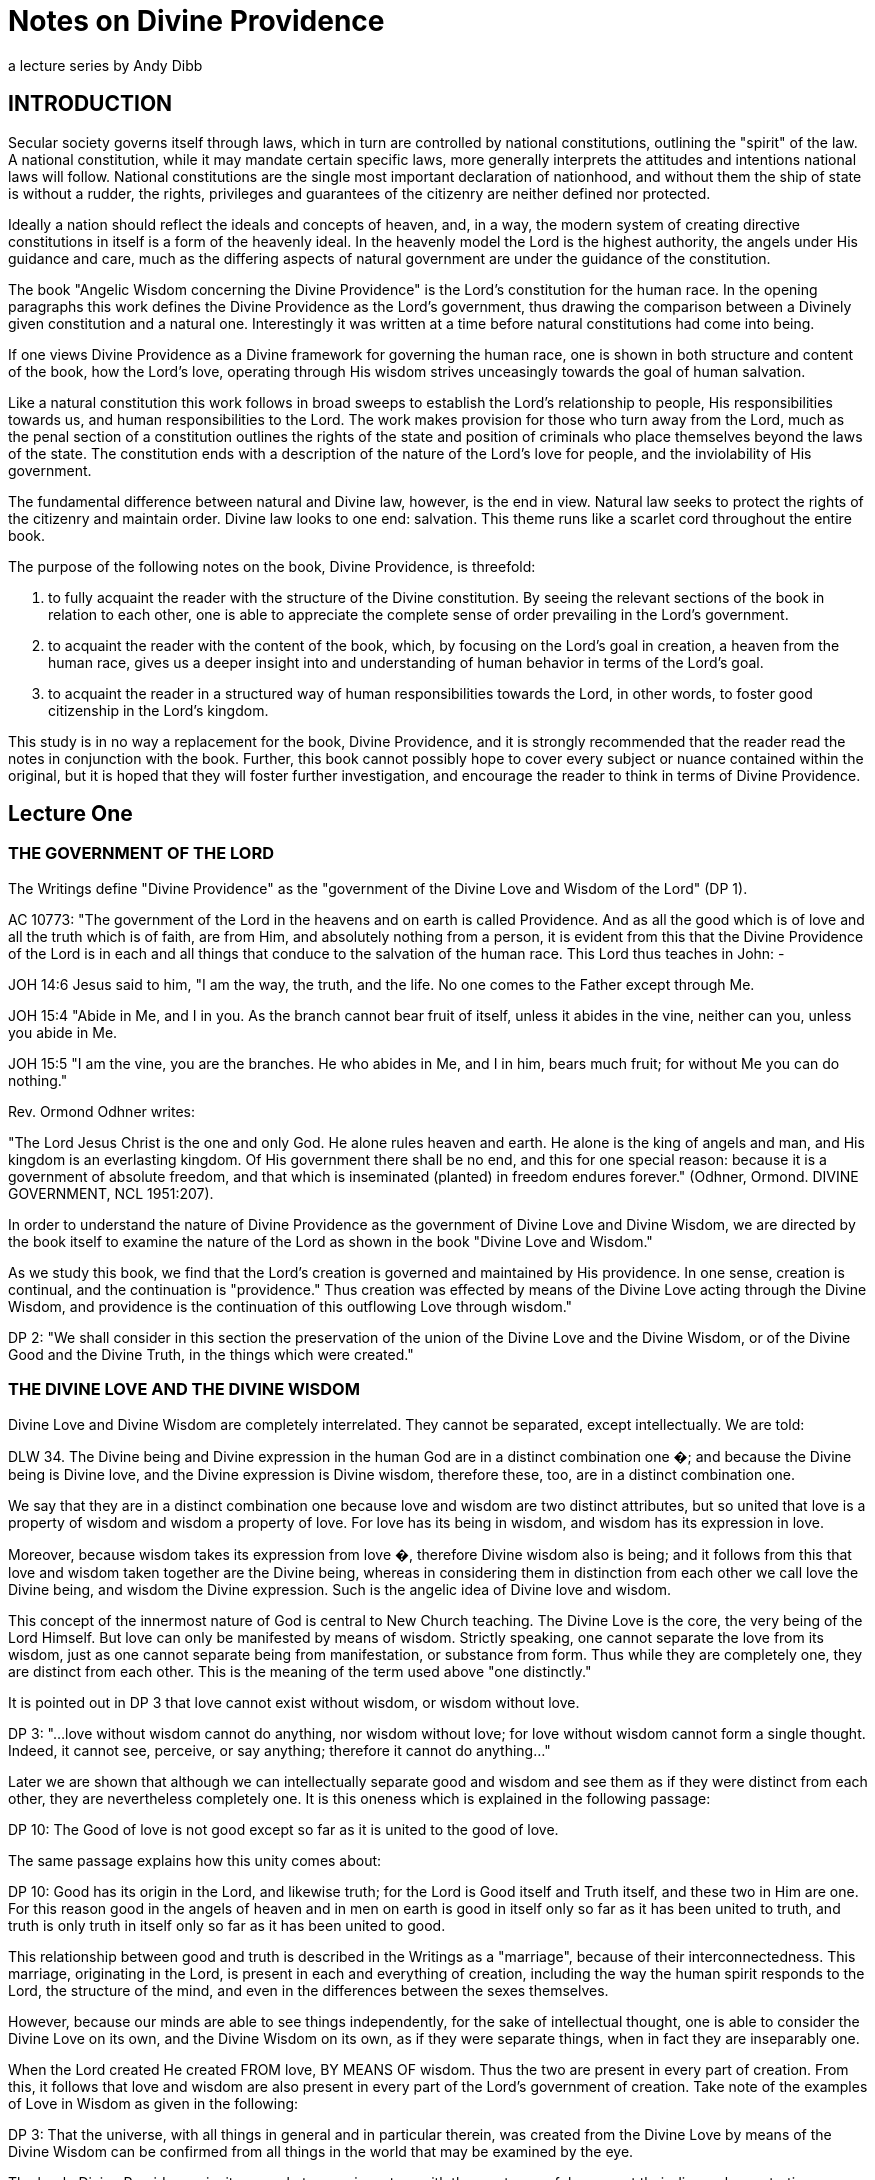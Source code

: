 = Notes on Divine Providence
a lecture series by Andy Dibb

:toclevels: 2

== INTRODUCTION

Secular society governs itself through laws, which in turn are
controlled by national constitutions, outlining the "spirit" of the
law. A national constitution, while it may mandate certain specific
laws, more generally interprets the attitudes and intentions national
laws will follow. National constitutions are the single most important
declaration of nationhood, and without them the ship of state is
without a rudder, the rights, privileges and guarantees of the
citizenry are neither defined nor protected.

Ideally a nation should reflect the ideals and concepts of heaven, and,
in a way, the modern system of creating directive constitutions in
itself is a form of the heavenly ideal. In the heavenly model the Lord
is the highest authority, the angels under His guidance and care, much
as the differing aspects of natural government are under the guidance
of the constitution.

The book "Angelic Wisdom concerning the Divine Providence" is the
Lord's constitution for the human race. In the opening paragraphs this
work defines the Divine Providence as the Lord's government, thus
drawing the comparison between a Divinely given constitution and a
natural one. Interestingly it was written at a time before natural
constitutions had come into being.

If one views Divine Providence as a Divine framework for governing the
human race, one is shown in both structure and content of the book, how
the Lord's love, operating through His wisdom strives unceasingly
towards the goal of human salvation.

Like a natural constitution this work follows in broad sweeps to
establish the Lord's relationship to people, His responsibilities
towards us, and human responsibilities to the Lord. The work makes
provision for those who turn away from the Lord, much as the penal
section of a constitution outlines the rights of the state and position
of criminals who place themselves beyond the laws of the state. The
constitution ends with a description of the nature of the Lord's love
for people, and the inviolability of His government.

The fundamental difference between natural and Divine law, however, is
the end in view. Natural law seeks to protect the rights of the
citizenry and maintain order. Divine law looks to one end: salvation.
This theme runs like a scarlet cord throughout the entire book.

The purpose of the following notes on the book, Divine Providence, is
threefold:

1. to fully acquaint the reader with the structure of the Divine
constitution. By seeing the relevant sections of the book in relation
to each other, one is able to appreciate the complete sense of order
prevailing in the Lord's government.
2. to acquaint the reader with the content of the book, which, by
focusing on the Lord's goal in creation, a heaven from the human race,
gives us a deeper insight into and understanding of human behavior in
terms of the Lord's goal.
3. to acquaint the reader in a structured way of human responsibilities
towards the Lord, in other words, to foster good citizenship in the
Lord's kingdom.

This study is in no way a replacement for the book, Divine Providence,
and it is strongly recommended that the reader read the notes in
conjunction with the book. Further, this book cannot possibly hope to
cover every subject or nuance contained within the original, but it is
hoped that they will foster further investigation, and encourage the
reader to think in terms of Divine Providence.

== Lecture One

=== THE GOVERNMENT OF THE LORD

The Writings define "Divine Providence" as the "government of the
Divine Love and Wisdom of the Lord" (DP 1).

AC 10773: "The government of the Lord in the heavens and on earth is
called Providence. And as all the good which is of love and all the
truth which is of faith, are from Him, and absolutely nothing from a
person, it is evident from this that the Divine Providence of the Lord
is in each and all things that conduce to the salvation of the human
race. This Lord thus teaches in John: -

JOH 14:6 Jesus said to him, "I am the way, the truth, and the life. No
one comes to the Father except through Me.

JOH 15:4 "Abide in Me, and I in you. As the branch cannot bear fruit of
itself, unless it abides in the vine, neither can you, unless you abide
in Me.

JOH 15:5 "I am the vine, you are the branches. He who abides in Me, and
I in him, bears much fruit; for without Me you can do nothing."

Rev. Ormond Odhner writes:

"The Lord Jesus Christ is the one and only God. He alone rules heaven
and earth. He alone is the king of angels and man, and His kingdom is
an everlasting kingdom. Of His government there shall be no end, and
this for one special reason: because it is a government of absolute
freedom, and that which is inseminated (planted) in freedom endures
forever." (Odhner, Ormond. DIVINE GOVERNMENT, NCL 1951:207).

In order to understand the nature of Divine Providence as the
government of Divine Love and Divine Wisdom, we are directed by the
book itself to examine the nature of the Lord as shown in the book
"Divine Love and Wisdom."

As we study this book, we find that the Lord's creation is governed and
maintained by His providence. In one sense, creation is continual, and
the continuation is "providence." Thus creation was effected by means
of the Divine Love acting through the Divine Wisdom, and providence is
the continuation of this outflowing Love through wisdom."

DP 2: "We shall consider in this section the preservation of the union
of the Divine Love and the Divine Wisdom, or of the Divine Good and the
Divine Truth, in the things which were created."

=== THE DIVINE LOVE AND THE DIVINE WISDOM

Divine Love and Divine Wisdom are completely interrelated. They cannot
be separated, except intellectually. We are told:

DLW 34. The Divine being and Divine expression in the human God are in
a distinct combination one �; and because the Divine being is Divine
love, and the Divine expression is Divine wisdom, therefore these, too,
are in a distinct combination one.

We say that they are in a distinct combination one because love and
wisdom are two distinct attributes, but so united that love is a
property of wisdom and wisdom a property of love. For love has its
being in wisdom, and wisdom has its expression in love.

Moreover, because wisdom takes its expression from love �, therefore
Divine wisdom also is being; and it follows from this that love and
wisdom taken together are the Divine being, whereas in considering them
in distinction from each other we call love the Divine being, and
wisdom the Divine expression. Such is the angelic idea of Divine love
and wisdom.

This concept of the innermost nature of God is central to New Church
teaching. The Divine Love is the core, the very being of the Lord
Himself. But love can only be manifested by means of wisdom. Strictly
speaking, one cannot separate the love from its wisdom, just as one
cannot separate being from manifestation, or substance from form. Thus
while they are completely one, they are distinct from each other. This
is the meaning of the term used above "one distinctly."

It is pointed out in DP 3 that love cannot exist without wisdom, or
wisdom without love.

DP 3: "...love without wisdom cannot do anything, nor wisdom without
love; for love without wisdom cannot form a single thought. Indeed, it
cannot see, perceive, or say anything; therefore it cannot do
anything..."

Later we are shown that although we can intellectually separate good
and wisdom and see them as if they were distinct from each other, they
are nevertheless completely one. It is this oneness which is explained
in the following passage:

DP 10: The Good of love is not good except so far as it is united to
the good of love.

The same passage explains how this unity comes about:

DP 10: Good has its origin in the Lord, and likewise truth; for the
Lord is Good itself and Truth itself, and these two in Him are one. For
this reason good in the angels of heaven and in men on earth is good in
itself only so far as it has been united to truth, and truth is only
truth in itself only so far as it has been united to good.

This relationship between good and truth is described in the Writings
as a "marriage", because of their interconnectedness. This marriage,
originating in the Lord, is present in each and everything of creation,
including the way the human spirit responds to the Lord, the structure
of the mind, and even in the differences between the sexes themselves.

However, because our minds are able to see things independently, for
the sake of intellectual thought, one is able to consider the Divine
Love on its own, and the Divine Wisdom on its own, as if they were
separate things, when in fact they are inseparably one.

When the Lord created He created FROM love, BY MEANS OF wisdom. Thus
the two are present in every part of creation. From this, it follows
that love and wisdom are also present in every part of the Lord's
government of creation. Take note of the examples of Love in Wisdom as
given in the following:

DP 3: That the universe, with all things in general and in particular
therein, was created from the Divine Love by means of the Divine Wisdom
can be confirmed from all things in the world that may be examined by
the eye.

The book, Divine Providence, invites people to examine a tree with the
most powerful means at their disposal, penetrating more and more deeply
into the mysteries of the object. Then, we are told, think from
spiritual things, in which case we will see that the tree tends towards
reproducing itself, and that the whole of its existence it geared to
that end. This is called the "prolific principle":

DP 3: Moreover, if you will reflect deeply enough from the spiritual
point of view, you will see that this prolific principle is not from
the seed, nor from the sun of this world which is pure fire, but that
it is in the seed from God the Creator, to whom belongs infinite
Wisdom.

Examine any object in the created universe, with the purpose of finding
the Divine Love present in Divine Wisdom there and this will become
clear. However, in order to see these things, we need to examine the
objects from the point of view of the spiritual things within and not
simply according to their external appearance.

The Divine Love and Wisdom proceeding together form a "one"; thus,
their form is impressed on all of creation. The unity of love and
wisdom, while distinct, is completely whole, and is so because of the
distinctions between them. Thus we are told:

DP 4: "...that form makes one more perfectly in proportion as those
things which enter into it are distinct from one another and are yet
united."

Angels confirmed this by saying:

DP 4: "... the more distinctly [good and truth] are two, the more
perfectly can they constitute one..."

The angels themselves are perfect examples of how perfect oneness is
made up of a series of different things. Each angel is a unique,
individual human being, each reflecting some aspect of the Lord's
Divine Love and His Divine Wisdom, and yet groupings of angels form
societies, in which the love of the individual angel is perfected by
the loves of those around them. In a continuation of this process,
groupings of societies form heavens, and heavens kingdoms. Heaven
increases in perfection according to the multitude of angels there in
their order. From this we can see this principle most clearly: that
from a variety of many things one has a perfect oneness.

It is this oneness of the Divine Love and Wisdom, which act together
both to create, and to preserve creation. The process of preservation
is the Lord's Divine Providence:

DLW 37: "The Divine Providence in the forming, regenerating, and saving
of men, partakes equally of Divine Love and Divine Wisdom. From more of
Divine Love than of Divine Wisdom, or more of Divine Wisdom than of
Divine Love, a person cannot be reformed, regenerated and saved. Divine
Love wills to save all, but it can save only by means of Divine Wisdom;
to Divine Wisdom belong all the laws through which salvation is
effected; and these laws Love cannot transcend, because Divine Love and
Divine Wisdom are one and act in unison."

The entire providence of the Lord, then, is the coming forth into
creation, of this love and wisdom from the Lord. A person either
receives it, or not, according to his freedom, but no matter what our
choice may be, our lives are still governed by this providence.

=== THE DIVINE LOVE AND WISDOM EXIST IN FORMS CREATED BY IT

In the book "Divine Providence", we are clearly shown how the oneness
of the Divine Love and Wisdom are reflected in creation. We are told in
TCR 43 that the essence of love is:

"... to love others outside of oneself, to desire to be one with them,
and to render them blessed from oneself."

Creation, then, had as its aim the creation of beings, or vessels,
which are able to receive the Divine Love in a suitable form, and to be
able to respond to that love. The reason for this is given:

DLW 47: "It is the essential of love not to love self, but to love
others, and to be conjoined with others by love. It is the essential of
love, moreover, to be loved by others, for thus conjunction is
effected. The essence of all love consists in this conjunction; this,
in fact, is its life, which is called enjoyment, pleasantness, delight,
sweetness, bliss, happiness, and felicity. Love consists in this, that
its own should be another's; to feel the joy of another as joy in
oneself, that is loving. But to feel one's own joy in another, and not
the other's joy in oneself is not loving; for this is loving self,
while the former is loving the neighbor."

These essentials of love exist in the Lord. His love is so powerful
that He created the universe itself in order to be able to have a
vessel suitable to receive His love, not only passively, but
responsively, that is able to return that love.

AC 1735: "The Most High, or Inmost, is the Celestial element of Love,
or Love itself. Jehovah, or the Lord's internal, was the celestial
element itself of love, that is, it was Love itself, to which no other
attributes are appropriate than those of pure Love and so pure Mercy
towards the whole human race, that Mercy being such that it wills to
save all men, to make them eternally happy, and to impart to them all
that is its Own - thus out of pure Mercy and by the mighty power of
love to draw towards heaven, that is, towards Itself, all who are
willing to follow. That Love itself is Jehovah.."

DLW continues with the same idea:

DLW 49: "With respect to God; it is impossible for Him to love others
and to be loved reciprocally by others in whom there is anything of
infinity, that is, anything of the essence and life of love in itself,
or anything of the divine, for if there were things having in them
anything of infinity, that is, of the essence and life of love in
itself, that is, of the Divine, it would not be God loved by others,
but God loving Himself; since the Infinite, that is, the Divine, is one
only, and if this were in others, Itself would be in them, and would be
the love of self Itself; and of that love not the least trace can be
possible in God, since it is wholly opposed to the Divine Essence."

Thus in order to satisfy His Divine Love, the Lord created people who
are able to receive His Love and to return it to Him.

=== ALL CREATED FORMS ARE RECIPIENTS OF THE DIVINE

All of creation, then, was created in order to receive the Divine Love
and Wisdom:

DLW 55: "The angelic idea of this is that what is created in God from
God, is like that in a person which has been derived from his life, but
from which the life has been withdrawn, which is such a nature as to be
in accord with his life, and yet it is not his life."

Thus creation, while it can receive God's life, is not God. It is
separated from Him to the degree that His life has been withdrawn from
the created things. Nevertheless, the reciprocal nature of creation
requires that even though the Lord's life has been withdrawn from
creation, the created thing must be in such a form that this very life
can then flow back into it. In flowing back into the created form,
however, the life does not become one with the created form, but
remains apart from it, as it continues to belong to the Lord Himself.

DLW 56: "Every created thing, by virtue of this origin, is such in its
nature as to be a recipient of God, not by continuity, but by
contiguity."

Thus the Divine Love and Wisdom do not flow directly into the created
form (continuity), for if it did this, the power of the Divine would
completely take over the nature of the vessel, and the created form
would cease to exist as an entity in itself.

Instead the Lord is present as it were next to the vessel (contiguity),
and thus flows into it and thus preserves the vessel. Perhaps the
clearest example of this is the way the Lord flows into people: He does
not flow directly into our bodies (which would be continuity from
Himself), for the matter of our bodies could not receive the Divine
Presence and maintain its integrity. By the Lord flows into the soul
which receives life from the Lord, and them transfers that life to the
body. Thus the soul is an intermediary between the Lord and our body.
In this way the body is able to continue to exist, and the Lord is
present by "contiguity" that is, by being "next" to the body, but not
in the body except by means of the soul.

We are shown this reception of life from the Lord clearly in the case
of angels who are angels because their bodies have been taught to
receive the Lord's presence:

DLW 57: "From this it is that angels are angels, not from themselves,
but by virtue of this conjunction with God-Man; and this conjunction is
according to the reception of Divine Good and Divine Truth, which are
God, and which seem to proceed from Him, though really they are in Him.
This reception is according to their application to themselves of the
laws of order, which are Divine truths, in the exercise of that freedom
of thinking and willing according to reason, which they possess from
the Lord as if it were their own. By this they have a reception, as
from themselves, of Divine Good and of Divine Truth, and by this there
is a reciprocation of love..."

Thus in angels the form which receives the inflowing life from the Lord
is their ability to apply the laws of order freely. When they do this,
they come into a state of order which can then receive the Lord's order
within them. Thus a reciprocal relationship is established between the
angels and the Lord.

This same principle works for the rest of creation as well (cf. DLW
57e, 58).

=== ALL THINGS WERE CREATED BY THE DIVINE LOVE AND WISDOM

It follows from this that since the Lord can only be present in things
created by Him, and yet we know that the Lord is present everywhere,
that therefore the Lord created all things.

DLW 52: "So full of Divine Love and Divine Wisdom is the universe in
greatest and least, and in first and last things, that it may be said
to be Divine Love and Divine Wisdom on an image... Not that the created
universe is God-Man, but that it is from Him; for nothing whatever in
the created universe is substance and form in itself, or life in
itself, or love and wisdom in itself, yea, neither is a person in
himself, but all is from God, who is Man, Wisdom and Love, also Form
and Substance in itself. That which has Being-in-itself is uncreate and
infinite, but whatever is from Very Being, since it contains in it
nothing of Being-in-itself, is created and finite, and this exhibits an
image of Him from whom it has being and has form."

This concept is captured in the Psalm:

"The earth is the Lord's, and all its fullness, The world and those who
dwell therein. For He has founded it upon the seas, and established it
upon the waters" (Psalm 24:1, 2).

=== THE SPIRITUAL SUN

Before the Lord could create the natural universe, He had to create a
first finite substance, which could mediate his presence to mankind. In
a sense He had to create a universal "soul" which would be act for the
rest of creation as our soul acts for us. Thus He had to create a
substance which on the one hand could receive His Divine presence, and
on the other could communicate this divine presence without it being
fully present in the created things.

This first substance was really the first "finiting of the infinite,"
or the first substance from which the infinite had been withdrawn. As
such it was no longer infinite, no longer continuous with the Lord, but
now limited and finited, "separated" from the Lord. By means of this
first substance the Lord could be present in all things:

DP 5: "... the Divine is in every created thing, because God the
Creator, who is the Lord from eternity, produced from himself the Sun
of the spiritual world, and through that Sun all things in the
universe; consequently, that that Sun, which is from the Lord and in
which the Lord is, is not only the first substance but is also the one
substance from which all things are; and because it is the one only
substance it follows that this substance is in every created thing, but
with infinite variety according to the uses of each."

The spiritual sun, then, is the first proceeding of the Divine Love and
Wisdom:

DLW 151: "The Lord created the universe and all things of it by means
of the sun which is the first proceeding of Divine Love and Wisdom."

The book, Divine Love and Wisdom, challenges us to think of creation
arising from any other source. Even if we turn to our physical
universe, we find that suns were the first things from which planets
were subsequently created. Initially planets themselves were hot,
burning, balls of fire, miniature suns in their own right. Once they
began to cool off, various life forms were formed. Creation, both
spiritual and natural, then seems to begin in fire and heat:

DLW 152: "No one who is capable of seeing effects from causes, and
afterwards causes from effects in their order and sequence, can deny
that the sun is the first of creation, for all the things that are in
its world have perpetual existence from it, their existence is derived
from it... The sun is spoken of as creating, but this means the Lord,
by means of the sun; for the sun was also created by the Lord."

We can see the truth of this from our own world: the sun was indeed
created first, and from that planets, upon which the Lord gradually
evolved life until life receptive of Him could respond directly to Him
(for the most recent thoughts on evolution, cf. TIME MAGAZINE, October
11, 1993). We need, however, to be able to work backwards from effects
to causes, and back to the causes of causes. Thus it follows that our
natural sun is merely a creation on the natural place of a
corresponding creation on the spiritual plane:

DLW 153: "There are two suns through which all things were created by
the Lord, the sun of the spiritual world and the sun of the natural
world. The Lord created all things by the sun of the natural world,
since the latter is far below the former; it is in middle distance;
above it is the spiritual world and below it is the natural world. This
sun of the natural world was created to render aid, as kind of
substitute..."

DLW 296: "There are in the Lord three things that are the Lord, the
Divine of Love, the Divine of Wisdom, and the Divine of Use; and these
three are presented in appearance outside of the sun of the spiritual
world, the Divine of love by heat, the Divine of wisdom by light, and
the Divine of use by the atmosphere which is their containent."

The sun of the spiritual world is the medium by which the Lord created
the universe:

DLW 154: "...because that sun is the first proceeding of Divine Love
and Wisdom, and from Divine Love and Divine Wisdom all things are."

Thus the spiritual sun conveys, by correspondences, the things of
Divine Love and Wisdom, and through the correspondences, it creates
forms, which can receive the Divine. It is important, however, to keep
firmly in mind that the Spiritual Sun is not the Lord Himself:

DLW 93: "The sun of the spiritual world is not God, but is a proceeding
from the Divine Love and Divine Wisdom of God-Man; so also are the heat
and light from that sun."

And later on we are warned:

DLW 97: "Let everyone beware of thinking that the sun of the spiritual
world is God Himself. God Himself is a Man. The first proceeding from
His Love and Wisdom is that fiery spiritual [substance] which appears
before the angels as a sun. Where, therefore, the Lord manifests
Himself to the angels in person, He manifests Himself as a Man; and
this sometimes in the sun, sometimes outside of it."

=== SPIRITUAL HEAT AND LIGHT

The Lord created the Spiritual Sun first because the sun carries His
love and wisdom onto lower places of creation, much as our soul carries
His life into our minds and bodies.

DLW 86: "That sun is not the Lord Himself, but is from the Lord. It is
the Divine Love and Divine Wisdom proceeding from Him that appears as a
sun in that [spiritual] world. And because Love and Wisdom in the Lord
are one, that sun is said to be Divine Love; for Divine Wisdom is of
Divine Love, consequently is Love."

To angels the spiritual sun appears the same as our natural sun appears
to us:

DLW 87: "Since love and fire mutually correspond, that sun appears
before the eyes of the angels as fiery; for angels cannot see love with
their eyes, but they see in place of love what corresponds to it."

Thus when angels see the spiritual sun, they think of the Lord, and He
appears to them in this sun:

HH 117: "In heaven the Lord is seen as a sun, for the reason that He is
Divine Love, from which all spiritual things, and by means of the sun
of the world all natural things, have their existence. That love is
what shines as a sun."

Thus when angels see the spiritual sun, they think of the Lord, and He
appears to them in this sun:

DLW 89: "In the spiritual world where angels and spirits are there are
heat and light, just as in the natural world where men are; moreover in
like manner as heat, the heat is felt and the light is seen as light.
Still the heat and light of the spiritual world and of the natural
world are so entirely different as to have nothing in common. They
differ one from the other as what is alive differs from what is dead.
The heat of the spiritual world in itself is alive; so is the light;
but the heat of the natural world in itself is dead; so is its light.
For the heat and light of the spiritual world go forth from a sun that
is pure love, while the heat and light of the natural world go forth
from a sun that is pure fire; and love is alive, and the Divine Love is
Life itself; while fire is dead, and solar fire is death itself, and
may be so called because it has nothing whatever of life in it."

DLW 91: "Such being the difference between the heat and light of the
two worlds, it is very evident why those who are in the one world
cannot see those who are in the other world. For the eyes of a person,
who sees from natural light are of the substance of his world, and the
eyes of an angel are of the substance of his world; thus in both cases
they are formed for the proper reception of their own light."

=== THE DIVINE ATMOSPHERE

The heat and light of the spiritual sun are carried forth by "the
Divine of Use", or the sphere of use proceeding from the Lord. This
sphere of use performs the same functions as atmospheres do in this
world, for we need atmospheres to carry the heat and light of the
natural sun.

DLW 299: "Now since these three, love, wisdom and use, are in the Lord,
and are the Lord, and since the Lord is everywhere, for He is
omnipresent; and since the Lord cannot make Himself present, such as He
is in Himself and such as He is in His own sun, to any angel or a
person, He therefore presents Himself by means of such things as can be
received, presenting Himself, as to love by heat, as to wisdom by
light, and as to use by an atmosphere. The Lord presents Himself as to
use by an atmosphere, because an atmosphere is a continent of heat and
light, as use is the containent of love and wisdom. For heat and light
going forth in nothing, that is, in vacuum, but must go forth in a
containent which is a subject. This containent we call atmosphere; and
this encompasses the sun, receiving the sun in its bosom, and bearing
it to heaven where angels are, and then to the world where men are,
thus making the Lord's presence everywhere manifest."

HOW WAS THE UNIVERSE CREATED?

This lecture is not the place to go into a long description of how the
universe was created by means of the spiritual sun. That process is
described in the work Divine Love and Wisdom. However, it would be
useful to examine a very short article on the subject:

"God created the universe by pouring out divine substance from Himself,
and then, in some mysterious way we cannot understand, withdrawing
Himself from it, until it became dead matter, separate entirely from
Himself, and therefore finite. This might be explained in mathematical
terms by saying, "Infinity divided by infinity equals any finite
number, or all finite numbers."

"If this proposition is correct, then it could represent the "big bang"
which exploded into stars, planets, oceans, forests, fertile lands, the
whole tremendous universe!"

"We are on firm ground when we assert that creation started with dead
matter, of the lowest and most inert degree - grasses, water, rocks,
minerals etc. God then fashioned these into forms capable of receiving
life on a higher level: first the vegetable kingdom; then, from the
animal kingdom which is sustained by the vegetable kingdom; then, from
the animal kingdom, Man. Somehow at this stage a "soul" must have been
implanted, but when exactly this was done, and how (perhaps by a virgin
birth?) we cannot tell, because we are part of the process. WE know
that love was the driving force, and that wisdom was the controlling
factor. Divine love set the process going, and Divine Wisdom planned
the action. And when you have love and wisdom working together, then
you have power" (Kingslake 1992:31).

=== THUS DIVINE LOVE AND WISDOM ARE REFLECTED IN ALL THINGS

Because the Lord is Divine Love, expressed through Divine truth, and
because His impress is on the whole of creation, all things in creation
are reflections of the Lord Himself. However, as we have seen, the
Divine Love and Divine Wisdom are "distinctly one," meaning that they
may appear to be separate and different. It follows then that there are
some things, which receive more of the Divine Love than of the Divine
Wisdom, and vice versa.

The primary focus of creation, however, is the human being, because
people can respond to the Lord. Their minds are able to take the Divine
Life flowing into the soul, and to use it to lift them out of the
animal-like degree of life into a higher level of thought and response.
Thus, the human being is capable of rational thought, of directed
emotions and of decisive actions - which animals are not capable of.

Thus in the first chapter of Divine Providence, we see the focus of
creation shifting from its universal approach given in Divine Love and
Wisdom, and centering on the human race.

=== THE PARALLEL WITH WILL AND UNDERSTANDING

The first parallel Divine Providence draws between creation in general
and mankind in particular is that of will and understanding. All things
were made FROM Divine Love, BY MEANS of the Divine Wisdom. The
interrelationship of these has been described above, and yet it exists
fully in the human mind.

DP 11: "All willing is of love, and has relation to good; and all
knowing, perceiving, and thinking are of the understanding, and have
relation to truth. From this it is clear that to will has no reality,
but to will this or that has reality."

Thus, the human mind is the arena in which the finite marriage of good
and truth takes place.

DP 12: "There is a marriage in everything that a person wills and
thinks, and in his consequent conclusions and purposes... For instance,
when a person wills and thinks about being fed, clothed, having a
dwelling place, conducting any business, performing any work, or
engaging in social intercourse, he first wills and thinks about these
things, or forms his conclusions and purposes, simultaneously; but when
he has reduced into effects what he has willed and thought, the one
follows after the other; nevertheless they continue to make one in his
will and thought."

There is no area in our lives where we are able to think without
willing, or to will without thinking. It is possible to think about
things that are distasteful, but in order to entertain those thoughts,
even if it is only out of curiosity, or in order to judge them, there
still has to be a willingness to entertain those thoughts.

In a similar way, willingness must express itself in thought, for that
is the only way that our inner feelings can come to our consciousness.
Thus the two are as interconnected in us as love and wisdom in the
Lord, or as the heat and light of the spiritual sun.

=== THE AIM OF THE DIVINE PROVIDENCE

All of creation then is from the Lord. However, creation must be
sustained. The Lord must control it Himself. This controlling process,
or government, is the Divine Providence.

We are told in Genesis

GEN 1:27: "So God created man in His own image; in the image of God He
created him; male and female He created them."

This image is implanted in all things of creation because all creation
is from the Lord. The image of the Lord in a person relates to the a
person's will, and the likeness of the Lord is in our understanding.
But the Lord is ONE, and the Divine Love and Divine Wisdom, although
intellectually distinct, are nevertheless one in operation and in life.
Thus mankind was created to reflect this oneness from the Lord.

The difference between the Lord and us however, is that while Love and
Wisdom are distinctly one, in humans the will and understanding are
separated, divided from each other. In order to understand this, we
must remember that while thought is always from the will, we have two
wills, one from inherited evil, one from the remains, or states of good
and truth implanted in us by the Lord.

The aim of the Lord's providence, however, is to provide a vessel which
can receive His presence and which, through a response to Him, be
brought into a state of heaven. In order to bring this about, the human
mind needs to be one. Thus:

DP 16: "The Lord does not suffer that anything should be divided;
therefore it must be either in good and at the same time in truth, or
in evil and at the same time in falsity."

The Laws of Divine Providence all work towards the end of bringing a
person into a union of good and in the will and truth in the
understanding, although the Lord allows people the freedom to form a
hellish marriage in their minds between evil and falsity.

DP 17: "After death, however, every one comes into one union or the
other, because he can no longer be reformed or regenerated; he then
remains such as his life, that is, such as his ruling love has been in
the world."

We have to make this marriage in our minds, because good has no reality
unless it is conjoined to truth, nor truth unless it is conjoined with
good. Thus no matter how much we INTEND to do good, that good does not
actually exist until we do it. Our lives then create within us a
reality of either good or evil.

DP 21: "From what has been said it maybe evident that the Divine
Providence of the Lord is continually operating to unite truth to good
and good to truth in a person, because this union is the Church, and is
also heaven, for this union is in the Lord and in all things that
proceed from Him. It is from this union that heaven is called a
marriage, as also is the Church..."


== Lecture Two - The Aim of Creation

=== INTRODUCTION

When the Lord created, He created for a specific reason: to create
people who could respond to Him, who could receive His love and return
it to Himself. To understand this, we need to have an understanding of
the nature of the Lord's love. In the work, Divine Love and Wisdom,
this love is called spiritual love, and is defined in the following
way:

"... spiritual love is such that it wishes to give its own to another;
and so far as it can do this it is in its being (esse), in its peace,
and in its blessedness."

Thus in the Lord's love we see the elements of creation. His love is
the essence of spiritual love: He wished to give of Himself to someone
outside of Himself, to bring His peace and blessedness to the whole of
creation. In TCR we read a similar passage:

"It is the essence of love to love others outside of oneself, to desire
to be one with them, and to render them blessed from oneself" (TCR 43).

The same concept it repeated in the Divine Love and Wisdom:

"It is the essential of love not to love self, but to love others, and
to be conjoined with others by love. It is the essential of love,
moreover, to be loved by others, for thus conjunction is effected" (DLW
47).

In these passages we are shown that the Lord's love, which is His esse
or very being, strove to come out into action. The activity of love,
which is truth, is the creative force within the entire universe. But
the lord's love needed an object that could receive it as if it were
from a separate source. The Lord therefore created people to appear to
be separated from Him. Thus in TCR 43, we are told that the essence of
love is "to love others outside of oneself." But one only loves others
outside of oneself if one can be conjoined with them and make them
happy from oneself.

Conjunction with the Lord, therefore, is the very essence of the whole
creation:

"The essence of all love consists in conjunction; this, in fact, is its
life, which is called enjoyment, pleasantness, delight, sweetness,
bliss, happiness and felicity. Love consists in this, that its own
should be another's; to feel the joy of another as joy in oneself, that
is loving" (DLW 47).

This love then, is what caused the Lord to create the human race. He
created mankind to be vessels that could receive His love. But He also
created them with freedom to reject His love if they so choose.

For this reason He created mankind into His own image and likeness -
able to love or not to love, according to their own choice. His aim, or
end in creation was a state of conjunction with Himself, a heaven from
the human race. In this chapter of Divine Providence, we are shown how
the Lord brings that conjunction about.

These ideas may initially sound strange to those who are not familiar
with New Church doctrine. No other church believes that heaven is from
the human race:

"In the Christian world it is wholly unknown that heaven and hell are
from the human race..." (HH 311)

Most people believe that angels are a completely separate creation from
ordinary people populate heaven. These angels are often seen as being
between the Lord and people. Those who believe in a separate creation
of angels also believe that when we die we stay in our graves until
judgment day, whereupon we are resurrected and our earthly bodies are
restored. Those who are good continue to live on this earth forever.

But this belief springs from a false understanding of the Lord's
purpose for creation: The Lord created mankind specifically to become
angels, so that we can be conjoined with Him and He with us. In DP we
read:

"Both heaven and hell are from the human race - heaven from those who
are in the love and good and from this in the understanding of truth,
and hell from those who are in the love of evil and from this in the
understanding of falsity..." (DP 27)

In a later lecture we will see how the Lord allows people to choose
between good and evil. But at this moment it is enough to say that the
Lord:

"...did not create the universe for His own sake, but for the sake of
those with whom He will be in heaven..." (DP 27)

The Writings stress that everyone who loves good and does it will go to
heaven. We are told that heaven consists of everyone from the beginning
of this earth who have lived well, and this number includes all the
children who have died before they reach maturity (Cf. HH 415, 416).

=== DEFINITION OF HEAVEN

It is at this point that we begin to see something of the reason for
the Lord's creation. Compare the difference between two books of the
Doctrine: in Heaven and Hell heaven is described in great detail. We
are taught about the way angels live, what their homes, clothes, and so
on are like. We are told about the sun of heaven, about the quarters in
heaven, about kingdoms and societies.

But in Divine Providence heaven is portrayed in a completely different
way, a way that deals with the essential inner things of heaven rather
than with the outer things. In this latter work heaven is defined more
as a state of being, from which one expects the description given in
Heaven and Hell will flow.

There is a real importance to knowing both things about heaven: we need
to know what to expect to happen to us when we die. This expectation is
often the prod that stirs us to turn aside from evil and follow the
path of regeneration. But in order to follow that path, we have to have
an understanding of what the inner relationship between the Lord and
ourselves is like. In the Gospel the Lord says:

" ... the kingdom of heaven is within you" (Luke 17:21).

It is this point that the book Divine Providence develops in this
chapter the idea that we are created by the Lord in order to populate
His kingdom, not a kingdom similar to an earthly country, but a kingdom
which is based on our relationship with the Lord Himself.

Because heaven is within us, it follows that we enter it through the
life of regeneration in this world:

"Those who have heaven in them desire the good of all, and feel delight
in benefiting others, not for the sake of themselves and the world, but
for the sake of the good, and for the sake of truth, which is to be
done. But those who have hell in them desire evil to all, and feel
delight in doing evil to others. If these feel delight in benefiting
others, it is not for the sake of what is good and true, but for the
sake of themselves and the world" (AC 10718).

The chapter of Divine Providence under study here deals with heaven in
terms of a person's conjunction with the Lord. The Oxford Dictionary
defines "conjunction" as making a single one or whole out of two or
more things. This concept is of central importance to understanding the
state of heaven within people, and from that understanding the goal or
end of creation.

=== CONJUNCTION WITH THE LORD

Heaven, we are told in Divine Providence, is heaven from the Lord:

"... for the love and wisdom in which the angels are and which
constitute heaven are not from the angels, but from the Lord, and are,
in fact, the Lord in them" (DP 28).

This means that the Lord is heaven, and people are in heaven to the
degree that they receive the Lord's love. This concept is taught in
many places in the Doctrines:

"The Divine of the Lord makes the heavens, and heaven is with everyone
according to his reception of love and of faith from the Lord" (AC
10717).

"Nevertheless, regarded in themselves, the men themselves do not
constitute the church, but the Lord in them; and so neither do angels
regarded in themselves constitute heaven, but the Lord in them. For the
Lord does not dwell in anything of the person's or angel's own; but in
His own with them; hence it is that when the church and heaven are
spoken of, the Divine of the Lord is meant with those who are there,
from which it is plain how it ought to be apprehended that the Lord is
to all in all of heaven and the church, and that the Lord Himself is
heaven and the church" (AC 10125).

"Be it known that whatever represented the Lord Himself (in the Word)
also represented by heaven, for the Divine that proceeds from the Lord,
when received by the angels makes heaven. Thus in respect to what is
their own the angels themselves do not make heaven; but in respect to
the Divine which they receive from the Lord. That this is so can be
seen from the fact that each one of them there acknowledges, believes,
and also perceives, that there is nothing of good from himself, but
only from the Lord; and that whatever is from him is not good... As
this is so, it follows that it is the Divine of the Lord which maketh
heavenly life with them, consequently heaven" (AC 10151).

In these and many other passages of the Heavenly Doctrines, the
teaching is affirmed that heaven consists of a relationship between a
person and the Lord. In this relationship a person recognizes,
"acknowledges, believes and perceives" that of himself he is nothing
and that the Lord is every thing. When a person comes into this state,
he is completely open to the Lord's presence, and heaven is firmly
established within him.

In Divine Providence this relationship is defines as a "conjunction"
between the Lord and a person (DP 28). The conjunction comes about as
the person puts aside the evils of his own proprium and learns the love
and wisdom of the Lord.

"The angels themselves confess that they live from the Lord; hence it
may be evident that heaven is conjunction with the Lord" (DP 28).

Conjunction, therefore, is a relationship in which the person receives
love and faith from the Lord and returns it. This return is called
"reciprocation", and therefore in order for conjunction to be
effective, a person must reciprocate the Lord's presence:

"...all conjunction need reciprocity, whereby there is a consent on
both sides" (AC 6047).

In Divine Providence 28 we are given a model of reciprocal conjunction
in terms of love conjoining itself to wisdom by means of and affection
for knowing. When a person wants to know, then that desire is joined
with an affection for truth, for what is the point of knowing anything
if it is not the truth? The person who has this desire, then, to know
the truth, acts upon that desire, and searches for an understanding of
the truth. The more he knows, the more he wants to understand, and the
more he is able to gain a perception of the truth itself. This
perception, or the ability to see the truth in the things learned,
feeds the affection to the point where he learns the truth, which then
becomes a part of his way of thinking - in essence it becomes a part of
himself, and he is changed by the experience. But remember that both
the affection and the truth come from the Lord. Thus the person's
affection for truth is actually an affection stimulated by the Lord, it
is the Lord's presence in a person. Similarly, the understanding and
perception of truth is also the Lord's presence in a person. Thus it
seems as if it is we who conjoin ourselves to the Lord, but this is
only an appearance of truth. The reality is that:

"... it is in fact the Lord who conjoins them to Himself by wisdom" (DP
28).

In the AC 6047 we are given an outline of how people are led by
affection from truth to a perception of that truth, and wishes to be
conjoined to the Lord:

"First there must be learned the doctrinal things of the church, and
then the Word must be examined to see whether these are true; for they
are not true because the heads of the church have said so and their
followers confirm it ... When this is done from the affection of truth,
then the person is enlightened by the Lord so as to perceive, without
knowing whence, what is true; and he confirmed therein in accordance
with the good in which he is..." (AC 6047)

Thus the Lord, according to a set principle forms heaven within us. We
feel, in this world as if we are the originators of this conjunction,
as if we turn to the Lord and He responds to us. This, however, is an
illusion, for the Lord is constantly, and by every means at His
disposal, drawing us to Himself, and our proper response is to respond
affirmatively to His drawing.

"From this it is clear that the reciprocal conjunction of angels with
the Lord is not from the angels, but only seems to be from them. Such
also is the conjunction of the Lord with the Church..." (DP 28e)

Conjunction of angels and men with the Lord, then is the vital
component of heaven. Without a reciprocal conjunction, there would be
no heaven and no church. It follows from this that the whole of heaven
is created in such a way to preserve and enhance that conjunction, so
that the angels of heaven, who are continually being perfected, are, in
that perfection, receiving the Divine Love and wisdom more and more,
and in turn reflecting it more in their own lives.

To explain how people in heaven are continually perfected, the book
Divine Providence concentrates on two things: the way in which this
conjunction is communicated between the Lord and the angels, and
secondly, how the angels themselves are perfected.

=== CONJUNCTION IN THE SPIRITUAL WORLD

Divine Providence introduces the concept of how conjunction is attained
in the Spiritual World in the following passage. It is important
because it gives us an insight into the mechanics of the Spiritual
World:

"All conjunction in the spiritual world is effected by means of
looking. When anyone there is thinking of another from a desire to
speak with him, the other immediately becomes present, and they see
each other face to face" (DP 29).

This system of communicating is common in heaven:

"For it is a common occurrence in heaven for persons to appear to be
present in a place where their look is fixed or terminated, even when
this place is far away from where they really are. This presence is
called the presence of the internal sight..." (HH 121)

In the spiritual world angels and spirits are able to communicate their
thoughts and feelings in this way. To some degree we do this in this
world as well: we picture the qualities and even the appearance of a
person about whom we are thinking, or we look intently at a person with
whom we are speaking. It is hard to speak to a person who doesn't look
one in the eye. So we also rely to some degree on communication by
look. But we are considerably limited compared to spiritual
communication.

When the Lord communicates with spirits He fixes "His look" upon them.
Thus He focuses His Love and Wisdom on that particular individual. This
is really an appearance, for the Lord's love and wisdom is constant for
all people, just as the sun sends its light and heat consistently on
all people. But the reality is that the Lord communicates with those
people who are willing to receive His presence. For those people it is
as if they had turned themselves to the Lord, and opened their minds to
Him. When this happens, it seems as though the Lord is more closely
present.

"For all angels turn their face towards the Lord, and the Lord looks
upon their forehead, because the forehead corresponds to love... while
angels direct their eyes towards the Lord, because eyes correspond to
wisdom and its perception" (DP 29).

Thus conjunction between angels and the Lord is a matter of sharing
love and wisdom, or, in other words, of the angels receiving the Lord's
love and returning it to Him, making the union between Him and them
reciprocal. This relationship of reciprocity was designed by the Lord
to bring joy and peace to the individual angel as they receive His
presence.

PEOPLE ARE CREATED TO BE MORE AND MORE CONJOINED WITH THE LORD (DP 32).

One of the most wonderful teachings in the Doctrines is that this
relationship between the Lord and a person, created by the Lord for our
benefit is continuing and leads to a closer and closer relationship
with the Lord. The bond of love is never static, the human being, both
in this world and in the next, is in a continual process of perfection
by the Lord.

The means by which this perfection takes place lies in the structure of
the mind. As modern psychologists can tell us, the human mind is a
wonderfully complex thing, and they are only dealing with the last
degree of our minds.

The Writings describe the mind in terms of heaven. This description is
important, because heaven really exists within our minds. Remember the
Lord's words: "the kingdom of heaven is within you." Thus heaven is
formed within our minds, within the things we love and think, within
our thoughts and intentions. From this it follows that our minds are an
image of heaven:

"The interiors of a person, which belong to his mind and disposition,
are also in like order (i.e. the order of the three heavens see HH 29).
He has an inmost, a middle, and an outmost part; for when a person was
created all things of Divine order were brought together in him, that
he became Divine order in form, and consequently a heaven in miniature"
(HH 30).

A footnote to the above-quoted passage gives a list of other passages
in the Arcana Coelestia which elaborate on the teaching that as to our
minds we are miniature heavens, see this footnote as it is important.

This concept of our minds as miniature heavens is important. When the
Lord created mankind, He created us in such a way that once we begin
the process of being conjoined with Him, we continue in that process to
eternity. There is no point at which we can say "I am perfect."

To explain how we are conjoined to the Lord in an ever-increasing
perception, Divine Providence explains that the mind is created in
three discrete degrees corresponding with the degrees of heaven.

Students are directed to the work of Divine Love and Wisdom #173 to 281
for an important explanation of the concept of degrees. As this
information is too long to be included in these notes, we simply
outline the basics concerning them:

"The things which follow cannot be comprehended unless it be known that
there are degrees, also what they are, and what their nature is,
because in every created thing, thus in every form there are degrees"
(DLW 179).

"A knowledge of degrees is like a key to lay open the causes of things,
and to give entrance into them. Without this knowledge, scarcely
anything of cause can be known; for without it the objects of both
worlds seem to have but a single meaning, as if there were nothing in
them beyond that which meets the eye; when yet compared to the things
which lie hidden within, what is thus seen is as one to thousands, yea,
to tens of thousands" (DLW 184).

This point is especially true in the subject under discussion here: DP
32, points out that the way people are conjoined to the Lord forever is
by means of the degrees of the mind. We have to understand how these
degrees are going to function if we are to have any idea of how the
Lord creates the reciprocal relationship within us. It needs to be
clearly understood that there are two different kinds of degrees:

"'Continuous' degrees is a term applied to the gradual lessening or
decreasing from grosser to finer, or from denser to rarer; or rather,
to growths and increasing from finer to grosser, or from rarer to
denser; precisely like the graduations of light to shade, or of heat to
cold" (DLW 184).

Thus a continuous degree would be the variation from cold to hot, or
the change in light from brilliant afternoon sun to evening twilight.
The main point of continuous degrees is that the subject under
discussion does not change but varies.

The case is quite different with discrete degrees:

"But discrete degrees are called discrete because the prior is by
itself, the subsequent by itself; and the final end by itself; and yet
taken together they make a one" (DLW 184).

One way to describe discrete degrees is to describe the change in
feeling to a thought to an action. Say, for example a person has a
desire for something. The feeling or desire exists within itself. But,
in order to come into being, the desire is clothed in thought, so a
person thinks about the feeling. Note here, however, that feeling
becomes thought, the two are actually one, even though they are
distinct. Then, when the thought is acted on, and becomes a spoken or
written word, then both the feeling and the thought are present in the
word, but the word is nevertheless separated from them.

This concept is important in New Church doctrine, because, as we have
seen above, everything has three degrees of height (or discrete degrees
within them).

When the Lord created people, He created them with the intention that
they should, by being conjoined with Him, become angels of heaven. In
order to conjoin people to Himself, He made their minds able to receive
His presence at the level of life they choose, and then to continue to
receive it more and more perfectly at that level. Thus in DP 32 we
read:

"These degrees are in every one from birth, and as they are opened, the
person is in the Lord and the Lord is in him."

The same passage then goes on to describe how these degrees are opened
in us. Study this passage carefully, and note the following:-

1. When a person is born he or she is born into the first (or outer)
degree. This is the level of our consciousness in this world. Other
places in the Writings describe this degree of the mind as having three
levels: the level which receives data from the senses, the level which
creates images from these sensual things, and finally the rational
level, which judges the "goodness" or "badness" of the lower levels.
Ideally the rational is formed from the truths a person has learned
from the Lord.

We live in this degree while we are alive in this world, and while it
is possible for us to come stuck at either of the two lower levels, it
is ideal for us to become rational. Thus DP 32 states that people may
"increase this degree in himself by continuous process until he becomes
rational." (The mind and its degrees are studied more fully in the
third year under the subject of the mind.)

2. Even though we live in the natural degree of the mind in this world,
we are not designed to live at that level to eternity. The natural
level, being tied as it is to sensual data from the world around us
really only forms a foundation for the higher, more spiritual degrees
of our minds, which are opened after death. A person comes into the
second degree after death "if he lives according to the spiritual laws
of order which are the principles of Divine Truth" (DP 32).

In a similar way, the person comes into the third degree, also after
death, "if he lives according to the celestial laws of order, which are
principles of Divine good" (DP 32).

Thus we see the way in which our mind reflects heaven, and is opened
according to the order of heaven; inmost is a celestial degree, related
to the Lord's Divine love and which is opened after death if we live in
accordance with His laws of love, the primary of which is to love the
Lord Himself. Notice how this love is in agreement with the first of
the great commandments:

"You shall love the Lord your God with all your heart..."

The celestial degree, however, is quite different from the spiritual,
which reflects the laws of the Lord's Wisdom. Central to these laws is
the second great commandment:

"You shall love your neighbor as yourself."

On these two laws, the Lord says, hang all the Laws and the Prophets,
and so also hang our entire spiritual life. They are present in all
people, but are not active until by our life in this world we make them
so. These degrees are opened according to a person's life in this
world, and are perfected in heaven:

"As they are open and afterwards perfected, a person is more and more
nearly conjoined to the Lord" (DP 32).

Our state of conjunction with the Lord, and consequently the state of
heaven within us is determined by how opened these two levels are in
us. While we are in this world, and are concerned with the matter of
daily survival, we are not conscious of these two inner degrees,

"... because it is an earthly body, and in that body its spiritual mind
thinks naturally. But it is otherwise when the mind is loosed from the
bonds of that body; then it no longer thinks naturally, but
spiritually..." (HH 314)

Our mind, then, is especially designed for the increase of our
conjunction with the Lord. While we live in this world, if we seek the
Lord, and try to live our lives according to the teachings He gives us,
and to shun evil as sins against us, so He is able to open our inner
degrees. As these degrees are opened, unconsciously in this world,
consciously in the next, the Lord then "fixes His look" on us, and we,
because our life is in agreement with His receive that look, and the
bond is established.

It is important to note at this point, that conjunction with the Lord
takes place on a deeper plane than that of simple knowledge.
Conjunction really takes place on the plane of charity, rather than
that of faith. We can see this from experience: it doesn't matter what
we know about ANY subject, but what we do with that knowledge. The same
is true with spiritual matters as well.

Thus we are told:

"A person is more and more nearly conjoined to the Lord, not by
knowledge alone, nor by intelligence alone, nor even by wisdom alone,
but by a life conjoined to these" (DP 33).

The life of knowledge, intelligence and wisdom does not conjoin a
person to the Lord because these things belong to the understanding,
which can be led either by hereditary evil or by the new will. Thus a
person can be in great knowledge, intelligence and even in wisdom
without actually being regenerate at all (see DP 222). The spiritually
determining part of a person's life, therefore, is his will, which
receives the Lord's life and transmits that to the understanding. This
will must be purified of evil.

"Hence it is evident that so far as one shuns evils of the devil and as
obstacles to the Lord's entrance, he is more and more nearly conjoined
to the Lord..." (DP 33)

This same passage, DP 33 continues to state that:

"The more fully evils in the natural man are removed by shunning and
turning away from them, the more nearly is the person conjoined to the
Lord."

In the activity of shunning evils as sins against the Lord, one sees a
person's side of the reciprocal conjunction with the Lord. Consider
that the Lord, by means of remains, the Word and His presence inspires
us in this world to shun evil. We respond to this by actually turning
away from evil, thus in essence we receive the Lord's presence into our
lives. In this world this process takes place on the natural or
conscious degree, and we are perfected in that degree by becoming
increasingly rational. After death we are then led into consciousness
of one of the two levels, in which we are then perfected to eternity.
Thus the Lords end, which is a heaven from the human race finds its
fulfillment.

"THE MORE NEARLY A PERSON IS CONJOINED TO THE LORD, THE WISER HE
BECOMES" (DP 34).

The result of this closer conjunction with the Lord is an increased
state of perfection. As the degrees of the mind are opened, so the
person becomes wiser. A person's wisdom, therefore, is proportional to
the level of his mind opened by regeneration:

"There are three degrees of wisdom, the natural, the spiritual and the
celestial. A person is in the natural degree of wisdom while he lives
in this world" (DP 34:2).

The concept of discrete degrees discussed in DLW 179 - 281 is that one
degree does not BECOME the next degree by perfection. They remain
forever separate, and yet in their perfection refer more and more
closely to each other. Consider an analogy of a person who has a
wonderful vocabulary to describe his thoughts - his words may give a
picture of the thoughts and feelings he has, but they remain forever a
description, they never become the thoughts and feelings themselves.

This principle holds true for the structure of the mind and the way in
which it is conjoined to the Lord. We are told that the natural degree
of the mind can be opened and developed during our life in this world,
but it does not BECOME the spiritual degree:

"...because the spiritual degree is not an extension of the natural
degree by continuity, but is conjoined to it by correspondences..." (DP
34:2)

It follows, therefore, that a person enters the celestial or spiritual
degree after death (DP 34:2). Thus wisdom is a result not of an
accumulation of knowledge, but of the light and heat of the higher
degrees upon those knowledge. As a person is regenerated so these
higher degrees imperceptibly affect his knowledge, and he becomes wise:

"But let no one believe that a person has wisdom because he knows many
things, and perceives them in a certain light, and can talk about them
intelligently, unless that wisdom is conjoined with love" (DP 35).

In other words, wisdom is the interplay of knowledge and love. The
Writings use this concept in many places, for example, faith must be
conjoined with charity in order to be real. Wisdom, then, is the result
of a person's receiving the Lord's presence in life, actually in the
activity of life. The more closely a person is conjoined with the Lord,
the more the Lord stirs his love, and the more he or she is able to
perceive the things of knowledge in the presence of that love:

"The wisdom that comes to perception is a perception of truth from an
affection for it, especially a perception of spiritual truth" (DP 36).

The person who is being regenerated and who is thus entering into the
sphere of the Lord sees truths as they pertain to life: this is the
perception he has from the affection for truth.

"THE MORE NEARLY A PERSON IS CONJOINED TO THE LORD, THE HAPPIER HE
BECOMES" (DP 37)

Conjunction with the Lord bringing wisdom, brings with it also
happiness. These two go together, one affecting the understanding of a
person, the other his will, or affection. Happiness is a result of
conjunction with the Lord because as a person is regenerated so his
mind is opened and receives the Lord's presence.

"For happiness, or states of blessedness and joy, become more and more
exalted as the higher degrees of the mind, which are called spiritual
and celestial, are opened in a person, and after his life in this
world, these degrees continue to develop to eternity" (DP 37).

In one sense happiness is the ultimate goal of all creation: if the
Lord created mankind in order to populate His heavens, it follows that
He created mankind in order to be happy. Heaven is, by definition, a
state of happiness, blessedness and peace. In TCR 43 the essence of the
Lord's love is described as to render creation blessed from Himself,
and this state of happiness exists in heaven.

As people are more and more closely conjoined to the Lord, so their
sense of happiness increases:

"For happiness, or states of blessedness and joy, become more exalted
as the higher degrees the mind, which are called the spiritual and
celestial, are opened in a person, and after his life in this world,
these degrees continue to develop to eternity" (DP 37).

A person comes into true happiness as the delight of evil is removed.
People in evil loves are happy, but their happiness is not heavenly. In
fact, it is a form of misery which evil spirits define as happiness.

All happiness is from love (DP 38), but only truly heavenly loves
produce true happiness. There is a vast difference between these two
kinds of happinesses, but notice the following passage:

"The delights of the lusts of evil and the delights of the affection of
good cannot be compared" (DP 40).

The truth of this statement is obvious in these two examples from the
Writings:

"...heavenly love is such that it wishes what is its own to be
another's; consequently no one in heaven perceives his own good in
himself to be good unless it is also in another; and this is the source
of happiness in heaven" (HH 268).

Swedenborg once asked evil spirits what their delight was. They
replied:

"... it is the delight of committing adultery, stealing, defrauding and
telling lies. Again, I asked, what are these delights like? They
replied, they are perceived by others as offensive odors from
excrement, and as the putrid smell from dead bodies, and as the reeking
stench from stagnant urine pools..." (DP 340 supp)

By comparing just these two passages, and there are many, many more in
the Writings which even more graphically point out the difference
between heaven and hell, we are shown that happiness and delight comes
from love. That which a person loves will be delightful to him. For
this reason, heaven, which is loved by the angels there is most
delightful to them. Evil spirits perceive a delight in their evil
loves, but that delight is not true delight, for it inward oriented,
looking away from the Lord who is the true source of all happiness.
Thus we are told that:

"... the more nearly anyone is conjoined to the Lord, the happier he
becomes..." (DP 41)

It is pointed out in DP 41 that this heavenly happiness is "rarely
manifested" in the world, but becomes so when a person passes into the
next world. For more information on this subject read HH 395 to 414 on
the subject of Heavenly Joy and happiness.

=== FREEDOM

Because the Lord created people in order to populate His heavens, and
in order that this goal may be realized, He created us with a mind in
the heavenly form with the ability to increase in wisdom and happiness,
it follows that He also created people to be free. Human freedom in
spiritual matters is the pivot upon which our entire conjunction with
the Lord is built. As this course progresses, we will spend a great
deal of time discussing the issue of freedom. At the moment, however,
it is sufficient to point out that there are two kinds of freedom:

1. Heavenly freedom, which is our freedom to choose to follow the Lord
and be conjoined with Him. It is the exercise of this freedom which
leads us into conjunction with the Lord, and so into wisdom and
happiness.

2. Opposite to this heavenly freedom is our freedom to choose the evil
and selfish things to which we incline from hereditary. This freedom is
that of hell, and ultimately leads us away from the Lord, away from
happiness and away from wisdom.

During a life of regeneration, which ultimately leads one into
conjunction with the Lord, people act from heavenly freedom. The more
closely a person is conjoined to the Lord, the "more distinctly does
appear to be the master of himself" (DP 42).

When we act in freedom, our life seems to be our own. When however, we
are in the throws of temptation, this life is threatened by the sense
of delight in evil infused into us by hell. In temptation we are not
sure quite who we are: are we really good or really evil. But, as the
temptation passes, we come into a clearer idea of our spiritual
identity. The Writings teach that as we give ourselves over to the
Lord, and internalize His teachings, so we feel more and more that we
are in control of our own lives, and yet we acknowledge more and more
that the Lord is in control. The reason for this is that as we give our
lives to the Lord, the evil spirits around us loose their influence on
us, and we are freer to do the good things we want to do without the
temptation to turn away from them. Thus our lives seem to be more and
more completely our own.

To evil spirits this seems to be impossible. To them the idea of
submission to the Lord is not one of gaining freedom to do good, but of
loosing the freedom to do evil. Thus they see heavenly freedom as
bondage. DP 43 gives us an interesting insight into their concept of
freedom and bondage:

"Moreover, it cannot be denied that to be led by good is freedom, and
to be led by evil is slavery; for to be led by good is to be led by the
Lord, and to be led by evil is to be led by the devil."

Thus a person is in freedom and in happiness of life resulting from
living according to freedom. But true happiness is the result of being
conjoined to the Lord. In this conjunction the Lord gives more and more
freedom, and the person sees himself as being more and more the master
of his life: he is doing what he wants to do, that is: to follow the
Lord.

It is important to know that the Lord never forces anyone, for He
leaves each person in total freedom to choose good or evil:

"... the Lord never forces anyone, for nothing to which anyone is
forced appears as his own, and what does not appear to be his own
cannot be his love's and so be appropriated to him as his own.
Therefore a person is led by the Lord continually in freedom, and is
also reformed and regenerated in freedom" (DP 43).

=== CONCLUSION

From this chapter, then, we are able to see that the Lord created the
human race for the sake of heaven, thus so that He can bring people
into heaven where He can make them happy. By doing this He satisfies
the essence of His love. In order to achieve His goal He created us to
operate as if we were separate from Him:

1. He created us so that heaven could be formed within us by creating
our minds according to the structure of heaven (see DP 34-36).

2. He created us so that as heaven is formed within us, we become wiser
and happier, and in a greater state of spiritual freedom. This comes
about because as we come into a conjunction with Him by shunning evils
and being regenerated, our minds are reformed, and the evils, which
infest us and cause misery, are separated from us.

3. By coming into the state of heaven we fulfill the essence of the
Lord's love, which is: "to love others outside of oneself, to wish to
be one with them, and to render them blessed from oneself" (TCR 43.)
This is fulfilled because when we are in heaven, we are to all extents
and appearances "outside of the Lord", and yet because we receive His
presence in a reciprocal conjunction we are one with Him, and thus by
virtue of this conjunction receive His love and blessedness.

"Finally (Providence) has for its end that a person should appear more
distinctly to himself to be master of himself, and yet to recognize
more clearly that he is the Lord's" (DP 45).

Thus this chapter of the Book Divine Providence closes. If one regards
this book as a kind of Divine constitution outlining the Lord's
government of the human race, this chapter is a sort of prologue, or
introduction to that constitution. It sets out the reason for creation,
as well as the goal the Lord has in mind for each one of us. Subsequent
chapters describe in detail how this goal is achieved.

== Lecture Three - The Lord Regards the Eternal.

=== INTRODUCTION

By way of introducing this lecture, answer the following questions:
(circle the answer)

1. You are overweight and need to go on a diet. When confronted with a
piece of chocolate, do you choose to abandon your diet, and eat the
chocolate, or reject the chocolate?

Eat the chocolate - stick to diet

2. You want to go on holiday, but are faced with the choice of saving
for the holiday or buying a new pair of shoes that you want but do not
need. Do you buy the shoes or save the money?

But the shoes - save the money

3. You have just left school. You could go to university, or get a job,
a car and new clothes. Which do you choose?

Go to university - get the job

4. Your child wants to watch a television show that you think is
unsuitable. You inform the child he/she cannot watch. The child throws
a tantrum. Do you give in to the child or stick to your guns?

Give in to child - stick to guns

5. You are happily married. Lately a person at work has been showing
sexual interest in you. Part of you thinks an affair would be fun. Do
you give in to the affair, or resist it?

Resist the affair - Give in

One of life's great problems is the problem of choosing something that
has immediate results over things that have long term results.
Psychologists call this the problem of "immediate gratification" and
its opposite, "delayed gratification".1

1. These terms are difficult to translate directly into Zulu. It seems
that the closest we can come to (with thanks to Rev. Lucky Thabede) is
the following:

Immediate gratification = ukugculiseka manjalo

Delayed gratification = ukugculiseka okugodliwe

When we have to choose between two things, we often tend to choose the
thing that will please us at the moment. In a choice we have to give up
things that will give us more pleasure, but they are things we will
have to wait for. A student who watches television rather than doing
homework gets the immediate gratification of television, but not the
long-term happiness of passing school. On the other hand, the student
who foregoes the TV and does the homework loses the momentary pleasure
of that particular show, but gets far more, and lasting, pleasure later
when the subject is passed with distinction.

Gratification is an important part of our lives, yet all too often we
give in to the immediate pleasure without thinking about the long term
effects this pleasure will have on us - often they are negative. The
old saying, "the best things in life are worth waiting for" has a good
deal of truth in it.

The issue of immediate and delayed gratification is also vitally
important to our spiritual life as well. All too often the delights of
immediate gratification are incompatible with good. Think of some of
the things we do on the spur of the moment that are harmful to our
spiritual lives: anger, adultery, and theft, murder. All those things,
and others, feel good at the time. But in the long run they ruin our
lives. On the other hand, spiritual happiness is a result of things
done: self-discipline, repentance, trust and faith. All these are
things we have to "wait" for.

As we make choices, whether for immediate or delayed gratification, we
feed loves within us. Thus every choice has an impact on our lives, no
matter how small the choice seems to be. Consider the following
teachings from the Doctrines:

AC 3854: "... every smallest moment of a person's life involves a
series of consequences extending to eternity, each moment being as a
new beginning to those which follow; and so with all and each of the
moments of his life, both of his understanding and of his will. And as
the Lord foresaw from eternity what would be the person's quality, and
what it would be to eternity, it is evident that His providence is in
the veriest singulars, and as before said governs and bends the person
to such a quality; and this by a continual moderating of his freedom."

And also in the following passage:

AC 6490: "Unless the Lord's Providence was in the veriest singulars, it
would be impossible for a person to be saved, or indeed to live, for
life is from the Lord, and all the moments of life have a series of
consequences to eternity."

This means that every choice we make has an eternal effect on our
lives. Why, then, are we given the ability to choose? This is a
question we will return to in a later lecture. But it is an important
one. We are given choice because that is how the Lord leads us to
heaven.

Obviously the types of choices we make will influence whether we
finally go to heaven or hell. These, however, are not a reward or a
punishment, but rather the fruit of our life in this world.

Our eventual position in heaven or hell is not the result of a single
choice, but of a series of choices made during the course of our lives.

Making choices influences the whole of our lives, and this needs to be
kept in mind when we are thinking of immediate or delayed
gratification. If we always give in to the pleasures of the here and
now, we run the danger of never having the pleasures of heaven. The
reason lies in the nature of pleasure.

=== THE DIVINE PROVIDENCE ONLY REGARDS ETERNITY

Because our life is made up of a series of choices between things that
feel good and those that we ought to do, it follows that when the Lord
leads us in His providence, He continually leads us to eternity.
Consider the following:

The Divine Providence of the Lord, in everything that it does, regards
the infinite and the eternal (DP 46 - heading).

We have already seen that the Divine Providence is continually present
in each and every detail of our lives, including the choices we make,
and the things that happen to us. But His presence regards eternity.

How does one define "eternity"? The Oxford Dictionary says:

eternal: that always has existed and will exist.

Most of our definitions of eternity will include some idea of time and
space. Perhaps the most common definition for eternity is "forever" or
"always".

But another way of looking at eternity is to remove the concept of time
and space, for "these cannot but limit ideas and cause abstract ideas
to be as nothing" (DP 46). If we take time out of eternity we are given
and different idea: that of BEING, or REALITY. Think of the origin of
eternity: it comes from the Lord, for He is eternal, He "is and was and
is to come", not in a sense of time, but in the sense that His Being
(i.e. the Divine Esse) is constant.

Hence it may also be comprehended that a person has reality because he
was created by the Infinite God who is the ALL; and that he is a finite
substance because he was created by the Infinite God who is Substance
itself; and further that he is wisdom because the was created by the
Infinite God who is wisdom itself, and so on" (DP 46).

The eternity of a person, then, is not a matter of time, but rather a
matter of being. Because we are created into the image and likeness of
God, we have His attributes in a finite manner. This means that our
life, once it has been created, is constant, it cannot be "unmade" or
destroyed.

From this it follows that every created thing, and especially a person,
and the love and wisdom in him, have reality and are not merely ideas
of being. For unless God were infinite there would be no finite; and
unless the Infinite were the All there would be no reality; and unless
God had created all things from Himself there would be nothing. In a
word, We are because God is (DP 46e).

This is the eternity that the Lord regards within us. In a sense, He
regards those things in us that are from Him (as we shall see later.)

Our eternal life, then is a reflection of the Lord's infinity. In order
to understand this subject further, the rest of the chapter is divided
into five subsections, each developing this concept further.

POINT ONE: The Infinite in Itself and the Eternal in Itself are the
same as the Divine (DP 48).

We cannot separate the concept of infinity and eternity from the Lord.
When we think of the Lord as Divine Being (Esse) and Divine
Manifestation (Existere), we cannot but think of them as having no
boundaries, of time, space, or reality. God is God is God. He is the
All in all things. But the way we understand His nature is described in
terms of infinity and eternity:

"...the angels understand by the Infinite nothing else than the Divine
Being (Esse) and by the Eternal the Divine Existing (Existere)" (DP
48).

Another way of looking at this, is to consider it in terms of love and
wisdom, or good and truth:

=== INFINITY ETERNITY

Esse Existere

Being Existing (Manifesting)

Love Wisdom

Good Truth

The book points out that when we confuse infinity and eternity with
time and space, we limit the idea. Time and space are in creation,
while infinity and eternity are from God alone. Unless we raise our
eyes from natural things, we will not be able to comprehend this
matter:

It can be seen by hose who think of the Infinite not from space and of
the Eternal not from time; but it cannot be seen by those who think of
the Infinite from the Eternal from space and time. Thus it can be seen
by those who think on a higher, that is, more interior plane in the
rational (mind); but it cannot be seen by those who think on a lower,
that is, more exterior plane.

Thus in this first section of this chapter, we are given an insight
into the nature of Infinity and Eternity of the Lord, which is of great
importance, because that is what His providence regards in us. In DP 50
we are shown that spirits and angels think apart from time and space.
Thus as soon as we leave this world, we leave the limitations of this
world, and come into the freedom of the spiritual world, where time and
space are no longer factors.

The fact that we cannot think of the Infinite and Eternal in terms of
time and space has ramifications for our lives in this world. We are
surely to model our lives upon, and make decisions based upon the fact
that the things we do affect our being. Time and space should be of no
consideration. Thus when faced with the decision between immediate and
delayed gratification, our question should not be "what does this do
for me now," but rather "how does this decision affect my very being,
which will have consequences to eternity?"

Thus we are lead into a consideration of the second point:

POINT TWO: The Infinite and Eternal in Itself cannot but regard what is
Infinite [and Eternal] from itself in finite things (DP 52).

We only enter heaven if we have heaven within us. Consider the
following passage:

DP 53: "The Divine cannot regard anything but what is Divine, and it
cannot regard this anywhere but in things created by itself. That is
this so is evident from this fact, that no one can regard another from
what is his own."

When we look at things, and have to make a choice about them, our
choice is based either on things we love, or things we don't love. If
we love heaven, then our choices will be determined by whether we want
to go to heaven or not, and so we will shun evils that draw us away
from heaven. If we love hell, we will allow hell to influence our
decisions.

The Lord loves each one of us, but He can only love things within us
that are a reflection of His Divinity. Thus He cannot love hell in us.
All the good we do is from the Lord Himself. None of it originates in
us. Divine Providence states this very clearly:

DP 53: "For it is known that all the good and all the truth which
anyone has is not from himself but from the Lord alone; indeed, that no
one can even name the Lord, or utter His names Jesus and Christ, except
from Him alone... In a word, the Lord cannot have an abode in a person
and in an angel and dwell with them except in what is His own, and not
in what is their proprium."

It is the way we reflect the Infinite and Eternal, that is, the Lord,
in our lives that determines the kind of conjunction we have with Him.
Remember that the object and goal of Divine Providence is a heaven for
a human race. Therefore the Lord is constantly looking for things
within us which can be conjoined to Him. Only those love which relate
to His love and wisdom can receive Him. Above we made a chart of the
properties of Infinity and Eternity, relating to the Lord. Let us
extend that now to include mankind:

INFINITY | ETERNITY
L Esse | Existere
o Being | Existing (Manifesting)
r Love | Wisdom
d Good | Truth

M Charity | Faith
a Willing well | Doing well
n Feelings | Thoughts

In a word, the Lord cannot have an abode in a person and in an angel
and dwell with them except in what is His own and not in what is their
proprium (DP 53).

The things we chose to do because they are from the Lord form vessels
within us that receive His presence. Without those vessels He cannot be
with us, as there is nothing to receive Him. Our "vessels" are formed
according to the choices we make during our lives.

POINT THREE: The Divine Providence in Everything it does regards what
is infinite and eternal from itself, especially in saving the human
race (DP 55).

The things of the Lord in us take form in the choices we make, because
it is in the level of choice that we differentiate between the Lord in
us, and our own propria. As we choose to live and develop according to
the Lord's pattern, so we become more and more an image of Himself, and
thus His infinity and eternity are reflected in us, in our love and
wisdom, in our charity and faith.

In DP 56 and 57 our attention is drawn to another quality of the
infinity and eternity of the Lord, and the way in which it is reflected
in our lives. Remember to shut out ideas of time and space and consider
the following passages:

An image of the Infinite and Eternal in the variety of all things is
apparent in this, that there is not one thing the same as another, nor
can there be to eternity (DP 56).

An image of the Infinite and Eternal in the fructification and
multiplication of all things is evident in the vegetable kingdom... (DP
56)

It is the same with men with regard to their affections, which belong
to their love, and to their perceptions that belong to their wisdom (DP
57).

Thus the concept of infinity and eternity as being represented in
vessels within us is sharpened. The Lord's presence is full to the
degree that we are open to Him in our own unique and individual way.
His concern is our reality, our being, our very life, and the
expression of that in our external actions.

The Lord's concern with us, then, is with how we receive Him, not for
His sake, but for ours:

DP 58: "The Divine Providence regards what is infinite and eternal from
itself especially in saving the human race, because the Divine
Providence has for its end a heaven from the human race... and because
of this end it follows that the reformation and regeneration of a
person, thus salvation, is what the Divine Providence especially
regards; for heaven exists from those who have been saved or
regenerated..."

Our regeneration is played out in the choices we make. How do we know
if we are being regenerated? By checking to see if our choices are
based on eternal things, for those are the things of the Lord in us.
Thus we can ask ourselves a checking question when faced with a choice:

DP 59: "What is that which is not eternal? It not the temporal
comparatively as nothing, and does it not also become nothing when it
comes to an end? It is not so with what is eternal: that alone is,
because its being has no end."

To rephrase this question would be to put it into a form something like
this: If I choose such and such, will it gratify me immediately, and if
so, how long will that gratification last? What sort of choice would I
make if I looked for something that will last to eternity?

As we base our choices on eternal principles, so we gradually undergo a
personality change. Immediate gratification looses its delights, and is
replaced with the more lasting satisfaction of knowing that one has
done the right thing, that the series of consequences stretching to
eternity as a result of that choice will lead us into a closer
relationship with the Lord.

POINT FOUR: An image of the Infinite and Eternal is presented in an
angelic heaven (DP 60).

Consider the following passage:

DP 60: "�heaven, however, is granted to none but those who know the way
to it and who walk therein. This way can in some measure be known from
a knowledge of the character of those who constitute heaven, and also
by knowing that no one becomes an angel, that is, comes into heaven,
unless he carries with him from the world something of the angelic
character..."

When we consider the angelic heaven, we must think of it as the state
following death. But we should also think of it as the state of being
in relation to the Lord. The Kingdom of God is within you - now.
Because Infinity and Eternity are a state of reality, and because they
cannot be defined in terms of time and space, one cannot say that there
is any time in our lives when we are not receptive of infinity and
eternity - unless by our deliberate choices we close our minds to
receiving the Lord's inflowing life. Each of us is a spirit, and so
each of us is governed by the laws of the spiritual world:

Every one's spirit is affection and thought thence derived; and as all
affection is of love and thought is of the understanding, every spirit
is his own love and his own understanding thence derived (DP 61).

Thus by definition we are spirits, and so by definition we are beyond
the constraints of time and space, except for the body. Also, because
of this, we are representation of the Infinite and Eternal love and
care of the Lord, for we are images of the Lord's heaven:

"The angelic heaven is an image of the Infinite and eternal, because it
is an image of the Lord, and the Lord is the Infinite and the Eternal"
(DP 62).

While heaven is made up of many angels and angelic societies, so each
of us is made up of many loves, or loves in many forms, which, when
orchestrated by a ruling love for good, makes a harmony within us. The
Lord alone unites our affections and loves (DP 63), and so brings us
into the form and association with heaven and Himself.

This is the object of creation, but it can only come about by a careful
application to life of the laws of Providence, especially with regard
to the fact that the Infinity and Eternity of Providence is reflected
in the way we make our choices and live our lives. When choices are
made from good motives, then they reflect the Lord's infinity, when
made from true principles, they reflect His eternity, and heaven is
formed within us.

POINT FIVE: The inmost of the Divine Providence is to regard what is
infinite and eternal in forming the angelic heaven, in order that it
may be before the Lord as one person, the image of Himself (DP 64).

By forming people into the image of heaven, the Lord beings people into
a harmony with Himself and with others. In DP 64 it is pointed out that
heaven as a whole is in the form of a single person, and in DP 65 we
are shown that even in this oneness the Lord allows for a range of
variety only reflected in the human body. This variety allows for as
full as possible expression of the Lord infinite love and eternal
truth, each aspect of which finds expression in some individual angel,
or some society of heaven.

Now since a person by creation is a heaven in the least form, and
consequently an image of the Lord, and since heaven consists of as many
affections as there are angels, and each affection in its form is a
person, it follows that it is the continual design of the Divine
Providence that a person may become a heaven in form and consequently
and image of the Lord, and since this is effected by means of the
affection of good and truth, that he may become such an affection (DP
67).

It is in this passage that the Chapter builds to its closest
identification with the Infinite and Eternal as being the expressions
of affection in each person. When the Lord regards that which is
infinite in a person, He is regarding the person's loves, his
affections, his motives in doing things. In regarding the person's
eternal life, He is referring to the persons understanding, his faith,
his expression of the loves within him, for these are what make a
person an angel, bring him or her into harmony with the Divine, and
receive the Lord's influx.

In a later passage we are told:

DP 68: "Since ... none can become angels but those who have been men in
the world, it follows that the person who suffers himself to be led to
heaven is continually prepared by the Lord for his own place; an this
is done by means of such an affection of good and truth as corresponds
with it..."

Thus our choices and the way we gratify them is of greatest importance
in our lives. If we apply the test of the eternal use of a course of
action, then the Lord will lead us to see things in terms of eternity,
and we will walk the path leading to heaven.

Taking this all into account then, we should be aware of the dangers of
immediate gratification. By being conscious of the Lord's influx into
our will and understanding, and His desire that these should reflect
His own love and wisdom, should give us reason to examine our action,
our choices and our motives for why we choose the things we do.

== Lecture Four - The Laws of Divine Providence

=== INTRODUCTION

In our study of Divine Providence so far, we have been shown that
Providence is the government of the Lord, specifically that it is the
government of Divine Love by means of Divine Wisdom. Because it is
such, the goals of Divine Providence are identical to the goals of the
Lord's love and wisdom, that is, the creation of a heaven from the
human race. We were shown that the more a person lives in the stream of
providence, the more fully and completely he is conjoined to the Lord.
The direct benefit of this conjunction is that the person is then
brought into a state of happiness and wisdom.

The course of the Book Divine Providence then swings to the way in
which the Lord's providence works. We are shown the parameters set by
the Lord: He regards only things that are infinite and eternal in a
person. Understanding this is of great importance to understanding the
Lord's presence in our lives: His concern is not with short-term
things, but with the way things affect our spiritual salvation.

In the long fourth chapter of the book we are shown how the Lord's
Divine Providence provides for our spiritual states, by providing
certain freedoms to people, which enable them to respond to the Lord.

The Need for Spiritual Freedom

In the first lecture we discussed the nature of the Lord, notably that
the essence of His love is "...to love others outside of oneself, to
desire to be one with them, and to render them blessed from oneself"
(TCR 43). We also noted that:

* DLW 47: "It is the essential of love not to love self, but to love
others, and to be conjoined to others by love..."

When the Lord created people, in order to fulfill the nature or essence
of His love, He created people with the ability of returning and
responding to His love. We call this response a "reciprocal
conjunction" ("reciprocal" means, "to return").

In order to receive and return the Lord's love, He created us to exist
as independent beings, separated from the Lord, responsible for our own
response to Him. As we shall see as this lecture develops, this
response is vitally important. However, there are certain things about
it which need a brief explanation:

1. Firstly even though life appears to us to be our own, it
nevertheless belongs entirely to the Lord. We are told continually in
the Doctrines that people are only vessels that receive the Lord. He
alone has life.

2. Even though the Lord created us to feel as though our thoughts and
feelings are our own, because feelings and thoughts can only have their
origin in life, and because we are recipients of life, it follows that
our thoughts and feelings flow into us from the Lord by way of angels
and/or evil spirits.

Having said this, however, does not mean that we are sort of pale
images of the Lord: the life He gives us, while it is His alone, is
given to us as though it were our own, to use as we will. Similarly,
the thoughts and feelings flowing into us, while they are sourced in
the Lord, nevertheless have a reality in our lives that makes it seem
that they originate in ourselves.

Finally it is vitally important to understand that the Lord has given
us spiritual freedom, or, in other words, control over the thoughts and
feelings which affect our lives. We can choose to follow any path in
life we want (spiritually speaking, that is), and end up in heaven or
hell. The Lord never interferes with this freedom.

Thus the concept of spiritual freedom is vital to our spiritual life.
In one sense it is the link between the Lord and people. It is
inextricably bound into our concept of salvation, thus the fulfillment
of the Lord's end in creation: a heaven from the human race.

=== HOW THE LORD CREATED AND PRESERVES FREEDOM

The Lord created, and protects freedom through a series of spiritual
laws, which we call the Laws of Divine Providence. These laws are
universal: in a sense they describe the human condition, because they
show us how people's minds are created. Understanding these laws is
vital to understanding Divine Providence, as well as understanding
human salvation, which is our reciprocal response to the Lord.

First Law

"It is a law of the Divine Providence that a person

should act from freedom according to reason" (DP 71).

If a person looks around himself or herself, he will see many of the
miracles of nature, some great, some small. Each miracle is wrought by
the wisdom of the Lord. The way a worm turns into a butterfly, crystals
with brilliant colors buried in a drab grey stone, the billowing clouds
of a windswept veld. There are many examples of the Lord's work that
show us something of the quality of His wisdom.

In nature, especially, we see that the Lord never works in a random or
haphazard way. Every detail of creation is related to every other
detail - minute plankton of the sea, for example, feed the great
whales. The elemental substances of nature combine to form the most
beautiful and useful compositions that each plays a part in the
organization of the whole. Think for a moment of water, formed by
combining two tiny substances, hydrogen and oxygen, to become a
mainstay of life. The combination of these substances is not an erratic
hit-and-miss, once in a lifetime chance, but part of a carefully worked
out order impressed on creation by the Lord.

The Lord has taken so much care with the ordering of nature, and
continues to constantly ensure that nature continues to function in the
way the He intended. It is reasonable to conclude, therefore, that the
Lord's relationship with people must also follow a nature and design
that will maximize each person's likelihood of coming into the state of
heaven, which is the Lord's whole purpose of creation. We are told:

DP 70: "It is well known that there is a Divine Providence, but it is
not known what its nature is..."

The Doctrines of the New Church show us that the Lord governs us
through a series of principles, a constitution, so to speak, that
cannot be changed, for it ensures the greatest freedom of the
individual to respond to the Lord from his own free will, and so be
conjoined with the Lord. These principles are called the LAWS OF
PROVIDENCE, and understanding them is like understanding the laws of
one's country: it helps one to live within the sphere of order.

The first law of Divine Providence is "that a person should act from
freedom according to reason" (DP 71). Within this one sentence lie all
the secrets not only of our response to the Lord, but also our ability
to interact with everything else in our own little worlds.

The object of religion and the end of creation is for each person to
become an angel of heaven (DP 19ff). But the Lord is not satisfied with
pre-programmed people - He wants people to come into heaven from their
own free choice. He wants us to go to heaven because we choose to. To
enable us to make this choice He created each person with two faculties
or abilities: one is the ability to reason, or rationality, the other
is the ability to bring our reason into act, or freedom (DP 71). In
other words, the Lord made us so that we can decide to do something,
and then have the freedom to actually commit the act.

These two faculties, freedom and reason, give us the challenge of
spiritual life: we are constantly faced with the choice between
bringing into action or suppressing our thoughts and feelings in word
or deed. We can think and will as we please, but we are not always
allowed to do or express these things (DP 71). For example we may think
that we would like to murder someone, but unless we are willing to face
the consequences, we are not free to actually commit the crime.

The result is that our lives exist on two planes simultaneously: the
internal part of us that thinks and feels, the private thoughts that we
conceal from others for one reason or the other forms a spiritual plane
in our lives. The external words and actions, displayed for all to see,
is our natural
part. And so we are divided, often, but not always, between what we
would like to do and what we are actually able to do.

In the spiritual world, however, this division cannot exist. Remember
the teaching given in the first chapter of Divine Providence:

DP 16: "The Lord does not suffer that anything should be divided;
therefore it must be either in good and at the same time in truth, or
in evil, and at the same time in falsity..."

A person in heaven or hell is unable to speak differently from how he
feels, he cannot act apart from his loves. So our ability to do so in
this world is a temporary state, given for our own protection, given to
create and preserve an orderly society, for in this world if people
were able to act as they pleased before they are reformed and
regenerated, society would collapse immediately and the end of
creation, a heaven from the human race would be instantly thwarted.

In order to control our inherently evil loves and to allow us to act
apart from these loves, the Lord has given us the ability to reason. We
are told in the Doctrines that each person inclines to evils of every
kind (TCR 520). But because we can reason, we are able to lift our
minds higher than our personal feelings. We may feel like murdering
someone, but, from reason, we can see that to commit that deed would
have sad results, not only for ourselves, but also for the family and
friends. And so, because of our ability to understand and reason, we
are able to restrain ourselves and find another vent for our feelings.

Being able to reason, however, would be meaningless unless we were able
to act according to that reasoning, for it is only by bringing our
reasoning into action (if it is good reasoning) that we can break clear
of our inherited evils, or, if one is an evil person, it is only by
being able to confirm the with reasons evil loves.

So the Lord gives us the freedom to live our lives in a way that
reflects our reasoning ability. Most of the time we do this without
actually thinking about it. But if we did think about it, however, we
would soon see that the choices we make are the result of the things we
love:

DP 73: "...it should be known that all freedom is of love, insomuch
that love and freedom are one; and as love is the life of a person,
freedom also is his life. For every delight that a person has is from
his love, nor can delight come from any other source; and to act from
the delight of love is to act from freedom, for a person is led by
delight as something that is borne along by the current of a river."

Each person has a set of loves, and those loves are enforced or
confirmed in their minds by an unconscious reasoning, a confirming of
good, and a justification of evil, which clothes the loves and gives it
form, by means of this a person lives his or her life by freely acting
out their loves.

So, the Writings tell us, there are three general kinds of freedom (see
DP 73), each the result of different loves:

1. The first is natural freedom, which is the freedom to act according
to our evil inclinations.

DP 73:3: "Natural freedom every person has from inheritance. From it a
person loves nothing but self and the world: his first love is nothing
else..."

A thief, for example, acts from natural freedom when he steals. In a
sense natural freedom is the freedom to act according to the lowest
things in human nature:

DP 73:4: "A person's desire, for example, to commit adultery, to
defraud, to blaspheme, to take revenge, is from the love into which he
is born..."

2. The second kind is rational freedom, which is the freedom to pretend
to be something we are not.

DP 73:5: "Rational freedom is from the love of reputation for the sake
of honor and gain. The delight of this love is to appear externally as
a moral person..."

A person, who wishes to present himself to the world as an honest
person, may act honestly, but on the inside feel that lying and
cheating are permissible. He refrains from doing certain things, not
because he thinks they are evil, but because he wants to preserve his
reputation.

DP 73:5: "His freedom, therefore, derives nothing from a love of public
welfare, nor does his reason derive anything, for it harmonizes with
his love..."

3. The third kind of freedom is the freedom that comes from actually
not doing evil things because they are sins against the Lord.

DP 73:6: "Spiritual freedom is from the love of eternal life. Into this
love and its delight no one comes but the person who thinks that evils
are sins, and consequently does not will them, and at the same time
looks to the Lord..."

A person, who believes theft is a sin, and does not commit it for that
reason, exercises spiritual freedom.

The Lord safeguards these types of freedom in each person in order to
allow each person to develop his loves in his own way. There is never a
time that the Lord Himself will take away even the natural freedom of
an evil person, nor the hypocritical freedom of the merely rational
man. Instead He tries to elevate, or up-grade the freedom from which a
person acts. Thus He allows a person who is externally good to see that
he can also be spiritually good.

The law of freedom and rationality is constant in our lives. We are
encouraged to act in freedom according to our reason, if that action
leads to good. At the same time we are permitted to act freely even if
that action results in evil - the Lord's laws are not there to bind us
into a certain course of action, but to free us to develop as we
choose, so that we can respond to the Lord freely.

There are, however, results of the Law of Freedom and Rationality, and
these also are inviolate. We are told that

DP 74: "Whatever a person does from freedom, whether it be of reason or
not, provided it be according to his reason, appears to him to be his
own."

This happens because when we decide to pursue a course of action, our
loves are united with our understanding, and so we have a double
investment in the action. It becomes a part of us, indelibly written on
our spirits, for this is the way our spirit is molded - either into an
image of the Lord or of hell.

At the same time we are told that whatever we do in freedom according
to our reason remains with us to eternity (DP 78). For most of us this
may be a frightening thing: to realize that all the things we have
done, things we are not particularly proud of, will always be a part of
us. The Lord cannot remove them, for to do so would be to breach the
terms of His own laws. They stay with a person because they

DP 78: "... enter his life and become a part of it, consequently they
become his own..."

DP 79: "What a person does from freedom according to his thought is
also said to remain with him, since nothing that a person has
appropriated to himself2 can be eradicated; for it has come to be [a
part] of his love and at the same time of his understanding, and
consequently of his life."

2. Appropriated to himself = to make his own

These teachings need to be seen in the light of other teachings. We can
always repent and should we begin to shun evils as sins against the
Lord, then He rearranges our minds so that what was once confirmed in
thought and deed and therefore had taken centre place, can be pushed to
the edges of our minds and so forgotten about (DP 79).

This concept is important: once we confirm some evil in our lives, it
cannot be removed entirely, but only pushed to the edges of our minds.
Consider the teaching of DP 79:

DP 79: "[Evil] ... can be removed indeed, but still it cannot be
expelled; as when it is removed it is transferred as it were from the
centre to the circumference, and there it stays. This is what is meant
by its remaining..."

But still, the influence of each thing we do remains with us. The evils
we do and think influence the way our mind is formed, even after we
repent, for the repentance and the exercise of spiritual freedom will
follow the nature of the evil. When we repent and shun evils as sins
against the Lord, we then come into good principles:

DP 79: "these good principles then constitute the centre, and they
remove the evils towards the circumference further and further as he
abhors and turns away from them..."

If goods or evils of life stay with us when they are confirmed by both
the will and understanding, it follows that both our freedom and reason
have to be present to make the states of life permanent. This concept
has serious ramifications when we think of it from another angle: what
should happen if either our freedom or reason was missing from an
action?

DP 80: "Nothing is appropriated to a person that he merely thinks, or
even that he thinks to will, unless at the same time he wills to such a
degree as to do it when opportunity offers."

This teaching has important consequences in our lives. One often hears
the old saying, "the road to hell is paved with good intentions."
Intentions are part of our thinking, and so is a part of our reasoning.
Unless those intentions are brought into act, by acting in freedom
according to our reason, the act never exists.

On this point we should be warned, however, that as far as evil is
concerned, thoughts on a subject often find a kindred spirit with the
tendencies of our hereditary will, and going hand in hand, the thought
can lead us to action in accordance with natural freedom. The danger of
this is highlighted in the following passage:

DP 81: "The evils which a person believes to be allowable, even though
he does not commit them, are also appropriated to him; since whatever
is allowable in the thought comes from the will, for then there is
consent. When, therefore, a person believes any evil to be allowable,
he loosens an internal restraint upon it, and he is withheld from doing
it only be external restraints, such as fears; and because his spirit
favors that evil, when external restraints are removed he does it as
allowable; and meanwhile he continually does it in his spirit."

Thus we are shown how important spiritual freedom is and why the law of
freedom and reason is the first of the laws of Divine Providence. By
creating us free, with the ability to reason out our motives and
actions for ourselves, the Lord has created us so that we are truly
able to respond to and reciprocate His love. These two abilities are
present in every detail of our lives. "It is by means of these two
faculties (rationality and liberty) that a person is reformed and
regenerated by the Lord; and without them he cannot be reformed and
regenerated" (DP 82).

Remember that the purpose of creation is a heaven from the human race.
In order to achieve this, the Lord created us in such a way that we can
turn to Him in freedom, according to our understanding of Him, and so
be reformed and recreated. The concept of freedom and reason is central
to this process, for unless we had the ability to reason, we would
never see our evils, and if we did not have the freedom to turn from
them, the sight of them would not help us at all.

This is not the time to go into a detailed description of the process
of regeneration, but we are given an overview of it. Read DP 83 and
notice the three states of a person. Then refer back to DP 73 and
compare these states with the three states of freedom. The result
should be something of a general correlation:

DP 83: "Man's first state, which is a state of condemnation, everyone
has by inheritance from his parents; for a person is thereby born into
the love of self and the world, and from these as well-springs, into
evils of every kind."

DP 73: "Natural freedom every one has from inheritance. From it a
person loves nothing but self and the world: his first love is nothing
else."

This first state or the "state of condemnation" is a person's spiritual
state before they begin the active process of repentance, reformation
and regeneration. Notice how the natural freedom governs this state: a
person who is bent on selfishness finds "freedom" in a life of
selfishness, and so reasons selfishly and acts in accordance with that
reason.

But what happens if the person begins to reason apart from his or her
selfishness? What is a person takes some of the truths of the Word to
heart, and begins to change his or her reasoning? The result then is
the "state of reformation."

DP 83: "Man's second state, which is a state of reformation, is that in
which he begins to think about heaven on account of the joy there; and
thus concerning God from whom the joy of heaven comes to him."

At first glance one would expect this second state to fit nicely into
the second kind of spiritual freedom mentioned in DP 73, namely,
rational freedom. And to a degree it does. Notice the description of DP
73:

"Rational Freedom is from the love of reputation for the sake of honor
and gain. The delight of this love is to appear externally as a moral
person, and because such a one loves his reputation, he does not
defraud, commit adultery, take revenge, or blaspheme.... he also from
freedom according to his reason acts in sincere, chaste and friendly
ways."

At first these two states seem to go together. The state of reformation
is, to some degree, a state of self-compulsion, when our externals are
in order, while our internals are only coming into order. This state is
described in the Arcana:

AC 4353e: "Act precedes, a person's willing follows, for that which a
person does from his understanding, he at last does from the will, and
finally puts it on as a habit; and it is then insinuated in his
rational or internal man."

The discrepancy between the two, however, arises in the matter or
motive. The person who is pharisaic, and who exercises merely natural
freedom does not derive anything spiritual from his external behavior.
He is, indeed, a whitened sepulcher.

But, the person who is truly reforming exercises more a spiritual
freedom. Note the description of that freedom:

DP 73:6: "Spiritual freedom is from the love of eternal life. Into this
love and its delight no one comes but the person who thinks that evils
are sins, and consequently does not will them, and at the same time
looks to the Lord."

Thus in a state of reformation a person is midway between rational
freedom and spiritual freedom. As he or she progresses away from
natural things, he or she will move towards spiritual things:

DP 83: "At first such thoughts [about spiritual things] spring from the
delight of self love; for to him this delight is heavenly joy..."

DP 84: "Man's third state, which is a state of regeneration, follows
upon and is a continuation of the former state. It begins when a person
desists from evils as sins, and it progresses as he shuns them, and it
is perfected as he fights against them; and then, as he from the Lord
conquers them, he is regenerated."

At this point the person exercises true spiritual freedom:

DP 73:6: "Spiritual freedom is from the love of eternal life. Into this
love and its delight no one comes but the person who thinks that evils
are sins, and consequently does not will them, and at the same time
looks to the Lord."

The importance of this concept of freedom and reason in our
regeneration cannot be stressed enough. We are told in no uncertain
terms that:

DP 85: "Man is reformed and regenerated by means of these two
faculties, called rationality and liberty, and he cannot be reformed
and regenerated without them, because it is by means of rationality
that he can understand and know what is evil and what is good, and it
is by means of liberty that he can will what he understands and knows."

They are so important that the Lord never removes them from people.
Even evil people, who grossly misuse their rationality and liberty,
still have it, and even though they may put themselves into bondage to
hell, their faculties are preserved (DP 86).

In the passages DP 87 - 95 we are shown how the faculties of freedom
and reason give the Lord the ability to fulfill His greatest wish: a
heaven from the human race. In Chapter Two heaven is defined as
conjunction with the Lord (DP 28). We are also shown that as a person
is more closely conjoined with the Lord, the wiser and happier he
becomes (because he enters more and more into the state of heaven.)

In the present section we are working on, we are shown how the
faculties of freedom and reason bring about this conjunction. Firstly
we have been shown that a person is conjoined to the Lord through the
process of reformation and regeneration, and these are contingent on
rationality and freedom.

Then, in DP 87 we are shown how the person is lead into a state of
wisdom:

"By means of these two faculties a person can be so far reformed and
regenerated so he can be led by means of them to acknowledge that
everything true and good that he thinks and does is from the Lord and
not from Himself."

This insight is the start of real wisdom: for all good is from the
Lord, and of ourselves we are nothing but evil. Remember that during
our reformation and regeneration, our evils are not removed from us,
they are merely pushed to the edges of our minds. Thus the Lord leads a
person to recognize that true power belongs to the Lord alone,
especially our power, or ability to think and will.

Thus the regenerating person comes to realize that his ability is not
his own, and so therefore does not take merit for his good actions (DP
90), and it is this ascription of good to the Lord that finally
regenerates a person:

DP 91: "However, very few can apprehend with the understanding that the
acknowledgement of the Lord, and the acknowledgement that all that is
good and true is from Him, are what cause a person to be reformed and
regenerated."

This acknowledgement of the Lord's power in our lives alive in our
rationality and freedom, is what reforms and regenerates us. Ultimately
it conjoins us to the Lord:

DP 92: "The conjunction of the Lord with a person, and the reciprocal
conjunction of a person with the Lord, are effected by means of these
two faculties?." Conjunction with the Lord and regeneration are one,
for so far as anyone is conjoined to the Lord he is regenerated..."

=== CONCLUSION

The Lord has given us this law, not to scare us into repentance, but so
that we can begin to understand the mechanics of His government. This
law explains why the Lord permits evils to happen, it explains why
there is not instant salvation, why we have to do the work of
regeneration set forth by the Lord.

All the laws of providence are inviolate:

DP 96: "The Lord preserves these two faculties in a person unimpaired,
and as sacred in every step of His Divine Providence."

The Lord will not break them. They are even handed, operating the same
for an evil person as for a good person, and they ensure that for each
action there is a consequence: the result of evil is hell, of good,
heaven. Thus they Lord governs His creation with absolute fairness, and
at the same time with pity and compassion, with mercy and gentle
leading. But He also is firm - those who break His commandments will
reap the fruit of their actions, not because the Lord wishes to punish
them, but because there is no way He can waive the results.

The ability of mankind to act in freedom according to reason is a
marvel in itself. In the operation of this law we are shown that the
Lord allows nothing haphazard in His creation. We are more miraculously
made, and more carefully governed than all the wonders of the natural
world for while the laws of nature are merely to serve mankind and give
him an environment to live in. But the Laws of Providence are the means
to the end: they are the laws that draw all creation into perspective,
for they these laws were given that mankind, of his own free will may
approach the Lord and be conjoined to Him, thus fulfilling the whole
purpose of creation: a heaven from the human race.

== Lecture Four b - The Laws of Divine Providence

=== INTRODUCTION

In the first Law of Divine Providence, we are shown how the Lord
created people to live in spiritual freedom according to their reason.
This ability is essential to human life, and is what enables us to
respond to the Lord, or reject Him, as fully individual and free
people. As a law it is how the Lord fulfils the essence of His love: to
create people outside of Himself, to wish to be one with them, and to
render them blessed. For when we are free to act according to our
reason, we are essentially "outside" of the Lord, and so can enter into
a relationship with Him of our own free will and accord. By creating us
to act as if we are separate from Him, the Lord is able to fulfill the
desire of creation, which is a heaven from the human race.

By creating people in this way, the Lord focused the force of His
Divine wisdom on people. Had He formed us in any other way, then He
would have thwarted not only the essentials of His love, but also the
very reason for creation: a heaven from the human race.

To act in freedom according to reason, therefore, is the Lord's primary
gift to us? However, it has ramifications. We know from practical
experience that freedom brings responsibility with it, spiritual
freedom no less than natural. The result of giving us freedom,
therefore, is that each one of us has the responsibility of exercising
that freedom - our final resting-place in heaven or hell depends on
that exercise. Thus the second law of Divine Providence deals with our
use of this wonderful gift given to us by the Lord.

=== SECOND LAW

"It is a law of the Divine Providence that a person should as from
himself remove evils as sins in the external man; and thus not
otherwise can the Lord remove evils in the internal man, and then at
the same time in the external." (DP 100 - heading)

Imagine a person burning with anger, the more angrily he acts, the
angrier he becomes, until his whole being is consumed by it, until
every waking moment is dominated by it. Picture this anger to be so
pervasive in his life that no feeling thought or action is free of it.
A person so obsessed with his anger is actually ruled by it - it
becomes his life's love and everything else in him exists only to serve
and feed this internal fury.

Many people fall into this kind of obsession with an evil - if it is
not anger, it is something else, usually it is many interrelated evils.
They may not even be aware that they are obsessed - the person in our
example may feel so fully justified in his anger that instead of seeing
it as evil, he may see it as a good or righteous anger. And so the
evil, masquerading as good in his life stays hidden, fermenting and
growing, gaining dominion over his whole being.

The object of the Divine Providence is a heaven from the human race,
and this can only be achieved when an individual turns to the Lord and
enters into a state of conjunction with Him. Conjunction with the Lord,
however, can only come about by submission to the Lord's will, by a
life according to the Lord's commandments, and by a subjection of evils
within one's life.

The Lord wants nothing more than to be united to each person and to
draw each of us into the sphere of heaven. But He cannot enter into us
with His love unless the evils that are rampant within us are removed.

"Everyone can see from reason alone that the Lord, who is Good itself
and Truth itself, cannot enter into a person unless the evils and
falsities in him are removed. For evil is the opposite of good, and
falsity is the opposite of truth..." (DP 100)

Evil is opposite to good, falsity from evil is opposite to the truth
coming from good - they are mutually destructive, and so, to protect
our freedom to choose good or evil, the Lord does not draw near to us
when we are consumed with evil, for that would be too painful for us
(cf. DP 100e).

If, then, we want conjunction with the Lord, if we want to go to
heaven, we must, as of ourselves remove evil in our external man, and
when we do that we open a door which allows the Lord to remove evils in
our internal man. Then, when this happens, the Lord draws near us, our
spirits are drawn into the angelic sphere, just as the Lord taught:

"Behold, I stand at the door and knock: if any one hears my voice, and
opens the door, I will come in to him, and will sup with him and he
with me" (Rev. 3:20).

The principle that we must remove evils in our external man is so
important that it is listed as a Law of Providence. It cannot be
changed. The Lord will not, indeed cannot, bring anyone into heaven if
that person does not first fight against evil in himself. There is no
other gate to the sheepfold than through the shunning of evils as sins
against the Lord.

=== THE INTERNAL AND THE EXTERNAL

Key to understanding and practicing this Law of Providence is knowing
that each one of us has two parts, an internal and an external of
thought:

"By the external and the internal of thought are here meant the same as
by the external and the internal man, and by these are meant the
external and internal of the will and of the understanding..." (DP 103)

It is of great importance to understand the nature of the internal and
external of our minds.

The person in our example burned with an inner anger that influenced
his entire life. The anger burns deep inside him, so deep in fact that
by justifying it he believes it to be good and as a result is unaware
that it is there. Yet this anger finds outlets in thoughts and actions.
Even when he is doing something good or ostensibly kind, still, the
action is polluted by anger. Thus we see the distinction between
internal and external things in our lives: we can feel one thing in our
internals, e.g. anger, and express a different thing in our external,
such as friendliness towards the very person to whom our anger is
directed.

"For anyone can talk with another in a friendly way from external
thought, and yet be at enmity with him in internal thought. Anyone can
talk about love towards the neighbor and love to God from external
thought and at the same time from its affection, when nevertheless in
his internal thought he cares nothing for the neighbor and does not
fear God... Those do so who are in the lusts of evil and who yet wish
it to appear before the world that they are not in them" (DP 104).

The deeply rooted anger forms this person's internal man, while the
thoughts (apparently friendly) constitute his external man. From his
internal, the person burns with anger. In his external he puts on a
front, thinking the polite thoughts to hide the anger he doesn't want
shown to the public. So his anger, covered over by the external of
thought and the action itself, lies hidden from view.

Most people have this form of "double thought" (DP 104), partly because
of the way we are brought up to hide our inner thoughts and feelings,
and partly because society would be torn asunder if each person gave
vent to their inclinations towards evil.

But there is another reason why the Lord allows us to have this double
thought:

"Unless a person had from these an external and internal of thought he
would not be able to perceive and view any evil in himself and be
reformed; in fact, he would not be able to speak, but only to utter
sounds like a beast" (DP 104e).

These two levels of thought, therefore, are of great importance to our
spiritual life. Each of us is created to act in freedom according to
reason. In order to be able to do this, we have to be able to reflect
on our actions and intentions, which in turn can only happen if we are
able to divorce our inner thoughts from our outer, and so sit in
judgment on ourselves.

It is easier to understand this if we pay attention to the following
teaching:

"The internal of thought is from the life's love and its affections and
consequent perceptions; while the external of thought is from the
contents of the memory which minister to the life's love as
confirmations and as means to further its end" (DP 105).

One way of understanding this is to ally the internal thought with our
attitudes, for these spring from love, and are expressed in thought and
word. If we consider our example we find the person consumed with anger
takes an angry attitude towards the world. This attitude is like a
pilot directing an aircraft, for it steers the person's entire external
interaction with others. Because we are capable of double thought, the
attitude is often hidden behind actions or words, but it is there as a
powerful force, nonetheless.

The external of thought, we are told, is from the things of the memory.
These are the countless things we learn during our lives. Imagine the
memory to be a giant filing cabinet, stuffed full of information. What
draws out the relevant data for use? The internal of thought: our
affections and attitudes. This accounts for why a person who is angry
interprets things in such a way that they feed his or her anger. A
non-angry person may interpret the same data in a completely different
way.

For this reason we are told that

"The external of a person's thought is in itself of the same nature as
its internal" (DP 106).

Because of this it is important for a person to become aware of the
nature of his internal of thought. Remember the teaching that each
person is free to act in accordance with reason. That freedom is in
fact an activity of the will, especially as it shows itself in the
internal of thought. Thus our freedom lies in our love of good or evil.
But, as we have seen, the external of thought is derived from the
internal, if follows the real powerhouse in our mind is the internal of
thought. Note the following passage:

"The life's love of a person, by means of its affections and their
consequent perceptions and by means of its delights and their
consequent thoughts, rules the entire person - the internal of his mind
by means of affections and their consequent perceptions, and the
external of his mind by means of the delights of the affections and
their consequent thoughts" (DP 106e).

So the internal of thought, the external and the ultimate action act
together as end, cause and effect. The internal is the end, so if anger
is the end, or the purpose of one's life, then it will come into being
through the cause, or the means. The cause is made up of the surface
thoughts we have that we do not actually believe but which we want
others to think we believe. They serve to cover up our end, but also to
bring it into action that is the effect. In this way our life forms a
unit, for the internal flows into the external and then into the
action. Anger finds itself a home in our thoughts and consequently in
our actions.

=== THE EXTERNAL MUST BE PURIFIED

In order to be conjoined to the Lord and so fulfill His end of
creation, we have to be purified of our evil loves and practices, for
these form an obstruction between the Lord and us. He cannot enter an
evil sphere; neither can one who is in evil enter heaven. And so we
must be purified which can only be done with our co-operation.

The evils within the internal and external are so closely bonded
together that to remove evil from one means removing evil from both.
They cannot be separated.

"... the external of a person's thought in itself is of the same
character as the internal of his thought; and that they cohere like two
things, one not only being within the other but also existing from the
other, so that it is not possible to remove one without at the same
time removing the other..." (DP 111)

It is the teaching then, that we cannot remove evils from our internal
man as these form too much a part of our being - we reflect very little
on these evils:

"A person is not able to perceive the lusts of his own evil. He does
indeed perceive their delights, but he reflects little upon them; for
delights captivate the thoughts and banish reflection. Therefore unless
he knew from some other source that they are evil he would call them
good, and from freedom according to reason of his thought he would
commit them; and when he does this he appropriates them to himself" (DP
113).

Yet if we are to be regenerated, the lusts controlling us must be
removed. The key to this removal does not lie in the internal of
thought, but in purifying the external. It lies in the recognition that
certain delights are evil, and that those delights therefore need to be
shunned.

Only the Lord can look at our ends and purify them. Our responsibility,
then, and our area of co-operation with the Lord is to remove evil in
our external man. When we allow our evil loves to come out into
activity, the activity hides the love, with the result that the
originating evil love is bottled up within us, erupting into life in
the form of open evils. Thus the person in the example actually
nurtures anger when it is allowed it to control his life. Angry
thoughts and actions actually protect anger.

However, when we shun the evils of life, and stop doing them, the evil
love in us finds no outlet into our lives (DP 112, 113). If we do not
allow our evil love to find expression in our thoughts and life, then
suddenly the evil internal, which before had been hidden and protected,
is suddenly made vulnerable. When we shun an evil as a sin against the
Lord in our external man, then the Lord is able to approach our
internal man and put the evil to flight.

MAN'S INSTRUMENTALITY

"Evils in the external man cannot be removed except through a person's
instrumentality, because it is of the Divine Providence of the Lord
that whatever a person hears, sees, thinks, wills, says and does should
appear entirely as his own" (DP 116).

We can only fight against evils in our external by the combats of
temptation - when we as if from our own power, fight against our evil
thoughts and actions because they are sins. The person in our example
may decide that to no longer think angry thoughts against other people.
To achieve this he will have to compel himself to think, say and do
things that seem to go against his anger. The battles of temptation are
long and hard because when we are in them we are fighting against what
seems to be our very nature.

In those battles, however, the Lord gives us both courage and strength
to resist evil. Consider the following passage:

"Let anyone who will, consult his reason as to whether it does not
appear that a person thinks from himself about good and truth,
spiritual as well as moral and civil. Let him then accept this tenet of
doctrine that everything that is good and true is from the Lord and
nothing from a person. He will then acknowledge this as a consequence,
that a person ought to do good and think truth as of himself, but yet
should acknowledge that he does these things from the Lord, and that a
person should remove evils as of himself but yet should acknowledge
that he does so from the Lord" (DP 116e).

The central tenet in removing evils from our external, then, is that
each person operates in conjunction with the Lord. The desire to remove
evil, the will and power to do so come from the Lord. But the effort to
apply these must come from the individual.

The Heavenly Doctrines assure us that the Lord is always present during
temptation. When we fight an evil in our external, He fights against it
in our internal. What we feel within ourselves is a lessening of our
delight in that evil, until the Lord is able to completely remove any
delight in the evil and we are then free from its effects (cf. DP 118
et al.).

As we go through the process of shunning evil in our externals, that is
evil in thought, speech and act,

"The Lord then purifies a person from the lusts [of evil] in the
internal man, and from the evils themselves in the external" (DP 119).

The Lord, however, cannot purify a person unless we first begin the
process. This is why it is so important for people to examine
themselves from time to time. The examination should not concentrate
only on actions, but on our intentions, for when we look at our
intention we get an idea of what our internal is. We cannot know our
deepest loves, but we are very aware of the things that delight us and
give us pleasure. When we shun evil pleasures, then the Lord is able to
remove the evil love that causes those pleasures. So we read that:

"Man is in no wise purified by all these works unless he examines
himself, recognizes his sins, acknowledges them, condemns himself for
them and does the work of repentance by desisting from them; and unless
he does all these things as of himself, but still in acknowledgement
from heart that he does them from the Lord" (DP 121:2e).

There is, then, no other way for the Lord to begin the process of
bringing a person into heaven. Each individual has to see his evils and
begin to shun them. Then the Lord is able to purify the person and draw
him close to himself. Each person is given the tools to do this, for
the Lord has given us, and protects within us, the ability to reason,
the ability to lift our minds higher than our own current circumstances
and survey our lives. He has given us rationality so that we are able
to learn the difference between good and evil. He has given us the
freedom to implement that rationality in our lives so that we are not
forced to act simply because we want to act - we are able to rise above
our base desires and act according to our understanding of the Lord's
truth.

And the Lord has given us the responsibility of taking the first step
away from evil. Although He always leads us towards good and works to
turn all our evils into good, still He will not interfere with our
choices. We have to turn to Him as if from ourselves.

THE LORD'S CONTINUAL ENDEAVOR

And when we do turn to the Lord, He receives us with joy. When we shun
evils in our external man, He renders us all possible assistance to
remove the loves from our internal man. Even during the combats of
temptation He is always at our side helping us during the battle, for
the good fight is the way He can lead us into His kingdom, and so His
end in creation, a heaven from the human race, is made a reality. So we
are told:

"It is the continual endeavor of the Divine Providence of the Lord to
unite a person to Himself and Himself to a person in order that He may
be able to bestow upon a person the felicities of eternal life; and
this can be done only so far as evils with their lusts are removed" (DP
123).

In the last passages dealing with this law we are shown how the Lord
acts on our lives. He acts in two ways:

"The Lord in no wise acts upon any particular thing in a person
separately but upon all things at the same time" (DP 124).

The Lord regards the whole of heaven as one person, the Grand Man. Thus
in the Lord's sight all things are connected and form a oneness. By
acting on the whole of heaven, the Lord also acts on each individual in
heaven, and each person in creation. Thus by being present in the whole
of heaven, He is also present in each part of heaven. Because we are
connected with heaven by means of associate spirits, and because each
person is a spirit clothed in a natural body, it follows that the Lord
is directly present with each person as well.

"It should, however, be clearly observed that the Lord also acts upon
every particular thing in a person separately, and most meticulously,
but at the same time through all things of his form..." (DP 124)

The second point is as follows:

"The Lord acts from inmost things and from ultimates at the same time."
(DP 124)

He is able to do this because He took on the ultimates of the human
form and glorified them. Thus He is able to be present with people on
all levels of life simultaneously. But He can only be present in a
person's ultimates unless people co-operate with the Lord in removing
evil from the externals of life. The Lord is then present in the
externals of life as well as in the internals (DP 125).

"When the Lord has implanted a heavenly life's love in place of the
infernal one then there are implanted affections of good and truth in
place of the lusts of evil and falsity; and in place of the delights of
the lusts of evil and falsity there are implanted the delights of the
affections of good; and in place of the evils of infernal love there
are implanted the goods of heaven love. Then also instead of cunning
there is implanted prudence, and instead of thoughts of malice there
are implanted thoughts of wisdom. Thus a person is born again and
becomes a new person" (DP 126).

== Lecture Four c - The Laws of Divine Providence

=== INTRODUCTION

The Lord is Order Itself, and it follows that each and everything He
does, or that comes from Him, reflects order. He created with a set
purpose: a heaven from the human race, a heaven of people who wish to
be there, who responded to His leading from their own volition. The
Lord's order shines through as each level and part of creation,
particularly in the laws of Providence.

To achieve His end of a heaven from the human race, He made people with
two great faculties: freedom and reason, the ability to learn about
God, to see the relationship between oneself and the Lord, and the
freedom to then act and live according to it. These two most important
abilities make a person a person, distinguishing him from animals.
Without them we are incapable of any spiritual life. With them we can
be brought into the close relationship the Lord wants for us.

It follows then that the Lord protects these two abilities in us most
carefully. Anything that takes away our freedom and reason takes away
our ability to respond to the Lord, takes away our freedom to be
reformed and regenerated, so thwarting the Lord's desire of a heaven
from the human race. According to His order, the Lord created people
able to remove evils in the external person, and, as one does this the
Lord removes the myriad lusts of evil which infest the internal person.
Thus the order of reformation and regeneration was established by the
Lord and inscribed on the very being of the human race, and is
protected by the laws of order known as the Laws of Providence.

In this way the Lord ensures that the individual must respond to the
Lord from his own choice. The Lord can do nothing with a person who
does not choose to follow Him, He can neither reform nor regenerate
him. The onus of choosing spiritual life rests with the individual,
with the result that heaven is made up of those who freely turn to the
Lord and embrace Him with their lives, while hell is made up of those
who from their own free choice turn away from Him and reject His
leading.

=== THIRD LAW

"It is a law of the Divine Providence that a person should not be
compelled by external means to think and will, and thus to believe and
love, the things of religion, but should persuade and at times compel
himself to do so." (DP 129 - heading)

It is a law of Divine Providence, then, following upon the first two
laws, that the freedom to think and will must be most carefully
guarded. If this were not so, people would be deprived of the very
abilities that make them human, and heaven would be barren.

There is nothing in the world which can make a person love something
against his will, nor anything that can make a person think one thing
when in fact he thinks another. No number of laws can enforce this on
people, no amount of fear can make people revise the way they think and
feel - even though they may put on an external face of agreement for
certain reasons, still in their hearts, the freedom to embrace or not
embrace a concept is their own.

=== MIRACLES AND SIGNS

Down through the centuries many people have been swayed by external
things, most particularly by miracles and signs. This was certainly
true of the crowds of simple people in the New Testament who followed
the Lord because He healed them, or multiplied loaves of bread and so
on.

Even today it is often felt that if a person could only see a miracle
one would believe. One only has to think of Lourdes and other places
where people flock for healing because they believe a miracle took
place on that site. Yet doctrine teaches and experience demonstrates
that this is not so. The Lord performed miracle after miracle during
His ministry, and yet the Pharisees still asked Him to show them a sign
from heaven (Mark 8:11).

There are still miracles in the world, but not the kind people are
thinking of. Consider the following passage:

"... manifest miracles do not take place at this day, but miracles not
manifest, or invisible, which are such things as do not infuse what is
holy, or take away freedom from a person; and therefore the dead do not
rise again, and a person is not withheld from evils through immediate
revelations, and through angels..." AC 4031:3)

In modern times, people observe miracles without seeing them - the
birth of a baby, the intrinsic order of sub-atomic particles. And yet
they still see nothing of God in these things. The reason is that in
order for a person to see the Lord reflected in the miracles of the
world around us, we must first want to see Him.

An actual miracle will never convert us, for if it did, it would take
away our ability to think apart from that miracle.

"Compelled faith, such as is that which enters by means of miracles,
does not stick; and also would do harm to those with whom faith can be
implanted by means of the Word in a state not compelled" (AC 10571e.)

One sees this phenomenon in fundamentalist Christianity, in which
people who have witnessed the miracles of healing and talking in
tongues may be brought to believe. The Heavenly Doctrines tell us that
when we see something like this, our minds are so taken with the
miracle they become incapable of thinking apart from the miracle. It
becomes very easy to say "I don't understand, and would deny it, but
because I saw such-and-such, I cannot deny, and so will believe..."

Miracles hold us in bondage, for they take away our freedom of thought
and hold us in faith to the miracle itself, rather than in faith to the
Lord.

The reason why miracles and signs do not reform us, is that they
captivate our external mind, but not the internal. The Lord's presence
with us is in the internal mind, and from that in the external (DP
130):

"It cannot be denied that miracles induce a belief and a strong
persuasion that what is said and taught by him who performs the
miracles is true, and that this at first so occupies the external of a
person's thought as to hold it spell bound" (DP 130).

And in another passage we are told:

"Miracles close up the internal man, and take away all free will... And
miracles are like veils and bolts to prevent anything from entering;
but this bolt or barrier is successively broken down, and all truths
are dissipated.." (Inv 6)

The problem miracles raise, therefore, is the way they tie-up the
external mind. Notice the words used in DP 130: miracles hold a person
"spell-bound", they "deprive" him of rationality and liberty.

Miracles work in the opposite direction from the Lord: when a person
sees something that is apparently irrefutable, the person has no reason
think rationally about that thing. Nor is there the freedom to reject
it. For example: grass is green, no one debates this. Because it is so
obvious, one is also not free to believe that grass is red. Thus the
obviousness of the fact removes human freedom from reasoning and acting
according to reason.

Miracles present an absolute in front of a person: if one saw a person
raised from the dead, they would have no option but to believe the
miracle.

"From these considerations it may be evident that faith induced by
miracles is not faith but persuasion; for there is nothing rational in
it, still less anything spiritual, as it is only external without an
internal" (DP 131).

Miraculous faith imposes an external faith in a person: it is the faith
in the event, or in the person who experienced the event, but not in
the Lord Himself, or,

"He who worships God solely on account of a miracle, worships only the
name of God..." (AC 10566)

In the New Church this creates some interesting problems for us: do we
believe the Writings to be the second coming of the Lord because
Swedenborg had a series of spiritual adventures, or do we believe it
because the truths contained in the Writings make philosophical and
rational sense? If the first is the case, then the faith before us is
miraculous, if the second it is not.

Because of this the New Church has taken pains over the past two
hundred years to downplay Swedenborg's experiences, and increase the
theological importance of the Writings. By doing this they allow people
to approach the New Church from the point of view that the Writings in
themselves make perfect theological and Biblical sense. Swedenborg's
experiences are considerably secondary. Thus while Swedenborg relates
that his entrance into the spiritual world is a miracle:

"When my interior sight was first opened and through my eyes they saw
the world and what was in it, spirits and angels were so astonished
that they said it was the greatest miracle of all time..." (AC 1880:3)

We are frequently told that the New Church would not be based on
miracles, but on the revelation of the internal sense of the Word:

"This New Church is not being established by any miracles..." (Coro L)

"But in place of them there has been revealed the spiritual sense of
the Word; and the Spiritual World has been disclosed; and the nature of
heaven and hell has been manifested; and also that a person lives as a
person after death; which are more excellent than all miracles" (Coro
Li see also Inv. 39, 43, 46, 52, 55e).

"That this Church is raised up and established not through miracles,
but through the revelation of the spiritual sense, and through the
introduction of my spirit and at the same time of my body into the
Spiritual World, in order that I might know there what heaven and hell
are; and that, immediately in light from the Lord, I might imbibe the
Truths of faith through which a person is led to eternal life" (Inv.
VII).

Before closing this section on miracles, however, it is useful to
notice that miracles serve some good use: with those who are already in
faith, miracles can serve to confirm and strengthen that faith.

"They who have faith from revelation, can be confirmed ... from
miracles, because they are in the affirmative ... But they who have not
faith from revelation, cannot be confirmed ... from miracles, because
they are in the negative" (SD 4759).

In another passage:

"They who have been in the good of life ... can be brought to the
affirmative through experiences, and through miracles. They who are in
evil of life cannot; because evil is recipient of the negative..." (SDm
4580:2)

In general, however, miracles work opposite to the Lord's chosen method
of leading us into heaven: by a life chosen in freedom according to
reason. Miracles close reason and remove freedom. Thus the Lord has
provided in this grand constitution that no one can be compelled by
external means. The only path to reformation and regeneration, thus the
only true response to the Lord's presence, must be through our own
preparedness, in freedom to accept the Lord's government in our lives.

[Refer to the Articles on Miracles at the end of this lecture.]

=== VISIONS AND CONVERSATIONS WITH THE DEAD

The same thing is true with other spiritual phenomena: many believe,
like the rich man in hell, that if only they could speak to someone
from heaven, they would believe (Luke 16:27-31). In one sense visions
are another form of miracle. Speech with the dead also compels a
person, for one then puts faith in what the dead person has said,
rather than in the Word, which is the Lord speaking to us. Abraham told
the rich man that if his brothers would not listen to Moses and the
Prophets, meaning the Word, neither would they listen to anyone sent
from the dead.

Consider the following passages relating the origin of both visions and
speech with the dead:

"Visions are of two kinds, Divine and diabolical. Divine visions are
produced by means of representatives in heaven, and diabolical visions
by means of magic in hell. There are also fantastic visions, which are
the delusions of a distracted mind" (DP 134).

Divine visions, the same passage says, "do not appear at the present
day". That means that the only kinds of visions that do appear are
either diabolical or of a "distracted mind." It is interesting to read
the accounts of the many "saints" who saw visions: St. Ignatius Loyola
frequently saw visions of the Virgin Mary, but these visions were
always sought by him, and usually occurred after periods of fasting and
intense spiritual activity on his part. Could not they then be the
result of a "distracted mind"?

"...Infernal visions have sometimes appeared, induced by fanatical and
visionary spirits who, from the madness which possessed them, called
themselves the Holy Spirit. But these spirits have now been gathered
together by the Lord and cast into a hell separate from the hells of
others" (DP 134).

The case is equally true with conversations with the dead: these also
have little effect on the implantation of faith:

"... a person might indeed by persuaded and driven to worship for a
short time" (DP 134a).

It should be pointed out, here, that contact with spirits is possible,
but not desirable. DP 135 states that contact has been possible for
ages, but that it is seldom granted, and then the spirit it limited in
what he or she can say to the person. This teaching is confirmed by the
teaching in the Arcana that a person was created to speak to spirits:

"The human being has been created by the Lord in such a way that while
living in the body he could at the same time talk to spirits and
angels, as actually happened in most ancient times; for being a spirit
clothed with a body he is one among them. But because, after a period
of time, people have so immersed themselves in bodily and worldly
interests that they hardly care about anything different, that path has
therefore been closed. But as soon as the bodily interests in which a
person is immersed retire into the background, the path is opened, and
he finds himself among spirits and shares his life with them" (AC 69).

This particular teaching is expanded in AC 1880:4:

"... He was so created that heaven and earth might co-exist and act as
one, with men knowing what was going on in heaven and the angels what
was going on in the world. And when they departed the earthly life men
might accordingly pass from the Lord's kingdom on earth into the Lord's
kingdom in the heavens, passing not as into a different kingdom, but as
into the same one in which they had been when they lived in the body.
But because a person has become so bodily-minded he has closed heaven
against himself."

The exception to this rule seems to be Swedenborg himself, who was
consciously alert in both worlds simultaneously. Perhaps his
preparation for this had the effect of making his "bodily interests
retire into the back-ground". Certainly, as he says in DP 135 and in
many other passages in the Writings, the angels and spirits with him
did not give him anything of their own, but everything taught to him
was from the Lord alone.

With us, however, this is not permissible because as we are so worldly
and bodily minded, the faith formed from miraculous events not only
compels a person, but also has the added effect of blocking in one's
evils, and so preventing reformation and regeneration (DP 134a). We
have been taught that we incline to evils of every kind which must be
seen and rooted out of us, otherwise they fester. They can only be
removed from our lives if we shun them as sins against the Lord.
However, a person who has faith in a miracle puts his faith in the
miracle itself, not in the Lord, and the result is that the evil within
stays shut inside him, like an abscess with no place to drain. Thus it
festers until it finally erupts into blasphemy and profanation, if not
in this world, certainly in the next.

=== THREATS AND PUNISHMENTS

By this law of providence, the prohibiting of compelling influences
from forcing us to believe and will, to reform and regenerate, the Lord
ensures our spiritual freedom. Many people are indeed converted by the
miracles they see, or other spiritual experiences they have. If they
are essentially good people, looking to the Lord as their Lord and
Savior, then the miracle does them no harm, for it serves to confirm
what they already believe. But if they have no such faith, then the
miracle does them no spiritual good, for it serves to inhibit their
progress rather than promote it. Two people may watch the birth of a
child, truly a miracle in itself. One sees the hand of the Lord, His
wondrous creation and so worship Him from the vision. The other person
may see nothing except a natural sequence of events, common to animals
and men, with nothing of God or order or miracle in it.

Just as there is nothing outside a person, except the Word, which
teaches a person the proper way to respond to the Lord, so nothing can
compel someone to believe or disbelieve. If miracles and other such
forceful experiences cannot lead a person to reform or regenerate
because they compel, so also the experiences of everyday life also do
not lead one to reformation.

The reason why miracles, visions and conversations with the dead to not
give rise to true faith is because they compel the external man. In DP
136 we are shown a progression of thought along these lines:

1. The external cannot compel the internal, but the internal can compel
the external.

2. The internal is so averse to compulsion by the external that it
turns itself away.

3. External delights allure the internal to consent and also to love.

4. There can be a forced internal and a free internal.

The relationship laid out in this passage between the internal and
external is very clear: miracles etc. compel the external, but, they
only hold the external in bondage:

"One can no more be compelled to believe than to think that a thing is
so when he thinks that it is not so; and one can no more be compelled
to love than to what he does not will, for belief belongs to the
thought and love to the will" (DP 136:2).

Thus external things hold the mind in thrall, but they do not affect
the internal things of the mind. Instead, we are told, the internal man
turns away from these things. In a sense we have all had the experience
of being presented with evidence of something we do not believe. If the
evidence is irrefutable, we may find ourselves grudgingly assenting,
while a part of us resists the evidence none the less. This is true in
spiritual matters as well.

While the external cannot compel the internal, it can allure the
internal with certain delights, thus seduce the internal into accepting
the evidence before it. However, when this happens, the internal is
actually assenting to the external, and thus leads the external, so we
cannot say that compulsion has taken place.

The effect of this upon worship is that our relationship with the Lord
must be free. People ought to worship the Lord because from within they
see value to it, and wish to worship.

"Worship that is forced is corporeal, lifeless, vague and gloomy;
corporeal because it is of the body and not of the mind, lifeless
because there is no life in it, vague because there is no understanding
in it, and gloomy because there is no heavenly delight in it. On the
other hand, worship that is not forced, when it is genuine, is
spiritual, living, clear and joyful; spiritual because there is spirit
from the Lord in it, living because there is life from the Lord in it,
clear because there is wisdom from the Lord in it, and joyful because
there is heaven from the Lord in it" (DP 137.)

=== NO REFORMATION WITHOUT RATIONALITY OR LIBERTY

As a consequence of this we are given a genuine rule: if miracles,
visions and conversations with the dead compel the external and take
away spiritual freedom, then

"No one is reformed in states that are not of rationality and liberty"
(DP 138).

This rule, while applying to the states above, also apply to other
times in our lives when we are compelled. Many people when faced with
situations of extreme fear or misfortune cry out to the Lord for help,
for the moment they put their trust and faith in Him, imploring His
help. But then, after the fear subsides, so also their faith subsides,
and gradually disappears completely. Fear induces faith only so long as
the fear lasts, and once it is past, the faith passes with it.

One great hindrance to reformation is a state of ignorance and
blindness in the understanding. A person who is ignorant of the Lord
cannot respond to Him, and one whose understanding has been blinded by
a false dogma sees only the dogma, not the Lord. Thus the rational
faculty is greatly reduced, scarcely serving any function at all, for a
person in ignorance cannot think rationally, and one who is blinded by
a false doctrine is incapable of thinking for himself beyond that
doctrine. The effect is the same as that of miracles, a stunted
rational and deprivation of freedom. These things compel a person just
as effectively as miracles.

Healthy spiritual life, therefore, depends on a healthy body and mind,
coupled with a clear understanding of what the Lord is teaching us.
Thus it depends on a genuine rationality with the freedom to bring that
rationality into act. Anything short of this takes away our freedom to
act as a spiritual being.

Each of the states given in DP 139 to 144 indicate certain things that
remove our rationality. The interesting thing is that at some point we
all fall into these categories. This is a thought provoking concept -
our rationality and liberty are interrupted during the course of life,
not by the Lord, but by our own ignorance, fear and general spiritual
condition.

=== MENTAL STATES THAT COMPEL

1. State of fear: fear of loss of honor or gain, civil or religious
punishment (DP 139).

2. State of misfortune: times of danger, loss of wealth, honor, etc.
(DP 140).

3. State of mental disorder: melancholy (depression) spurious and false
remorse, hallucinations, grief, or bodily related mental disorders (DP
141).

4. State of bodily disease: when the body is sick the mind is also sick
(DP 142).

5. State of blindness of the understanding: ignorance of the truth.

=== SELF COMPULSION

The only valid compulsion to faith is the compulsion from within - a
self compulsion based on a sight of the Lord drawn from rational
thought, and from a desire to live according to it derived from the
freedom implanted in us by the Lord at creation. When a person learns
from the Word, and confirms that teaching in his own life, then the
Lord forms a conscience within him. This conscience acts to remind us
when necessary to keep to the path of regeneration, to stick to the way
of the Lord. At times we have to compel ourselves, literally forcing
ourselves to maintain the life dictated by religion.

But this inner compulsion is different from an external compulsion: it
arises from a different source and has different effects. No one is led
to reformation because of miracles, conversations with the dead or
fear, because they compel a person, taking away his liberty and
rationality, closing the mind and blocking in the evils which should be
removed from our lives. But, when we compel ourselves, just the
opposite happens, for we come into true states of freedom - freedom to
follow the Lord. Our minds are opened to inflowing life from the Lord
which vitalizes us and forces the evils loves to become quiescent, the
evil deeds and thoughts to die down altogether. By compelling ourselves
we literally turn ourselves to the Lord and place ourselves in His
care, and the Lord, like a gentle shepherd leads us into the pasture so
His kingdom.

The faculties of freedom and reason, implanted in us by the Lord sets
us apart from common animals. Because of these two abilities we can
worship and follow the Lord - without them we can do neither. With them
we can be reformed and regenerated, without them we can respond only to
our innate evil loves. The Lord, therefore, protects these two great
faculties by means of His Divine Providence, and by protecting them, He
also protects us from those who would take away our souls by compelling
signs and arguments, for as they Lord admonishes us:

"Do not fear those who kill the body but cannot kill the soul, but
rather fear him who is able to destroy both soul and body in hell"
(Matt. 10:28).

== Lecture Four d - The Laws of Divine Providence

=== INTRODUCTION

The quest for truth has led many people down paths of falsity, for
being ignorant of truth at its source, they look instead to its effects
and try to determine the origin. So they look at the world around them
and see the state of the human race, the cruelty and injustice of a
person upon a person, and instead of inquiring the source of these
things, they blame an unseeing, uncaring God. The result is that they
leave the things of religion, turning their backs on God and turn to
rationalizations and justifications of the world.

Take the example of those who see the beauties of nature, the
complexities of created substances, but because of a childish
understanding of God, disregard His involvement in creation, and so
attribute all of nature to some vague and blind force that by chance
produced both the order of molecular structure and the chaos of a
volcanic eruption.

It is common for people, in their search for truth to begin from
natural and visible things as an approach to the cause of things. When
we learn any fact, we first learn the fact itself, then, when that is
mastered, the underpinning of reasoning and understanding follows. Thus
it appears as if we learn from the outmost inward. And yet this is
merely an appearance.

The fourth law of Divine Providence builds on the fact that if a person
is expected to act from freedom according to reason, and in doing this
remove evils from the external being, and if the person only can compel
him or herself to do so, then it follows that the knowledge of doing
this must come from the Lord Himself.

In a sense all knowledge comes from the Lord. In revelation we are
given the concept of Divine Providence, of freedom and reason, of self
compulsion. We are shown the difference between good and evil, right
and wrong. These knowledges from the Lord enrich the things we observe
in the world around us, giving us a heightened awareness of the Lord
Himself and our relationship with Him.

=== FOURTH LAW

"It is a law of the Divine Providence that a person should be led and
taught by the Lord from heaven by means of the Word, and doctrine and
preaching from the Word, and this to all appearance as of Himself" (DP
154 - heading).

The explanation of this law begins with the observation that this law
runs opposite to the appearance:

"The appearance is that a person is led and taught of himself, but the
truth is that he is led and taught by the Lord alone" (DP 154).

If we give in to the appearance that we lead and teach ourselves, three
things happen:

1. the person is unable to remove evils (DP 154).

2. the effectively worship other gods than the Lord (DP 154).

3. the rational degree of the mind is unable to develop (DP 154).

In spite of these consequences, however, it still has to appear to the
person that he or she is learning the truth from his or her own
volition. The law of providence states that this appearance is
necessary, for "man should be led and taught by the Lord... by means of
the Word..." The appearance that we learn of our own accord and ability
enhances the appearance of self-life so important to our freedom to
respond to the Lord.

The reality, of which we are all but intellectually unaware, is that
our life is not our own, it flows into us from the Lord, for He is the
source of all life. Consider the following passage:

"Now, because there cannot be given to a person, so long as he is in
the world, the perception by sensation that he lives from the Lord
alone, since the appearance that he lives from himself is not taken
away from him, for without it a person is not a person..." (DP 156)

Thus the Lord is the substance to our form. But He gives us the
appearance of self-life for the sake of His end, which is a heaven
created of those who freely receive His inflowing life.

The same is true of learning truth and being led by the Lord. The
appearance is that we learn from our own ability, that from the
knowledge we acquire, we determine our lives and lead ourselves, even
though at times we may acknowledge that this is only an appearance. The
reality is that all knowledge is given to us by the Lord, and that we
are led by Him alone if we accept and receive the things He has given
us.

The explanation of this law gives us a detailed description of the fact
that although we have the appearance of self life, in fact "there
cannot be given to a person, so long as he is in the world, the
perception by sensation that he lives from the Lord" (DP 156), there
still needs to be an intellectual understanding and awareness of the
fact that this is an appearance. The reality is that our life is from
the Lord alone. Several reasons are given for the truth that our lives
begin in the Lord:

1. The first reason is that there is only one essence, one substance,
and one form from which all things are derived. Philosophically this
means that all things originate in a one, and that oneness is the Lord
Himself. He is the only essence, of life, meaning the originator, He is
the only substance, meaning that all substances come from Him. His is
the only form (the human form) and thus all other forms are "images and
likenesses" of Him created by Him, from His essence and substance. Thus
there is only one God who is the source of all things, and people are
creations from the Lord.

2. The essence, substance and form of the Lord are His Divine love and
wisdom, and from these all things were created. Because we are created
from these things, in a finite form, so we have the imprint of them
within ourselves. The Divine Love is imaged in our will and our love.
This in us is the essence of our lives. The form of this essence is in
the Divine Wisdom, which in us takes the form of understanding and the
wisdom or knowledge we might have. Love always expresses itself as
truth or wisdom. Thus our minds are drawn from the Lord, and are images
of Him.

3. As a result of this, our minds are formed and shaped by the Lord. We
receive His love in our will, and His truth in our understanding.

4. Since we can accept and acknowledge from observation that the real
person within us is our will and through, thus our mind, therefore we
can also acknowledge that if the mind is a reflection of the Divine,
that therefore our life is from Him alone.

5. Further, by acknowledging ourselves to be from the Divine, we can
also acknowledge that all other people are also from the Divine. This
leads to the conclusion that the Divine is everywhere, omnipresent,
omniscient and omnipotent.

6. Finally we can see that this one originating self, who is
everywhere, and who created all beings, is the Lord Himself.

Thus we are given from our reason to see that the appearance of self
life on our parts is just an appearance, equivalent to the appearance
of the sun rising in the east and setting in the west, or the further
appearance that the earth is suspended motionless in space.

Now because people are created from the Divine, it follows that they
are also led by Him. The Lord, however, in leading people preserves the
appearance that we learn from our selves. To do this, He uses the
angels who spiritual accompany us.

=== THE ROLE OF ANGELS

According to appearances, we turn to the Word as the source of
knowledge and leading, we actually turn to the Lord, for the Lord is
the Word, He is the Divine Truth, that once was made flesh and dwelt
among us. He speaks through the Word to us. As we read and learn the
things He teaches there, we open our hearts and minds to Him, enabling
His influence to come down into our gestures and actions. Thus the Lord
leads us from the level of effects, from our everyday thoughts and
feelings, to the degree of causes, to an understanding of, and a
control over, the loves and affections which give rise to the effects.
And so the Lord is able to influence our lives by means of His truth.

This process, of course does not happen without intermediate steps and
degrees through which the truth, descending from the Lord is gradually
brought into a form that we, in our external states can receive and
accept. Each of these accommodations is so carefully governed by this
law of providence that without the revelation given to the New Church
we would be entirely ignorant of them.

The role played by the angelic heavens in our learning from the Word
and being led by it is considerable. We are told that:

"Man is led and taught by the Lord alone through the angelic heaven and
from it." (DP 162)

The Lord uses the angelic heaven, because He is in heaven:

"... as the soul is in a person... in like manner He is in every
society of heaven and also in every angel there; for a person's soul is
not only the soul of the whole person but also the soul of every part"
(DP 162).

It is frequently taught in the Writings that the Lord sees the whole of
heaven as if it were one person, and so governs heaven as one person.
By being the soul within heaven, He is in the whole and in all parts,
just as our soul is within the whole and each part of our bodies. In DP
164 we are shown how each person in this world receive the Lord and
have a place in the spiritual world determined by our reception of Him.
In that place we are ruled and governed by the Lord.

It is generally known in the New Church that each part of the Word is
associated with and corresponds to some society in heaven. As we read
the Word and learn from it, so we are brought into association with the
angelic societies who influence us, as the soul inflows into and gives
life to the body. Thus the Word brings us into the presence, and sphere
of heaven, putting to flight the evil spirits who infest our hereditary
and actual evils.

But the heavens do not act from their own will and understanding. The
Lord, acting through the angels acts directly into our lives. It is His
love and wisdom that makes heaven, it is His power that conquers the
evil spirits, but He uses the ministrations of angels to protect a
person from the full force of His love, for the Lord desires nothing
else than to bring all people into heaven, for this reason He created,
and for this reason He established the laws of providence that a person
might freely of his own accord turn to and respond to the Lord. Without
the intermediate angels, we would be caught up by the Divine Love and
lifted into heaven, whether we wished it or not, with the result that
the end of creation would be thwarted.

=== INFLUX AND ENLIGHTENMENT

But all these things happen above our conscious realm. We can neither
influence nor change them, for they are patterns of influx set into
place by the Lord, and entrenched in His providence. The Lord leading
it still more directly, for as we read and learn from His Word, as we
enter the angelic sphere, so the influx from the Lord touches our both
our will and our understanding.

Truth, presented in the Word, appeals to our understanding, as it is
learned. The things of our understanding, however, do not enter into
our lives, there are many things we know about, but for which we have
no affection. We may know about the horrors of war, or the brutality of
crime, we may understand how these things come about. But as we have no
affection for them, they do not enter into our lives - they are
knowledges dissociated from us, even though they are, so to speak,
within us.

The same is true of truth. No matter how much we learn truth, it
remains "outside" us until an affection for it is formed. Thus the Lord
flows into our will and kindles within us a desire for the truth, a
desire to learn more, to absorb into our very makeup the things we have
learnt. In this way the Lord leads us from without, by means of the
truths of the Word entering into our understanding, and from within, by
an influx into our will which causes us to accept the things given to
us. So the will and the understanding are united by the Lord, and we
are led into our place in heaven.

"The term influx is used because it is customary to say that the soul
flows into the body; and ... influx is spiritual and not physical; and
a person's soul or life is his love or will. The term is used also
because influx is comparatively like the flow of blood into the heart
and from the heart into the lungs" (DP 165).

The influx from the Lord into our will is also an influx into our
understanding, for the will flows into and colors the things we see and
hear. If, for example, we hear something we like, we will have little
difficulty in assimilating that new knowledge into our lives. But if we
have no affection for the things we hear, they are as water of a ducks
back.

The Lord's influx into our will, acting into the understanding, affects
our understanding. The result is enlightenment. As we the continue to
learn, so the Lord enlightens us, He gives us the ability to see the
use, the goodness of the things we are learning, He shows us ways to
apply these according to the wisdom gradually developing in our
rational minds.

Enlightenment is spiritual light, resulting from the light of the
spiritual sun, that is, Divine truth, entering our minds:

"There is spiritual light and there is natural light; and both are
alike in external but unlike in internal appearance; for natural light
is from the sun of the natural world, and consequently in itself is
dead, while spiritual light is from the Sun of the spiritual world, and
consequently in itself is living. It is this spiritual light and not
natural light that enlightens the human understanding" (DP 166).

It also needs to be pointed out that hell also has a light which
attracts us in this world, and which influences our minds. Hellish
light is completely different from heavenly light. Hellish light is
really darkness, and produces a darkness on the mind.

The influx of spiritual or heavenly light from the Lord, and the
resulting enlightenment, however, is only received by the person who
wishes to receive it. "The light a person has is such as his
understanding is" (DP 167). The person who reads the Word and who
allows himself to be affected by it will receive, the person who is
impervious to its teachings, or who reads the Word only to confirm some
previously held doctrine, will not. The person who shuns evils as sins
against the Lord as a result of being so taught, opens himself to the
Lord, but he who ignores the teachings concerning charity closes
himself off to the Lord.

It follows, therefore, that there are different types of enlightenment:

1. Interior enlightenment from the Lord: | 2. Exterior enlightenment
from the Lord:

*a percept |* enlightenment of
relating to God. |thought from interior
| enlightenment.
|* sees issues from
|sides (valid and invalid)
|
3.Interior enlightenment from |4. External enlightenment
man: |from man:
*things seen from one |* speaks only from know-

side only. |ledge in the memory.
*sight closed by |* confirms what others

falsity. | have said.

"Such are the differences of enlightenment, and consequently of
perception and thought. There is an actual enlightenment from spiritual
light; but the enlightenment itself from that light does not appear in
common with spiritual light. This enlightenment, however, has sometimes
appeared to me in the spiritual world, being visible in the case of
those who are in enlightenment from the Lord as a luminous appearance
around the head, glowing with the color of the human face. But in the
case of those who were in enlightenment from themselves, this luminous
appearance was not about the heat, but about the mouth and over the
chin" (DP 169).

=== WAYS OF LEARNING THE TRUTH

It follows then, that response to the Word is an all important factor
in our response to the Lord, for the Word is the Lord speaking to us,
leading and guiding us. The more we turn to the Lord, the more we are
able to receive Him.

There are many teachings in the Heavenly Doctrines that speak of the
importance of learning knowledges. There is a direct relationship
between understanding the Lord, being aware of His operation, as well
as our personal religious responsibilities and our ability to turn to
Him. Ignorance gives rise to evil. If that ignorance comes about from
circumstance, then the evil can be remedied in the World of Spirits.
But if we fall into evil because we have been remiss in taking what the
Lord has freely and lovingly given us, then the ignorance arises not
from circumstances, but from our own negligence.

Learning the truth does not mean that one has to be a doctrinal
scholar. There are those who have the ability, and the opportunity to
study the Word for themselves, and these people are encouraged to do
so. But the Lord also makes provision for those who are not so able,
those who do not have the ability, nor the time, nor the resources to
draw for themselves doctrine from the Word. We are told that:

"Man is taught by the Lord by means of the Word, and by doctrine and
preaching from the Word, and thus immediately from Himself alone" (DP
171).

The Lord teaches us by means of the Word because He is the Word, it is
from Him and treats of Him.

"Now since the Word is from the Lord alone and treats of the Lord
alone, it follows that when a person is taught from the Word he is
taught from the Lord, for the Word is Divine. Who can communicate the
Divine and implant it in the heart except the Divine Himself from whom
it is derived and of whom it treats?" (DP 172:2)

The Lord teaches us from the Word "because it is the Divine Truth of
the Divine Good", and that in fact is the Lord Himself, for He
communicates His Divine Good to us by means of His Divine Truth. The
conclusion in DP 172 is that

"to be taught by the Word is to be taught by the Lord Himself... the
fact that this is done mediately by preaching does not destroy its
immediate nature."

Thus the Lord provides that all people may be taught by means of
doctrine and preaching from the Word. Doctrine, drawn by those with the
resources and communicated to those without opportunity to draw it for
themselves. Preaching at services of worship serve to instruct people
about the truth.

"The Word can only be taught mediately through parents, teachers,
preachers, books and especially through the reading of it. Nevertheless
it is not taught by these, but by the Lord through them" (DP 172:6).

The wonderful thing is that even though doctrinal teachings and sermons
are produced from a human understanding of the Word, when they contain
the Divine truth within them, the Lord can still use that truth to lead
the person. The truth still affects his understanding. The Lord still
flows into his will, and the person is enlightened by the Lord and led
to the life of goodness.

=== PEOPLE TAUGHT AS IF FROM SELF

The Lord's end of creation is a heaven from a human race. Each one of
us is beautifully and carefully formed to be able to come into that
heaven. We are provided with the ability to learn in freedom and to act
according to that knowledge, but it is the Lord who provides us with
the knowledge, with the incentive to act. But the decision must be our
own. We have the responsibility to learn what the Lord has to teach,
and to apply it as well as we are able. The Lord does the rest.

"No one knows how the Lord leads and teaches a person in his internal
just as no one knows how the soul operates to cause the eye to see, the
ear to hear, the tongue and mouth to speak, the heart to keep the blood
in motion, the lungs to breathe, the stomach to digest, the liver and
the pancreas to distribute, the kidneys to secrete and countless other
things. These things do not come within a person's perception and
sensation. The same is true of what id done by the Lord in the interior
substances and forms of the mind, which are infinitely more numerous.
The Lord's operations in these are not apparent to a person; but many
of their effects are apparent, as well as some of the causes producing
the effects" (DP 174).

When we come into the spiritual world, it is not how much we know that
brings us into heaven or casts us into hell, but what we do with our
knowledge. If we are ignorant, the ignorance itself does not condemn
us, but how that ignorance is acquired, if from circumstances it is one
thing, if from negligence, it is another. For the Lord has provided
that we are able to learn, and He protects that provision with an
entrenched law in His constitution, for

"It is a law of the Divine Providence that a person should be led and
taught by the Lord from heaven by means of the Word, and doctrine and
preaching from the Word, and this to all appearance as of himself."

== Lecture Four e - The Laws of Divine Providence

=== INTRODUCTION

In tracing the Laws of Divine Providence, we are shown clearly how the
Lord's government by means of good and truth has to be received by a
person in total freedom. The focus of the five laws is individual
spiritual freedom, instilled in us by creation, and fixed in our minds
by the way in which we receive the Lord's teaching. Nothing can alter
that freedom, nothing natural or spiritual. We are, as it were,
independent of the Lord. (In reality this independence is an
appearance, but one so necessary that without it the entire structure
of creation would fall.

The final law of Providence, then, is a natural conclusion to all the
previous ones. Just as the first law, which states that a person must
needs act from freedom according to reason, defines our relationship
with the Lord, so the final law sets the seal on everything before it.

=== FIFTH LAW

"It is a law of the Divine Providence that a person should not perceive
and feel anything of the operation of the Divine Providence, but still
that he should know and acknowledge it" (DP 175 - heading).

In the Word we are told the story of Naaman the Syrian who suffered
from leprosy. Hoping to be cured he sent a huge gift to the prophet
Elisha, asking for advice. Elisha told him to go and wash seven times
in the river Jordan. At first Naaman was furious, asking whether the
waters of Syria were not better than those of Israel. What good would
it do him to wash in the Jordan. As his servant begged him to wash in
the river, his refusal gradually gave way to agreement. When he finally
wash, his leprosy left him, and he was made clean. Naaman's disbelief
was turned into belief in the Lord. (2 Kings 5)

When he was raging about the perfidy of Elisha, Naaman could not have
known that the Lord was leading him through his completely negative
state to a point when he could say with utter sincerity "Now I KNOW
that there is no God in all the earth, except in Israel". The Lord had
allowed Naaman his rage, he allowed him to turn away from the advice He
had given to the Syrian by way of Elisha, because when Naaman finally
obeyed the Lord, and put his faith in Him, he did it from his own
freedom, according to his own reason.

One can empathize with Naaman, for we are often told things, or told to
do things by the Lord through the Word. Frequently they are things we
don't like, actions which seem to run contrary to popular opinion.
Naaman must have thought he would look like a fool, trying to wash away
leprosy in the Jordan river. Some of the things the Lord asks us to do
may seem to make us look like fools in our eyes, or in the sight of
others.

Is not foolish to reserve oneself for one's married partner, when all
the world lives in a state of promiscuity? At first it may seem so, but
as the Lord promised Naaman that he would be clean if he washed in the
Jordan, so he promises in the Word that marriage love is enhanced and
made holy when the partners have waited until after their wedding to
consummate their wedding.

Is it not foolish to come into the house of the Lord to worship and be
instructed, when all the world is playing and recreating? At first
glance it may appear to be. But the Lord compares His Word to a rock,
and it is a wise man who builds his house on the rock of truth.

There are many things that the Lord asks us to do that run contrary to
the practices of the world. And, at times, like Naaman, we are tempted
not to observe them, but the Lord asks us to obey and listen for a
reason: because when we do He can lead us out of a state of real
foolishness into true wisdom.

It is a law of Divine Providence that we cannot feel the Lord's
leading. He gives us a command. Often the world around us gives us a
counter proposal - one which appeals to our natural man and gives us
the idea that if we give in to it, it would make us feel good, or look
good to those around us. So we are caught between two points of view,
and although the Lord is leading us, we can't feel His leadership. We
have to make up our own minds: will we follow the Lord, or will we
follow the world?

In Divine Providence, two different types of people are described:

Natural People

1. Does not believe in Divine Providence.

2. Reasons negatively about Providence.

3. Judges from the senses.

4. Ascribes nothing to God, by all things to nature.

=== SPIRITUAL PERSON

"The spiritual man, on the other hand, speaks and thinks within himself
quite differently. Although he has no perception in his thought, and is
not sensible by his eye-sight, of the Divine Providence, still he knows
and acknowledges it" (DP 175).

What would happen if we could feel providence? What would it be like if
we were always aware of the Lord's leading? Naaman the Syrian would
have felt compelled to wash in the river. He would never have been able
to rage against the Lord. He also would not have come, voluntarily, to
the point when he was able to state that the Lord is indeed the Lord.
He would have been no more than a puppet.

The question is answered for us directly:

"If a person perceived and felt the operation of the Divine Providence
he would not act from freedom according to reason, nor would anything
appear to him to be as from Himself. It would be the same if he
foreknew events." (DP 176)

If we could feel the Lord's leading, if we always knew what the Lord
had in store for us, all our freedom of choice would be gone. We would
simply react to the Lord's commands. The freedom of choice according to
our rationality that establishes and makes us humans would cease to
exist.

The same thing would be true if we knew exactly what the Lord had in
store for us. What would we do if we knew that we would go to a certain
society in heaven? Would there not automatically be the feeling of
lassitude about our spiritual life? If we are going to heaven, why shun
evils as sins against the Lord? Why not just live the way we wish
because it does not matter what we do? Divine Providence 176 puts this
most succinctly:

"... he would have no proprium, and so there would be no imputation to
him, without which it would be a matter of indifference whether he did
evil or good, and whether he had the faith of God or the persuasion of
the hell; in a word he would not be a person" (DP 176).

Or even worse, and just as likely we may decide that we are not
satisfied with the spiritual home the Lord is providing for us, so, in
typical human fashion we will set out to adjust the Lord's plan,
subverting it to suit our own ideas on the subject.

And if we decided we knew better than the Lord where we should go in
heaven, would we not be putting ourselves above the Lord, claiming to
know better than He? Eventually we would deny the presence and
existence of God completely, which is spiritual insanity, for "the fool
has said in his heart, there is no God" (Ps. 53:1).

All these things would not only be possible, but likely, if we could
see the providence of the Lord. If we could feel His leading and see
His end for us, we would walk the long road downwards into spiritual
madness. There could be no way out.

The passages in Divine Providence that treat of this subject give us a
clear reason why we cannot perceive and feel the Divine Providence:

1. We would cease to be human (DP 176).

2. He would continually struggle against Providence (DP 177).

3. He would either make himself God or deny God (DP 177).

"These and many other harmful results would follow if a person were
manifestly to perceive or feel the operation of the Divine Providence"
(DP 177e).

Not only are people not permitted to feel the operations of Divine
Providence, but we are not allowed to know future events either:

"also for the reason that he may be able to act from freedom according
to reason; for it is well known that a person desires to have in effect
whatever he loves, and he leads himself to this end by his reason..."
(DP 178)

The pitfalls of knowing the future then are obvious: if one knew what
would happen, there would be no reason to act from freedom according to
reason in an attempt to achieve it. All delight in life would be taken
away from us (DP 178).

This does not mean that we should not think about or consider the
future:

"As a foreknowledge of future events destroys the human itself, which
is to act from freedom according to reason, therefore it is not granted
to anyone to know the future; but everyone is permitted to form
conclusions concerning future events from the reason; hence reason with
all that pertains to it enters into a person's life" (DP 179).

We would soon find ourselves in trouble if we could not assess the
future in some way - we would not plant in spring for harvest, nor plan
retirement packages. In other words, to not use reason to plan for the
future is foolish.

Most people, we are told, would like to know what is going to happen,
but for those who trust the Lord, this desire disappears:

"A longing to know the future is innate with most people; but this
longing derives its origin from the love of evil. It is therefore taken
away from those who believe in the Divine Providence; and there is
given them a trust that the Lord is disposing their lot. Consequently
they do not desire to know it beforehand lest they should in anyway set
themselves against Divine Providence..." (DP 179)

It is exactly to protect us from this that the Lord gives us the fifth
law of His providence: that we cannot perceive or feel the Divine
Providence.

Another reason why we cannot feel Divine Providence, or know the
future, is that if we did, we would most certainly fiddle with it:

"If a person saw clearly the Divine Providence he would interpose in
the order and tenor of its course, and would pervert and destroy that
order" (DP 180).

Our spiritual life is as complex as our natural body, and bears a
direct correspondence to it. However, just as the inner parts of our
body are covered by the skin, and it is the skin that presents us to
view, so our natural life covers our inner, and presents that to view.
As we cannot know the intricate workings of our bodies, so also we
cannot know all the intricacies of our inner beings. If we did, we are
told, we would interfere with them and pervert them.

"Consequently, as a person disposes the externals so the Lord disposes
the internals, and this He does in one way if a person, of himself
disposes the externals from the Lord and at the same time as of
himself" (DP 181).

Thus we work in conjunction from the Lord, when we allow reason to
direct our freedom, the Lord brings about changes to our spirits - but
we cannot feel those changes, we only feel the effects of them as they
relate to our external lives.

But, if we could feel the Divine Presence, we would assume that it is a
part of us, it is our power, and thus we would usurp Providence. The
effect of this would be to make ourselves God, and ultimately deny the
real God (DP 182).

"If a person saw clearly the operations of the Divine Providence he
would go contrary to God and also deny Him, because a person is in the
delight of self-love, and this delight constitutes his very life.
Therefore, when he is kept in the delight of his life he is in his
freedom, for freedom and that delight make one. If, therefore, he
perceived that he is constantly being led away from his delight he
would be enraged as against one who desired to destroy his life, and
would regard him as an enemy. In order to prevent this the Lord does
not manifestly appear in His Divine Providence, but by it He leads a
person as silently as an imperceptible stream or favoring current bears
a vessel along. Consequently a person does not know but that he is
constantly in his own proprium, for a person's freedom and his proprium
make one. Hence it is clear that freedom appropriates to a person what
the Divine Providence introduces; but this would not take place if the
Divine Providence make itself evident. To be appropriated is to become
part of life" (DP 186).

There is, however, a corollary to this law: we should not feel or
perceive the Divine Providence, "but still, that he should know and
acknowledge it."

Knowledge of and acknowledgment of Divine Providence is the willingness
on our parts to believe that the Lord is leading us at all times. It is
an acknowledgment that all the Laws of Providence which precede this
one are active in our lives: that we should act from freedom according
to reason, and that even when it seems that life is becoming
unbearable, the Lord still preserves both of these faculties for us, so
that we can, as if from ourselves, shun evils in our external man,
which allows the Lord to cleanse our internal. It is the assurance that
even though no one can compel us to refrain from evil, the Lord Himself
gives us the wherewithal to resist in a state of temptation. We know
that resistance to evil does not come from ourselves, for we know the
inner pressures to give in, but it is the power from the Lord to say
"no".

Acknowledgement of Divine Providence is the knowledge that all the
things we have been taught from the Word come from the Lord alone, so
that we don't have to vacillate between two principles, but need only
to respond to the Lord as the angels do.

Thus we may not be able to see Providence in action, but, we are able
to recognize it once it has passed:

"It is granted to a person to see the Divine Providence in the back and
not in the face; and this in a spiritual state and not in a natural
state" (DP 187).

We are told that this means we can see Providence after it operates,
and not before (DP 187). When we see Providence after the fact, it
enhances our appreciation of the Lord's love for us. It also preserves
both our rationality and freedom. If Naaman had known for a fact that
the Lord would heal him of leprosy before he entered Jordan's waters,
he would not have had the freedom to act from himself. Yet, once he
entered that river and was healed, he could see the working of the Lord
in hindsight, and say with true feeling, "Now I KNOW that there is no
God in all the earth, except in Israel."

=== CONCLUSION

These are the laws of providence as the Lord has revealed them to us in
the Heavenly Doctrines of the New Church, and as we live our daily
lives they operate unceasingly, and mostly unnoticed, like a well oiled
machine, efficiently guiding our lives, step by step, so that the Lord
can be present to give us help in the bad times, leadership in times
when we don't know what to do next. It is the assurance that the Lord
brings good out of every situation, even the most painful or awful.

But Providence does not operate totally invisibly. There are times when
we can see Providence. We can imagine Naaman, riding back to Damascus
reflecting on his new vision of the Lord. What did the think? Surely
that the Lord was all powerful, that he would continue to serve Him all
the days of his life. Would he not also have wondered about his
reaction to the Lord? Of how the Lord, in spite of Naaman's rage, was
able to bring him into a state of belief?

And how often do we stop and reflect on how often the Lord has guided
us down the paths of life. How many times has the Lord caused us to
grow from some experience, both positive and negative. How many times
would we have stopped a course of events that were uncomfortable and
threatening, only to discover years later that if we had, those events
would not have produced the often wonderful fruit they did?

We can see Providence from behind. It takes thought to see the Lord's
hand in our lives, but if we look, it is there. It does not mean that
we should deliberately seek out evil, or abandon our selves to our
lusts, but it does mean that when our lives seem hard, that when it
looks like every cloud has no silver lining, the Lord is still with us,
guiding us by means of His providence. It means that these negative
times will pass, and if during them we have lived our lives according
to the Lord's Word as best we can, we will eventually see how the Lord
has brought good out of them.

When we look back over our lives, and see the power of the Lord, He
strengthens our faith in Him, so that when the next wave of temptation
or combat against evil rises up against us, we will be less likely to
despair, for we will have seen the Lord's work, we have seen His
operation in our lives. We will not know as we enter into those states
how they will turn out. The evil may overwhelm us, there may be a great
deal of pain for ourselves and for others. We may not see or understand
why things will be like that. But if we are to know and acknowledge
that the Lord is leading us, He will lead us out of those states, and
like a snake that sheds its skin to grow bigger, so we will shed those
temptations and grow spiritually bigger, stronger and more competent to
face evil.

"The fool says in his heart there is no God" (Ps. 53) for "It is a law
of the Divine Providence that a person should not perceive and feel
anything of the operation of the Divine Providence, but still that he
should know and acknowledge it."

== Lecture Five - Human Prudence

=== INTRODUCTION

In the previous chapter we examined how in creating people in order to
populate heaven, the Lord made people according to a Divine principle
(called the Laws of Providence) which allows the human race the
greatest degree of spiritual freedom possible. Each person is created
with the ability to reason, and the freedom to act according to that
reason. Nothing whatsoever can interfere with this, not miracles, nor
anything else. This freedom allows each individual in a state of total
freedom to choose to accept or reject the Lord. Thus each of us is
created in such a way that the essence of Divine Love, described in TCR
43 can be fulfilled.

But the very freedom to reason and act according to it, creates
perceptual problems for people in this world. We are unaware, unless
warned by Doctrine, that our life flows into us from without. The
appearance of self life created in us by the Lord is so strong, that we
come to put greater trust and emphasis in our own abilities than on the
Lord's leadership. The result is that we think we know it all.

Perhaps it is simply to burst this bubble of illusion that the chapter
following the five laws of Providence, deals with our side of the
picture:

"There is no such thing as a person's own prudence. It only appears
that there is, and there ought to be this appearance; but the Divine
Providence is universal because it is in things most individual" (DP
191 - heading).

The chapter begins in DP 191 with the statement of the strength of the
appearance of human prudence. No one can argue with this: we think, we
feel, we decide our own course of action, totally as if we were the
source and origin of our own thoughts and feelings. For many people
this appearance is very difficult to overcome, and perhaps we can only
overcome it by intellectual means. We were, after all, created to think
as if our life was our own.

But we need to be reminded of our relationship with the Lord. In the
Writings we are shown that all thoughts and feelings flow into us from
the Lord (see appendix A - Thought). The manner in which feelings and
thoughts flow into us is described in AC 5846 - 5865.

"When this teaching is accepted it must also be accepted that there is
no such thing as a person's prudence, but that it only appears that
there is. Prudence is from no other source than intelligence and
wisdom, and these are from no other source than the understanding and
thought derived from it concerning what is good and true" (DP 191).

Thus we are put into a position in which we must make a choice:

"Now either what the Church teaches must be true, that all wisdom and
prudence are from God, or what the world teaches, that all wisdom and
prudence are from a person" (DP 191).

In addition to defining the dilemma in this way, DP 191 continues to
ask if the two points of the dilemma can be reconciled in any way? The
only solution is to recognize that the Church's teachings are true,
while those of the world around us are false. The remainder of this
chapter is devoted to arguing the case in favor of the Church.

THE LIFE'S LOVE

The argument begins with the concept of a person's ruling love. Love is
the source and origin of all things. The teachings show us that in
Himself, in His Esse, or Being, God is pure, Divine Love. This love is
clothed with wisdom, and, while the two may appear distinct in our
thought, they are not, and cannot ever be anything but one. Thus the
Divine Esse brings forth the Divine Existere, or in other words, the
Divine Love produces Divine Wisdom. From this first principle, proceed
all other relationships between good and truth, charity and faith, love
and thought:

"All a person's thoughts are from the affections of his life's love;
and there are no thoughts whatever, nor can there be, except from them"
(DP 193).

Human prudence is the thought drawn from a person's ruling love, and
thus is an effect of the love in one's life.

There is a series of descending levels of good and truth in our lives,
although in the descent they relationship between them does not change.
Consider the following:

"Now since the soul of the will is love and the soul of the
understanding is wisdom, both being from the Lord, if follows that love
is the life of everyone, and is life of such a quality as is joined to
wisdom; or what is the same, that the will is the life of everyone and
is life of such a quality as is joined to the understanding" (DP 193).

Picture, if you will, life flowing into a person from the Lord, which
is received in two faculties, or abilities. Life from the Lord's love
flows into a person's will, and from His wisdom into a person's
understanding:

=== LORD

Love Wisdom

Will Understanding

The love and wisdom in our soul is too high for our perception, and
therefore it needs to be accommodated to us. In this accommodation, the
relationship between will and understanding remains constant:

Affection

(Interior) perceptions

(exterior) thoughts

From this simple diagram we can see how the Lord is the origin of all
our conscious affections with their related perceptions and thoughts.

People in the natural world, feel their life's love as if it is there
own, and thus also feel their thoughts as if the thoughts originated
from within themselves, and we feel pleasure at thinking and feeling.

"From this it is clear what it is in a person that is called good, and
what it is that is called truth; also what it is in a person that is
called evil and what it is that is called falsity; namely, that that is
evil to him which destroys the delight of his affection and that false
which destroys the pleasure of his thought derived from it" (DP 195).

Thus not only do we feel our thoughts and feelings as our own, but we
interpret them according to their impact on our loves, affections and
delights. The appearance is that all this happens within us. We think
according to our feelings:

"Now since it is a person's mind and not his body that thinks, and
thinks from the delight of his affection, and since a person's mind is
his spirit, which lives after death, it follows that a person's spirit
is nothing but affection and thought derived from it" (DP 196).

Thus we see the beginning of the explanation as to why our prudence is
nothing but an appearance. The explanation begins with the concept that
we think in spirit according to our ruling love. Each person's ruling
love is different, and that would account for the many different
thoughts people have. Also, the ruling love is not fixed in this world,
which explains why people's thoughts develop and change.

This lays the ground work for the explanation, but still does not
explain the appearance. But having laid this ground work, we can move
on to the next proposition:

THE AFFECTIONS OF A PERSON'S LIFE'S LOVE ARE KNOWN TO THE LORD ALONE.

We can know our thoughts because we can see them. But, as we have just
seen, our thoughts are the product of love, and love we cannot know!

"Since, then, a person sees his thought, but cannot see his affection,
for this he feels, it follows that it is from sight, which is in the
appearance, that he concludes that one's own prudence does all things;
and not from affection, which does not come into sight but into
feeling" (DP 198).

The thought process, which we call prudence, is really an effect
arising from a cause. We can only reflect on our feelings as they
arise, and even then, we reflect on our external affection "while this
delight is in harmony with the delight of some bodily sense" (DP 199).
The external affections of thought show themselves in bodily sensation,
for example, when we feel drawn to something, or when we like or
dislike something, and because they find expression in our senses, we
can think about them, and find ways of either fulfilling or rejecting
them.

But the inner affections are hidden from our view, and yet these inner
affections are what produce the external ones. The Lord governs us
through these inner affections, thus governing us in secret to preserve
the external appearance of prudence.

Our prudence, then, is the most external descent of the Lord's presence
with us: think of it according to the following chart:

Directly influenced by the LORD

Will Understanding

Ruling Love

Inner Affections Concepts
----------------------------------------------------------------

Outer Affections Thoughts

(Prudence)

Conscious level in people

As we can see, the prudence we so highly esteem is the most outer
degree of life passed to us from the Lord. The danger is believing that
our prudence is in the be all and end all of our lives, is that in
doing so we cut out the Lord's direct influence in the higher,
subconscious regions of our lives. He is active in those parts of our
minds.

=== THE LORD ARRANGES OUR AFFECTIONS

The Lord's presence in the inner affections and ruling love is
something we are not conscious of, but, on reflection makes a great
deal of sense. We are taught that the Lord's Divine Providence is in
all things, thus it is a universal providence:

"But reflect within yourself what universal providence is when the
individual things are taken away. It is anything more than a mere word?
For that is said to be universal which is constituted of individual
things taken together, just as that is said to be general which exists
from particulars" (DP 201).

In other words, the Lord's Providence enters into all things in
creation, and in doing so, it enters into the most individual things,
for example, our affections and the thoughts drawn from them. DP 201
stresses the point that the Divine Providence is in every detail of
human prudence:

"But the case really is that the Divine Providence is in the most
individual things of nature and in the most individual things of human
prudence, and from these it is universal" (DP 201e).

The argument is that if the Lord was not in every detail of our
prudence, then He could not be universally present, and that concept is
inconsistent with our belief in the Lord. However, this subject raises
other issues as well.

=== DIVINE FORESIGHT

If the Lord is present in every detail of our prudence, it follows also
that He leads us continually as well. This can be understood because
prudence is the thought deriving from our external affections, which
from a series of degrees are ruled by our life's love. Only the Lord
knows this love, and from His government of it, leads us in every
detail of life. Thus the Lord leads us on every plane of life,
including in our thoughts (DP 202).

Immediately this raises questions of human freedom: if we are free to
choose or reject God, how can that be reconciled with the concept that
God is present even in our thoughts. Would this not remove our freedom,
and so defeat the Five Laws of Divine Providence?

The answer is no. The Lord is present in our affections and thought,
but still leaves to us the vital task of decision making. This is where
the appearance of prudence comes in: the Lord leads people every
"fraction of a moment" (DP 202).

"This the Lord does in accordance with the laws of His Divine
Providence; and it is accordance with these laws that it should appear
to a person that he leads himself; but the Lord foresees how he leads
himself, and continually makes suitable adaptation" (DP 202).

The subject of Divine Foresight and involvement in human prudence has
baffled scholars for centuries. But in Divine Providence we are given a
new insight.

The Lord created each of us to have the appearance of living from
ourselves. This is the "as of self" principle, and its most external
form is human prudence. At the same time, the Lord is present within
every detail of our lives, including being within our prudence.

How does this work? The Lord sees the choices a person makes, as he or
she makes it. Then He adapts it to serve the ultimate good for that
person. Thus the Lord sees the persons choice made in freedom, and
accepts that choice, for preserving freedom is one of the greatest acts
of Providence.

Thus the Lord does not "control" the future - He does not predetermine
what a person should do, but rather bends bad choices into good, and
strengthens good choices.

The result is that each person is most fulfilled: those who choose a
life of evil find a home in hell, and those who choose good are taken
up into heaven. Our choice.

=== HUMAN PRUDENCE SEPARATED FROM THE LORD

We have spoken at length about the origin of prudence, and the book DP
has shown us clearly that our prudence is an appearance. It should be
borne in mind that it is a real appearance, that is, something not
detectable without thought. A similar appearance would be that of the
sun rising in the east and setting in the west - we see it every day,
and unless someone had figured out that the world was round, we would
still believe it. It is a "real" appearance. The same is true of our
prudence. We have to have the appearance that our life is our own, for
this is the foundation of the reciprocal conjunction we have with the
Lord.

But what happens when we live only in the appearance? The last section
of this chapter deals with this issue.

When people are unwilling to ascribe their prudence to the Lord, then
they ascribe it to themselves. The result is a denial of the Lord, for
if one is unwilling to admit that the Lord is present in one's life,
then, by default, one denies Him. The thoughts giving rise to this kind
of reasoning is called "man's own prudence," as separated from the
prudence which involves an acknowledgement of the Lord. A person's own
prudence

"... is from a person's proprium, which is his nature, and is called
his soul from his parent. This proprium is the love of self and the
consequent love of the world ... It is the nature of the love of self
to regard self only, and to regard others as insignificant or of no
account. If it respects some it is only so long as they humor and pay
court to it..." (DP 206)

All prudence will be determined by the love with brings it into being.
From the description of the unregenerate person's proprium, one can see
that the kind of prudence spawned from it is utterly divorced from
concepts of charity, or the willingness to be led by the Lord.

This human proprium has to be compared to the leadership of the Lord,
which "enters with the affections of neighborly love, ... can causes a
person to see that there is a heaven..." (DP 207). People who
acknowledge the Lord become angelic, while those who acknowledge only
their own leadership pervert goodness and truth, and become forms of
hell (DP 208).

It is up to the individual to choose which path he or she will pursue,
for in the pursuit of heavenly or hellish prudence, the Lord can then
be present leading the good and lessening the effects of the evil.

"From this it follows that if a person as from his own prudence did not
dispose all things pertaining to his function and life he could not be
led and disposed from the Divine Providence; for he would be like one
standing with his hands hanging down, his mouth open, his eyes closed
and holding his breath awaiting influx. He would thus divest himself of
the human... without this appearance a person would not have the power
to receive and to reciprocate, and thus would not have immortality" (DP
210).

Thus in designing the human race, the Lord provided that we should have
complete freedom in spiritual matters. His presence in our lives is
substantial, but it is also hidden from us:

"The reason why the Divine Providence operates so secretly that
scarcely anyone knows of its existence is that a person may not
perish..." (DP 211)

From heredity we are opposed to the Divine Providence. Should we feel
His presence, we would reject it:

"If a person felt this he would be enraged and exasperated against god,
and would perish; but while he does not feel this he may be enraged and
exasperated against men, and against himself, and also against fortune,
without perishing" (DP 211).

In this way the Lord can lead us in freedom. At times we become aware
of the Lord's providence, but call it fortune, as if it were something
different from the Lord. The appearance that we have prudence is so
strong that we take it for granted. Yet the wise person will
acknowledge the Lord's presence, leadership and guidance in all things
of life.

== Lecture Six - The Divine Point of View

=== INTRODUCTION

In the previous chapter we dealt with the presence of the Divine
Providence in our prudence. Human prudence drawn form the proprium
looks downwards towards worldly things. On the other hand, the Divine
Providence, which directs and guides our prudence, ignores worldly
things, and looks continually upward towards spiritual things. Thus
chapter 6 of Divine Providence stresses this essential difference
between our priorities and those of the Lord:

"The Divine Providence regards eternal things, and not temporal things
except so far as they accord with eternal things" (DP 214 - heading).

In order to understand how the Lord brings about a conjunction of
temporal and eternal things, one needs to first understand the terms,
and secondly to understand the process by which the Lord in His Divine
Providence, leads us in our freedom and prudence, to the point at which
we see the natural things of this world as serviceable to our spiritual
development.

=== TEMPORAL THINGS

Countless people, possibly all of us, spend a great deal of time and
energy gathering up things in this world. We work to get ahead, strive
for possessions, long for recognition. Yet all these are temporal
things.

The word "temporal" comes form the Latin "tempore" which means "in
time". We often talk of "temporary" things, and this should give us a
clue as to the theological sense of the word. Theologically "temporal"
things are those relating to the world of time. Thus the term has come
to mean things belonging to this world, as opposed to the spiritual
world. When we die, we leave the things of this world behind us and
enter into a new life. It is well known that we "cannot take it with
us" thus the things we have acquired are temporary, belonging to the
natural world.

In the New Testament the Lord warns us against putting too much stock
in temporal things. He says:

"Do not lay up for yourselves treasures on earth, where moth and rust
destroy and where thieves break in and steal; but lay up for yourselves
treasures in heaven, where neither moth nor rust destroys and where
thieves do not break in and steal" (Mat 6:19,20).

In the book Divine Providence we are given a clear view of the kinds of
things which inspire people in this world:

"Temporal things relate to dignities and riches, thus to honors and
gain in this world" (DP 215).

The passage goes on to show us how all things relate in someway or
another to either dignity, riches, honor or gain. But the things
themselves are neutral, it is how we use them that is the spiritual
problem. If we use them for selfish ends only, then the effect of them
will be one thing, and if we use them for the sake of use, the effect
will be another. In this chapter these two uses are treated separately
from each other.

=== DIGNITY AND RICHES

The love of dignity and riches has been gradually subverted as the
human race turn away from the Lord. Initially people regarded dignity
as an expression of love, and riches as a way of serving the family.
But in time, the concept of dignity became vested more in the person,
as in a king or an emperor, and from this an abuse crept in: dignity
was something to be protected, and to be lorded over other people. A
similar thing happened to the concept of riches. Riches at first served
the family, but gradually the importance of wealth for its own sake
crept in. Thus a lust of dominion over others, and a lust for
possessing other peoples things became dominant in the human race:

"These two loves are like blood-relations; for he who wishes to rule
over all things wishes also to possess all things; thus all others
become servants, and they alone masters" (DP 215).

From this we can see how in the subversion of dignity and riches the
human race nurtured and fed a viper in its bosom. As the sense of
usefulness was lost, so the loves of dignities and riches for their own
sakes crept in:

"The love of dignities and honors for their own sake is the love of
self, and this in its essence is the love of ruling from the love of
self; and the love of riches and wealth for their own sake is the love
of the world, and in its essence is the love of possessing the goods of
others by any device whatsoever" (DP 215).

Thus we can see that when these loves run rampant, they give rise to
evils of every kind. We can blame our crime rate on these two loves.
Instead of looking to use, the person looks inward to selfishness and
gain, thus giving his or her proprium an outlet.

Consider the following passage:

"... in the love of self dwells a love of doing evil. The reason for
this is that the person does not love his neighbor but himself only;
and he who loves himself only sees others as outside himself, or as
insignificant or of no account, and he despises them in comparison with
himself, and thinks nothing of inflicting injuring upon them" (DP 215).

Love of Dignity and Honor for It's Own Sake:

*love of self which is the love of ruling over others.

*love of world which is the love of possessing good of others.

*willingness to take another's possessions by any means. (DP 215)

Love of Dignity and Honor for Sake of Use:

*love for the sake of and love of uses.

*love of the neighbor

*all other loves are subordinate. (DP 215)

Thus we can see the quality of the difference between loving worldly
and natural things from a love for them and from a love for the uses
they perform. Loving worldly things is the source of the evils of this
world:

"It is from this cause that he who is in the love of ruling from the
love of self thinks nothing of defrauding his neighbor, committing
adultery with his wife, slandering him, breathing revenge against him
even to death, treating him cruelly, and similar evil doings" (DP 21).

Human nature, as it relates to natural and worldly things, and divorced
from spiritual things, is such that it does not admit the Lord's
presence. Thus when the Lord looks at our lives, this side of us is
closed off to Him. He can only be present in those things in us which
belong to Him, and which receive Him.

The result is that while riches, dignities and honors are in themselves
neutral, the passion with which they are pursued are not: it derives
ultimately from hell or from heaven. One sobering thought about the
pursuit of riches, dignity and honor, is that if a person pursues them
from a selfish motive, and yet does not commit the heinous acts of self
love, nevertheless, those acts are potentially there:

"I will add, that all who are in the love of ruling from a love of
self, whoever they are, whether great or small, are as to their spirit
in hell; and that all who are in that love are in the love of evils of
all kinds, and if they do not commit them, still in their spirit they
believe them to be allowable, and therefore they commit them in the
body when dignity and honor and fear of the law do not stand in the
way" (DP 215).

People who are in love of ruling others, and who put on the facade of
goodness, interiorly deny God. Their words of piety are on their lips
only, and not in their hearts.

"It is otherwise with the love of dignities and riches for the sake of
uses; for this is a heavenly love, because ... it is the same as love
to the neighbor. By uses are meant goods; and therefore by doing uses
is meant doing goods, and by doing uses or goods is meant serving
others and ministering to them. Although those who do so are in the
possession of dignity and wealth, still they regard them only as means
for performing uses, thus for serving and ministering" (DP 215).

One problem we face is that from our human perspective we cannot know
other people's motivations: we don't know if they are accumulating
wealth, or running for public office because they are in the love of
self or the love of ruling, or if they are in the love of uses.

In one sense this gives us great freedom, because if we could know a
person's motivation, then either all who were evil would succeed, and
those in good would be destroyed, or vice versa. It is even difficult
in our own selves to know what our own motivations are:

"The difference between these loves can hardly be recognized by a
person, because a person does not know whether he is led by the devil
or by the Lord. The person who is led by the devil performs uses for
the sake of self and the world; but he that is lead by the Lord
performs uses for the sake of the Lord and heaven (DP 215).

Thus we can see how the pursuit of wealth, dignity and honors are
things belonging to our external lives, and are only touched by
spiritual things if we act from a true use. The Lord cannot regard this
part of us, but He does regard the motivations we have in pursuing
them: if we perform uses, then He is conjoined to us in the uses, if we
indulge our love of self, then He cannot be present in that.

The Lord doesn't care if we are rich and powerful, or poor and alone.
His concern is less with the circumstances of our lives than with what
we do under those circumstances.

=== ETERNAL THINGS

While the Lord's providence does not regard temporal things, it does
regard eternal things. Temporal things are the things relating to this
world, but eternal things relate to our spiritual life: they are the
things relating to love and wisdom (DP 216). These eternal things are
true blessings (DP 216).

The difficulty people have in this world is telling the difference
between spiritual and natural blessings. For many people natural
riches, dignities and honors are blessings.

"The natural man, however, unless enlightened by the spiritual man,
that is, unless he is at the same time spiritual, does not see that
honors and wealth may be blessings and may also be curses, and that
when they are blessings they are from God, and when they are curses
they are from the devil" (DP 216).

Blessings and Curses

=== CURSES

*Can't keep a person out of hell.

*They are curses when people set their heart on them.

*They lead people astray.

*They excite the proprium.

*They are fleeting.

*They perish.

=== BLESSINGS

*People do not set their hearts on them.

*Lead to love of uses, not of self.

*They lead to heaven.

*They are permanent.

*They focus on use, not on person.

*They attribute honor to the Lord.

From this brief comparison between eternal and temporal things, we can
see that temporal things tend to lead downward, while spiritual things
lead us upward towards heaven and the Lord. If we study DP 217
carefully, we find that the main point of difference between temporal
things being blessings or curses is the attitude we have towards them.
If a person thinks that the work revolves around him or her, that the
dignity and honor pertains to him or herself, and that the riches
rightly belong to him or herself, then that person confuses him or
herself with the work being done. That person then takes the goodness
of the use as his own.

This is very different from a person doing the same tasks who does not
confuse him or herself with the work at hand. In these instances, the
person attributes the ability to do the work to the Lord, and gives
glory to the Lord. The wealth brought in is not considered as the
primary motivating factor, rather, the use performed is the main
motivator.

Thus we see two people doing the same work, but from different points
of view: form one point of view the work done actually leads the person
away from the Lord, and is thus a curse. From the other, it leads the
person to the Lord, and so is a blessing.

TEMPORAL AND ETERNAL THINGS ARE SEPARATED IN A PERSON, JOINED BY THE
=== LORD

We have alluded several times to the fact that the Lord looks at those
things in us which are eternal, and not those which are temporal. The
temporal side of us is that relating to this world, and things in time
and space. But the Lord does not regard these things: He looks at the
eternal. This, however, raises a question in our minds, because
everything pertaining to us is temporal:

"Temporal and eternal things are separated by a person, but are
conjoined by the Lord. This is so because all things pertaining to a
person are temporal, and from these a person may be called temporal;
while all things pertaining to the Lord are eternal, and from the Lord
is called Eternal" (DP 218).

We have already seen that temporal things are perishable, and it can be
argued that all things we do are perishable, because we are finite. On
the other hand, the Lord is infinite, and the infinite cannot be joined
with the finite.

How then does this reconcile this with the concept of God whose
providence is universal, and is present in most minute details - as we
saw in the last chapter? The answer is that the Lord, in His providence
is able to bring these together.

To understand this, let us revisit the concept of temporal and eternal
things:

1. Temporal things are proper to nature, time and space, and have an
end. They also find a place in the things belonging to people which
belong to his own will and understanding, thus to the proprium (DP
219).

2. Eternal things are things proper to God, and in a person are things
which appear to belong to a person, but really belong to God. They are
beyond time and space, thus without limit or end. They are devoid of
the proprium (DP 219).

As far as our proprium is concerned, we are temporal, and since the
proprium can produce nothing that is not temporal, therefore said that
"nothing can proceed from a person but what is temporal" (DP 219).
Nothing truly good, derived from the Lord can be produced by our
proprium:

"For the infinite [or eternal] cannot proceed from the finite [or
temporal - ex. proprium]: it is a contradiction to say that it can.
Still, the infinite can proceed from the finite - not from the finite
but from the infinite through the finite. On the other hand, the finite
cannot proceed from the infinite; and to say that it can is also a
contradiction. The finite, however, can e produced from the infinite,
but this is a creating, not a proceeding."

So we are lead to understand that the Lord's presence in our lives is
not present in the proprium, but rather in the passage of the infinite
through the finite. Thus when we lift our minds above temporal things,
and above the lusts of our proprium, we are able to lift it into the
level of heaven, and so the infinite can pass through us, coming forth
into uses.

If this were not so, then no one would be able to perform uses, yet
uses in themselves are not, cannot be, performed from the proprium,
they are only performed from the presence of the Lord in our lives.

Our pursuit of temporal things, especially of riches, dignity and
honor, leads us away from spiritual things, for, as we have seen, they
open our proprial love of self and our delight in ruling over other
people. Thus we are told that left to themselves, "Temporal things
separate eternal things from themselves" (DP 219). In a sense we cannot
help doing this, because our proprial loves are in opposition to the
Lord, thus turning from Him to other loves within us which feed the
love of self and dominion.

But because we all incline towards evils of every kind, and because
from ourselves we have no ability to shun evil, it follows that the
Lord leads us out of temporal states by means of His Divine Providence.
The first is the appearance the Lord gives us that goodness is our own.

"The Lord conjoins a person to Himself by means of appearances. For it
is an appearance that a person from himself loves the neighbor, does
good and speaks the truth, and unless these things appeared to a person
as from himself he would not love the neighbor, do good and speak
truth, and therefore would not be conjoined to the Lord.

The second through the Word, for the Word teaches us about the Lord,
shows us the nature of evil, and instructs us how to rise above the
proprium and thus, from the Lord's power, subdue it.

Thus the Lord shows us how to put off temporal things, where He cannot
be, and come into eternal things, where He is. He does this:

1. AT DEATH a person puts off the temporal things taken on in this
world, and is introduced into interior and higher things. He retains
"only the interior natural things which are suitable and in harmony
with spiritual and celestial things, and which serve as containent.
This is effected by the rejection of temporal and natural ultimates,
which is the death of the body" (DP 220).

2. THE LORD CONJOINS HIMSELF TO TEMPORAL THINGS BY MEANS OF USES: as a
person leaves this world, he leaves behind the natural things he did,
but retains the uses he performed, these are "spiritual things that are
similar in their external aspect or appearance, but not in their
internal aspect or essential nature" (DP 220).

3. THE LORD CONJOINS HIMSELF TO USES BY MEANS OF CORRESPONDENCES.

The whole of the Divine Providence is geared to this goal, of bringing
a person into heaven through the implantation of eternal things. If we
only spend our lives in this world in pursuit of riches, dignity or
honor for its own sake, without consideration of the uses we perform,
we close ourselves off from heaven. But, if in the pursuit of uses we
achieve riches, dignity and honor, and see these only as external
trappings of use, then still we open heaven to ourselves.

The Lord can conjoin Himself to us within this sphere of uses, and in
doing this He fulfils the goal and aim of creation: a heaven from the
Human Race. Each person is created for no other reason to go to heaven,
yet by creating us with freedom to accept or reject the Lord, we can
choose the fleeting glory of temporal things, closing heaven to
ourselves, or we can choose the permanence of Divine blessings. The
choice is our own.

== Lecture Seven - The Problem of Reception

=== INTRODUCTION

The entire thrust of the work Divine Providence is that the Lord
created the human race in order for them to populate the heavens. All
the laws of providence work towards this end. If the Lord has His way,
each one of us would be an angel in heaven. However, He created us free
to accept or reject Him, free to turn to good or evil. He protects this
freedom with the entire force of His Divine love and wisdom. Thus we
are told:

"It is well known in the Christina world that the Lord wills the
salvation of all, and also that He is Almighty. Therefore many conclude
from this that He is able to save everyone, and that He saves those who
implore His mercy..." (DP 221)

The Lord has no greater wish than to save each and every person. But it
is not true that He can save each of us. The reason lies in the freedom
He has given us: freedom to accept or reject. This freedom is what
makes us human, it is what establishes the reciprocal conjunction
between people and the Lord. In a sense it is what establishes heaven.

It also establishes hell. Hell is the unfortunate result of the process
of salvation for those who turn away from the Lord. It is the flip side
of the coin.

=== SALVATION ACCORDING TO MEANS

It is often thought that the Lord saves people who simply pray to Him.
One occasionally encounters people who attempt to get one to sign a
form committing themselves to the Lord. The signature on that form,
then, is "proof" of salvation. In the book Divine Providence, we are
shown how a mere verbal commitment is not sufficient. The Lord's
salvation is more complex than that.

Consider the following passage from New Jerusalem and Its Heavenly
Doctrines:

"To repent with one's lips but not in one's life is no repentance. Sins
are not forgiven by repentance with the lips, but by repentance in
life. A person's sins are continually being forgiven by the Lord, for
He is absolute mercy. But the sins cling to a person, however much he
thinks they are forgiven, and the only way to have them taken away is
to live in accordance with the commandments of true faith. The more he
lives thus, the more his sins are taken away, and the further they are
taken away, the more they are forgiven" (NJHD 165).

The point here is that the Lord saves people by "means", and the
"means" are the Laws of Providence. He cannot and will not override
these - no matter how loudly we implore Him.

A person is led to heaven by a process in which he or she learns truth
from the Word, and then, through a life of repentance and use, turns
away from sin and incorporates the truth into life. The truth as a
guide to life becomes the good of life, replacing the previously held
evils. Thus a person is purified and renewed, and lead into heaven. The
Lord does not work apart from this process.

Individual people, however, try to circumvent this process. People
learn truth, and instead of incorporating it into their lives, they
turn their backs on it. Understanding this helps us to understand
properly the process of salvation, but it is only by living the Word in
our lives that brings us into heaven. It is the process of living truth
which gives the Lord the means to save us:

"The means by which a person is led by the Lord are what are called the
Laws of Divine Providence; and among these is that a person is admitted
interiorly into the truths of wisdom only so far as he can be kept in
them right on to the end of life" (DP 221).

=== WISDOM DOES NOT SAVE

If it were possible for the Lord to save us simply by having us learn a
formula, then certainly He would, because it would be so simple.
However, we know from experience, that we can know many things which we
do not love, and from which we often turn. Thus while the Lord allows
us to learn His Word, He protects us by making sure that it does not
penetrate to the interiors of our minds until we can be kept in that
truth to eternity.

Part of the process of protecting us from profanation is to build a
protective barrier in our minds so that we cannot truly acknowledge
truth the moment we hear it, for if we did, and later turned from it,
then we would profane the truth. Thus we can see in the light of
angels, but not feel the heat of their love until we are sure to stay
in it to eternity:

"A person may be admitted into the wisdom of spiritual things, and also
into the love of them, and yet not be reformed" (DP 222).

Our minds are created in such a way that we can learn the very things
known by the angels, as in fact we are doing now. But this knowledge
does not necessarily change our lives. It is only when from a love of
truth that we change, and live according to that truth, that the Lord
can give us a lasting spiritual love of goodness and truth.

Truth itself does not change us: there are many people who read the
Word, know it by heart, and are yet unaffected by it. It is possible
for us to model ourselves according to the truth in external forms, and
not change from our proprial loves in inward form. When this happens

"the internal in its essence is infernal, and the external in its form
appears spiritual, and yet, as has been said, the external derives its
essence from the internal [which is hellish]" (DP 224).

When the person dies, the external falls away, and the hellish internal
is left. Thus the learning, the external acknowledgment of truth
amounts to nothing. The person is shown to have been a hypocrite.

"From these considerations it is now clear that while a person lives in
the natural world he can be admitted into the wisdom of spiritual
things, and also into the love of them; and that this happens and can
happen both with those who are wholly natural, and with those who are
spiritual; but with this difference, that the spiritual are thereby
reformed but the nature by the same means are not" (DP 225).

Thus the Lord protects us from the power of His truth. If He foresees
that we will be kept in His truth to eternity, He allows the truth to
affect us internally, but if He foresees that we will not remain
constant in his truth, then we do not receive truth internally. This
protection is very important, for if we learned truth, and it becomes
spiritually our own, and later turn from it, we commit profanation,
which destroys our ability to enter heaven. And, since the Lord's goal
in creation is a heaven from the human race, He protects us from this
profanation at all costs.

=== PROFANATION

The reason for this protection is profanation: a spiritual disease in
which a person, by turning away from the Word, actually closes heaven
to him or herself. The worst kind of profanation is that of a person
who is admitted into the interior things of truth, and then departs
from them:

"If a person afterwards departs from these and turns aside into what is
contrary, he profanes holy things. There are many kinds of
profanation... but this kind is the most grievous of all; for profaners
of this kind after death come to be no longer men" (DP 226).

=== PROFANERS AFTER DEATH

The description of profaners after death shows us the Lord's real mercy
in trying to protect us from this fate worse than death:

*they are no longer people

*they have fantastic hallucinations

*they are sexless

*they appear like skeletons

"The real cause [of profanation] is that when a person at first
acknowledges Divine things and believes in them and afterwards departs
from them and denies them, he mingles what is holy with what is
profane, and when these have been mingled together, they cannot be
separated without destroying the whole" (DP 226)

As one can see, profanation is the total reversal for the Lord's goal
for the human race - it is the opposite of the life of fulfillment and
happiness found in heaven. Because of this the Lord goes to great
lengths to protect us from it - although if we choose to profane, the
Lord will not prevent it.

How does profanation arise? DP 227 gives a step by step account drawn
largely from principles taught earlier in the book. Let us examine the
highlights:

1. What ever a person things, speaks and does form the will, whether
good or evil, belongs to him and remains to eternity. (This principle
was dealt with in #78 - 81 "What ever a person does form freedom
according to his through is appropriated to him as his own and remains
with him.)

2. The Lord by His Divine Providence continually foresees and disposes,
that evil may be by itself and good by itself, and thus that they may
be separated. (see # 14 - 16 "The Lord does not suffer that anything
should be divided; therefore it must be either in good and at the same
time in truth, or in evil and at the same time in falsity.")

3. This cannot be done if a person first acknowledges truths of faith
and lives according to them, and afterwards departs fro them and denies
them. When this happens goodness and evil cannot be separated, for they
are joined together in the person.

4. He then mingles good and evil to such a degree that they cannot be
separated: "if the evil cannot be separated from the good and the good
from the evil the person can be neither in heaven nor in hell." (DP
227)

This is where the problem of profanation then arises: for where shall
the person be?

"Every one must be either in one or in the other; he cannot be in both,
for in that case he would be now in heaven and now in hell; and while
in heaven he would be acting in favor of hell, and while in hell he
might be acting in favor of heaven" (DP 227).

As one can imagine, this would raise great difficulties for the person
- it would lead to great spiritual pain and distress. But the greatest
problem is that the humanity of the person would be destroyed:

"Since the good and the evil in every one must be separated, and in
such a person they cannot be separated, therefore he is destroyed as to
everything that is truly human" (DP 227).

The person ends up with no freedom to choose between good and evil, and
no reason. Thus there is nothing left in the person which makes him or
her truly human.

Because this is such a dire spiritual peril, the Lord protects people
against it at all costs. There are certain protections built into
ignorance, especially that a person cannot profane holy things if
he/she does not know them. This kind of not knowing truth, however, is
not a matter of not knowing details, but rather a matter of not knowing
the full import of the truths one has learned.

If ignorance itself was a protection, then there would be no point in
learning truth at all. Profanation comes from mingling holy things with
"what is profane," and this is done by those who receive and
acknowledge, and then turn away.

There are greater and lesser degrees of profanation:

=== SEVEN TYPES OF PROFANATION
Type of Profanation Description Biblical Ref.
-----------------------------------------------------------------------
----Jests from the Done from bad habit when
Wordthings from Word are mixed
unseemly and filthy remarks.

More or less grievous depend-
ing on acknowledgement of
holiness of Word.
-----------------------------------------------------------------------
----
Understanding and Understanding introduces Luke 12:48:
acknowledging Div. truth to thought. Ack- John 9:41
truth, and living nowledgement introduces
contrary to it. truth to the will. If truth

is in the will, but not

acted on, it is profanation.
-----------------------------------------------------------------------
----
Apply sense of the Confirmation of falsity is described by
Letter to confirm evil a denial of truth. Con- "bloods" in
loves and false firmation of evil is a Word. eg.
principles. rejection of good. Thus Isa 1:15

the Word is adulterated.
-----------------------------------------------------------------------
----
Speak pious and holy This is hypocritical. The
things, counterfeit external act covers an
affections of love inner rejection of Lord and
for spiritual things, Word. Hypocrisy is more
yet in heart do not or less serious according
believe nor love them. to the degree of confirmation

against God and outward reason-

ing in favor of Him.
-----------------------------------------------------------------------
----
Attribution to them- Isa 14
selves what is Divine. Rev 17
-----------------------------------------------------------------------
----
Acknowledgment of the The condition of all such is Mat 12:32
Word, yet denial of that they call upon the Father,
Divinity of the Lord. and not upon the Lord. Profan-

ation lies in the fact that the

Lord is one.
-----------------------------------------------------------------------
----Those who first ack- This is the worst profanation. Rev 3:14,15
nowledge Divine truth This mingles holy and profane Mat 12:43-5
and live according things so they cannot be
to it, but afterward separated. Therefore person
depart from it and can be neither in heaven nor
deny it. hell. Ceases to be human.
-----------------------------------------------------------------------
----
The protection against all these types of profanation, therefore, is
fro the Lord to ensure that we will only be allowed to accept truth on
a spiritual level of our lives if He can see that we will be held in
those truths to eternity:

=== THEREFORE THE LORD ADMITS A PERSON INTERIORLY INTO THE TRUTHS OF WISDOM
=== AND AT THE SAME TIME INTO THE GOODS OF LOVE ONLY SO FAR AS HE CAN BE
KEPT IN THEM RIGHT ON TO THE END OF HIS LIFE (DP 232).

== Lecture Eight - The Laws of Permission

=== INTRODUCTION

Beginning in Chapter Eight, the book, Divine Providence, takes a
different course than chartered before. Having laid the groundwork of
why and how the Lord created us, and having considered the things the
Lord regards in us, the thrust of Divine Providence now turns to the
concept of human evil.

The issue of human evil has plagued Christianity almost from its
inception. Many explanations have been offered, but these in turn bring
up the question of why and how evil came into being. It is sometimes
implied that the Lord created evil, or that He is in someway
responsible for it. Reading Divine Providence so far, however, shows us
that the Lord never created evil. Each and every thing in creation, and
in His government of it, is orderly, because the Lord is order itself.
But, if the Lord did not create evil, where did it come from?

The answer lies in the way of creation. While the Lord did not create
evil, He did create each of us with a potential for evil. He did this
by creating us with a free will. The first law of Divine Providence is
that people should act from freedom according to reason. The Lord does
everything in His power to protect this freedom, including making
provision for times when people exercise freedom for evil ends. People
have the freedom to turn towards Him or away from Him. By turning from
Him, we embrace a godless state, which, by definition is evil. Since
the potential for evil is present in creation, it followed that as a
part of the Divine Constitution, the Lord provided for the treatment of
those who choose evil. These laws are the Laws of Permission.

There are no laws of permission by themselves or separate from the laws
of the Divine Providence: they are indeed the same. When, therefore, it
is said that God permits, this does not mean that He wills, but that He
cannot avert on account of the end, which is salvation (DP 234).

Evil comes into being because the Lord does not prevent people, who,
acting according to the freedom instilled in them, choose a life of
evil. If He does prevent evils, then the entire concept of freedom is
undermined, consequently the entire structure of Providence collapses.

The aim of Providence is a heaven from the Human Race, and this aim is
so powerful that the Lord never turns from it. By allowing people
freedom, the Lord allows, or permits the abuse of freedom. However,
when people chose to act in evil ways, the entire power of providence
then comes into action to maintain the individual's true freedom, with
the aim of leading him or her back to a heavenly life:

Therefore, as every moment of its operation or at every step of its
progress, when it perceives a person to deviate from its end, it [i.e.
providence] directs, bends and disposes him in accordance with its laws
by withdrawing him from evil and leading him to good...this cannot be
done without permitting evil (DP 234).

This introductory passage ends with the following, and important,
reminder:

Moreover, nothing can be permitted without a cause, such a cause is
only to be found in some law of the Divine Providence which explains
why it is permitted (DP 234).

Misunderstanding of the nature of the laws of Permission has lead a
great many people away from believing in God, and, if a person wished
to, as unfortunately some do, one could deny God altogether. Consider
the following reasons in Divine Providence # 236 and 237 why people,
when they see evil, conclude that Providence does not exist. We should
note in advance that the reasons people give for not believing in God
or Providence are based on external things, thus the effects of certain
things. A belief in providence can lead one to see that each of these
objections can be explained:

Biblical Reasons

* Adam and Eve lead astray.

* Cain killing Abel.

* Worshipping the Golden Calf.

* David's sins.

* Solomon establishing idolatry.

* The profanation of the kings of Israel.

* Crucifixion of the Lord.

Observations from the World

* The sight of wicked people who are not punished.

* The triumph of evil over good in business.

* Wicked people being granted honor, wealth and power.

* Murder of innocent people.

* The character of some esteemed leaders.

Observations of Different Religions

* Many people are ignorant of God.

* Islam is very strong.

* Christianity is comparatively small.

* People claim to be gods.

* People make salvation consist of certain phrases or actions.

* There are many heresies, and Judaism exists.

In addition to the above things, which draw people away from believing
in Providence, there are several important theological things generally
unknown which would help understand why there are so many apparent
paradoxes in the world. However, since these things are unknown, the
ignorance of spiritual truths leads further away from belief. The
following passage gives four examples of areas where the Christian
Church is generally ignorant of the Lord's teaching:

1. The whole Christian world has acknowledged three Gods, not knowing
that God is one in Person and in Essence, and that He is the Lord.

2. It has not been known that in every particular of the Word there is
a spiritual sense from which is derives its holiness.

3. It has not been known that to shun evils as sins is the Christian
religion itself.

4. It has not been known that a person lives as a person after death.
For people say to themselves, and to one another, Why does the Divine
Providence, if there is any, now reveal such things for the first time?
(DP 239)

From the combination of observation of the teachings in the letter of
the Word, from the world around us, and from generally not knowing the
truth, we can see the dilemma of many people in the world around us.
Because they do not understand the spiritual origins of things, they
can only judge by external things, and from this, when they see good
and evil mixed together, and evil often triumphing over good, they are
led to question whether providence actually exists.

In a sense the questions people ask are quite natural - we can only
judge things from our personal knowledge. Similarly, we can also only
judge things on the grounds of personal experience. If a person learns
that God is just, but sees an obvious lack of justice in the world,
then that person is likely to question the justice of God, and perhaps
even the existence of God.

It is to answer some of these questions that the book, Divine
Providence, having established the aim and purpose of creation, and
having stressed that God created people with spiritual freedom, now
turns to address some of the questions raised by those whose ignorance
and circumstances in life have made them question.

=== ANSWERS TO THOSE WHO USE BIBLICAL ISSUES TO QUESTION THE LORD

1. Why did God allow the serpent to lead Adam and Eve astray and not
intervene?

The answer to this question is that Adam and Eve were not two people.
In the Arcana Coelestia we are shown that they represent the Most
Ancient Church, which having been created good, were nevertheless
created with spiritual freedom. Unfortunately they used this freedom to
turn away from the Lord, and thus the Most Ancient Church fell (DP
241).

2. Their first son, Cain, killed his brother Abel, and God did not
withheld him at the time by speaking to him, but only after the deed
cursed him.

The answer to this also lies in understanding the spiritual sense of
the Word:

"Since by Adam and his wife is meant the Most Ancient Church,... so by
Cain and Abel their first sons, are meant the two essentials of the
Church, which are love and wisdom, or charity and faith. By Abel is
meant love and charity, and by Cain wisdom and faith, in particular
wisdom separated from love, or faith separated from charity; and wisdom
as well as faith when separated is such that it not only rejects love
and charity, but even destroys them and kills its own brother..." (DP
242)

From this perspective we can see that the Word is not speaking of two
brothers, but a state within people. Thus to argue that the Lord stood
by and let Cain kill Abel is a misunderstanding of the Word. In
reality, the Lord does everything in His providence, as we have seen
earlier, to unite love and faith within a person. However, because we
are created with freedom, the Lord allows those who insist to fully
separate faith and charity, thus Cain kills Abel within us. The curse
of Cain, involves the spiritual state into which those come after death
who separate faith from charity... (DP 242)

3. The Israelitish nation worshipped a golden calf in the desert, and
acknowledged it as the god which led them out of the land of Egypt. Yet
Jehovah saw this from Mount Sinai nearby, and did not seek to prevent
it.

Again, this story, understood from the perspective of the internal
sense, shows us that the Lord was indeed present in His providence. The
children of Israel had carried idolatrous ideas from Egypt with them,
and, in order to deliver them from this, they had to be allowed to see
the evil as evil, and suffer because of it. The Lord, however, led them
away from this evil, into a state of true worship (DP 243).

4. David numbered the people, and in consequence a pestilence was sent
upon them, by which so many thousands of men perished, and God, not
before but after the deed, sent the prophet Gad to him and announced
punishment on him.

The answer again rests in the workings of Divine Providence. Remember
two laws of providence:

a. It is a law of the Divine Providence that a person should not be
compelled by external means to think and will, and thus to believe and
love, the things of religion, but should persuade and at times compel
himself to do so (DP 129).

If the Lord had warned David before his actions (which he knew to be
wrong) David would have lost his freedom. The second law to consider is
as follows:

b. It is a law of the Divine Providence that a person should be led and
taught by the Lord from heaven by means of the Word, and doctrine and
preaching from the word, and this to all appearance as of himself (DP
154).

David knew the teaching of the Word, and yet choose to go against it.
Thus he exercised his freedom and reaped the consequences of that
action.

But what about the seventy thousand who died as a result of David's
disobedience? It is sometimes argued that they died innocent. However,
DP points out that their punishment was not because of David's evil,
but from their own. Thus each person is the cause of his or her own
punishment (DP 244).

5. Solomon was permitted to establish idolatrous worship.

Again a knowledge of the internal sense shows that Solomon represents
the Lord, and that his seven hundred wives and concubines represent the
many various and different churches which exist in the world which the
Lord came to redeem (DP 245).

6. Many kings after Solomon were permitted to profane the temple and
the holy things of the church.

This represents the departure from and profanation of the church by
people who turned from it.

7. That nation was permitted to crucify the Lord.

This represents the final state of the Jewish church when all goodness
and truth had been destroyed.

In all these above examples, if seem merely from an external, seem to
show the Lord ignoring people when they were about to commit evil, and
then punish them afterwards. The question, legitimately, is asked why
He did not intervene. The answer lies in the common element of each of
these things: the Lord always acted according to His providence, which
stipulates that if people move outside of the boundaries of good, then
certain consequences would follow. If He had intervened, then those
individuals would have lost their freedom, and so their complete
humanity.

The Lord never intervenes in people's lives to the point of removing or
preventing evil. To do that would be to deny the essential points of
the Laws of Providence, which is that a person must act in freedom
according to reason, and nothing, including the Lord, will interfere
with that.

It is not correct, therefore, to assume that because evil exists in
this world that the Lord either created it, or that He does not act
against it. As said earlier, the Lord permits evils for the sake of an
end, which is salvation, and therefore allows evils to happen to the
degree that He can bring some sort of good out of it.

=== CONFIRMATIONS FROM THE WORLD

People who choose to question the Lord and Providence, look beyond the
Word for confirmation that the Lord either does not care, or does not
exist. The world around us offers many examples of people whose lives
are evil, and yet who seem to enjoy wealth, fame, power and the natural
glories of life in this world. Divine Providence, as before, examines
the issues one by one.

1. Every worshipper of himself and of nature confirms himself against
the Divine Providence when he sees in the world so many wicked people,
and so many of their impieties in which some of them even glory, and
yet no punishment of such by God (DP 249).

This point raises a real issue for many people. One often hears people
ask Why doesn't God strike so and so down? How can God let such evil
exist? Questions like these, without the guidance of Divine Providence
are impossible to answer. But the answer given is clear:

All impieties and also the glorying in them are permissions, the causes
of which are laws of the Divine Providence. Every one may freely,
indeed very freely, think what he will, both against God and in favor
of God. He who thinks against God is rarely punished in the natural
world, because there he is always in a state subject to reformation;
but he is punished in the spiritual world after death, for then he can
no longer be reformed (DP 249).

This passage raises interesting points for us:

a. Our freedom is inviolate.

b. Punishment would take away our freedom.

If we think about this, we are reminded that human freedom is the
Lord's greatest gift to us. It is what sets us apart from animals, and
also which allows us to have a reciprocal conjunction with the Lord. If
the Lord punished us, He would take away that freedom, because He would
interfere with our ability to repent and be reformed, which can only
happen from our own free choice.

So it seems as if people are getting away with impiety, but in reality
that person is on one of two roads: either he will reform, or he will
not. If he reforms he loses the punishment. If not, the punishment is
meted out in the spiritual world, because that then becomes the only
way in which the person can be kept in a state of order.

Evils as they exist in the world, then, do not happen in isolation, but
as a part of the general working of Divine Providence:

That the Laws of the Divine Providence are causes of permissions will
also be clear from the following: Evils are permitted for the sake of
an end, which is salvation; and from this: the Divine Providence is
continual with the wicked and with the good; and lastly from this: the
Lord cannot act contrary to the laws of His Divine Providence, because
to act contrary to them would be to act contrary to His divine Love and
Wisdom, and thus contrary to Himself (DP 249).

Thus the Lord permits evil, and removes it from people by certain
procedures or means, also prescribed in providence. These means allow
the person the maximum of personal freedom to think, feel, act and do
as he or she wishes.

The Means of Delivering People from Evil

1. On a spiritual level: the Decalogue.

2. On a moral level: fear of loss of honor, reputation and gain.

3. On a civil level: fear of laws, penalty, loss of life. (DP 249)

2. The worshipper of himself and of nature confirms himself against the
Divine Providence when he sees the impious advanced to honors and
become great in the state and leaders in the church, and that they
abound in riches and live in luxury and magnificence, while he sees the
worshippers of God living in contempt and poverty.

A person who uses this kind of reasoning to turn away from the Lord is
one who bases the essence of life in material things. But, Divine
Providence asks, what then are dignities and wealth to the wicked but
stumbling blocks? (DP 250)

A good person, by contrast, does not set his or her mind on these
things. In reality, wealth and dignity are illusions that soon loose
their ability to uplift a person. In DP 250, some penetrating questions
are asked about the relative happiness of people. The conclusion is
that wealth, dignity and so on are not in themselves creators of
happiness. Happiness can only lie in the Lord's kingdom, which

"...is a kingdom of uses, and where there are but few who perform uses
for the sake of uses, He causes worshippers of self to be raised to the
higher offices, in which everyone is moved to do good by means of his
own love" (DP 250:3).

Thus we see that the Lord's Divine Providence looks to the greater
good, and, in the absence of any one good, the Lord uses selfish
people. Wealth and dignity, therefore, is as much a curse as a
blessing, it brings no happiness in itself.

3. The Worshipper of himself and of nature confirms himself against the
Divine Providence when he reflects that wars are permitted and in them
the slaughter of so many people, and the plundering of their wealth (DP
251).

Again, people who use this kind of reasoning against the Lord, do not
understand the true nature of things:

It is not from the Divine Providence that wars occur, because they
involve murders, plunderings, violence, cruelties and other terrible
evils which are diametrically opposed to Christian charity (DP 251).

Wars arise because people are essentially selfish, and desire to rule
over other people. Both individuals and nations are of this character,
and, while individuals can be kept in a state of order by civil laws,
it is often difficult to keep nations in order by international law.
Therefore the evil burning to be allowed out must be permitted to run
its course, until people turn away from it.

There is a further reason why wars are permitted: because all wars in
this world correspond to spiritual battles in the next. All wars, both
natural and spiritual, however, are governed by the Lord's Divine
Providence, which is sometimes described as the fortunes of war.

NOTE: This passage, DP 251, on war gives a good and clear explanation
of the subject of war. There are many other passages in the Writings
which expand and elaborate on this. Attached as Appendix A is a brief
outline on some of the other teachings about war.

4. The worshipper of himself and of nature confirms himself against the
Divine Providence when he reflects according to his perception that
victories are on the side of prudence and sometimes not on the side of
justice, and that it makes no difference whether the general is an
upright person or not.

One of the hard facts of life is that the good guys don't always win!
Sometimes justice looses out. However, we often get this perception
because we judge from the natural world, and causes lie in the
spiritual world. The Lord knows both the past and the present, and so
is able to connect things. Remember the statement that the Lord does
not allow things to happen unless He is able to bring some good out of
it.

It makes not difference whether the general is an upright person or
not, because, as was established above (n. 250) the wicked perform uses
as well as the good, and the wicked from their own zeal with more ardor
than the good (DP 252).

Therefore there is not point in fretting about the spiritual quality of
people since we cannot make spiritual judgments anyway.

=== DIFFERENCES OF RELIGION

At this point the focus of the chapter changes to considering the many
differences in religion. Many people turn away from the concept of
Divine Providence because they see many different religions around
them:

"But, I pray you, listen. All human beings that are born, however many
and of whatever religion, can be saved, provided only that they
acknowledge God and live according to the commandments in the
decalogue... With such persons there is the fear of God and love of the
neighbor... Because such persons have regard to God in their life and
do no evil to the neighbor, they are led by the Lord..." (DP 253)

This is one of the key points of New Church doctrine concerning
salvation. In many other places in the Writings we are shown that
people are brought into heaven, not because of what they believe, but
because of what they do with their belief. However, many churches teach
that only Christians, or even only their particular brand of Christian,
is allowed into heaven. Therefore when people hear these assertions,
and yet see a multitude of religions in the world, they turn away from
the Lord.

1. The merely natural man confirms himself against the Divine
Providence when he regards the religious conditions of the various
peoples, observing that there are some who are totally ignorant of God,
and some who worship the sun and the moon, and some who worship idols
and graven images (DP 254).

When people put the onus of spreading religion in the world entirely on
their own shoulders, they make a great mistake: the Lord, in His
providence, has provided that religion is able to reach all people:

For a knowledge of religion does not come to a person from himself, but
through another who has either learned it himself from the Word or by
tradition from others who have learned it, as that there is a God, that
there are a heaven and a hell, that there is a life after death, and
that God must be worshipped in order that a person may be made happy
(DP 254).

Thus religion is present all around the world, in a different form in
each part of the globe. The diversity of expressions of basic religious
truth, however, it may seem a stumbling block to us, is not so to the
Lord:

When once a religion is established in a nation the Lord leads that
nation according to the precepts and dogmas of its own religion; and He
has provided that in every region there should be precepts similar to
those in the Decalogue... Moreover, most nations remote from the
Christian world regard those laws not as civil but as divine and hold
them sacred (DP 254).

Heaven is divided into many societies, which provides for the wide
diversity of people there.

There are a few who are totally ignorant of God. If these have lived a
moral life they are instructed by angels after death and receive in
their moral life something spiritual (DP 254).

2. The merely natural man confirms himself against the Divine
Providence when he sees that the Mohammedan3 religion is accepted by so
many empires and kingdoms.

3. It is preferable to use the term ISLAM

Islam is a stumbling block for many people, especially when they
consider that there as many, if not more, Muslims than Christians in
the world. Today Islam is one of the fastest growing religions in the
world.

The stumbling block, however, is removed, when one realizes that the
Lord raised up Islam to stamp out idolatry, and to bring truth in an
adapted way to people:

"By the Divine Providence of the Lord this religion was raised up and
adapted to the genius of the Orientals ... to the end that it might
destroy the idolatries practiced by so many nations and give the people
some knowledge concerning the Lord before they entered the spiritual
world. This religion would not have been received by so many kingdoms
with power to extirpate idolatries if it had not been suited and
adapted to the ideas of thought and life of them all" (DP 255).

Thus once again we see that stumbling blocks to belief in the Lord's
Divine Providence are only problems if we look at them from natural and
materialist points of view. If we turn to higher causes and reasons, we
are shown clearly that the Lord's providence is in charge of all
things, and nothing happens without a reason.

3. The merely natural man confirms himself against the Divine
Providence when he sees that the Christian religion is accepted only in
a smaller part of the habitable globe, called Europe, and is in a state
of division there (DP 256).

Again, this is judgment from external things. It does not matter if
Christianity itself is small, because on a spiritual level the light
shed from the Word is received in all other religions. The Word is the
Lord's presence among us, and is received by anyone who believes it is
holy. The division within Christianity is not of the Lord's making, but
arises because people interpret the Word differently.

4. The merely natural man confirms himself against the Divine
Providence because in many kingdoms where the Christian religion is
received there are some who claim for themselves Divine power, and
desire to be worshipped as gods, and because they invoke the dead (DP
257).

It cannot be denied that He has permitted them for the sake of the end,
which is salvation. For it is known that without the Lord there is no
salvation; and since this is so it was necessary that the Lord should
be preached from the Word and that the Christian Church by that means
should be established (DP 257).

Many of the leaders of the church, however, turned away from the Lord's
teachings, and instituted many things in conflict with the Word. The
Lord allowed this, because if He had not allowed it, those same people
would have profaned Him and the Word. Thus He gave them the latitude to
focus their minds on things unrelated to Him, and protected them from
profanation.

5. The merely natural man confirms himself against the Divine
Providence from the fact that among those who profess the Christian
religion there are some who place salvation in certain phrases which
they must think and say and not at all in good works which they must do
(DP 258).

6. The merely natural man confirms himself against the Divine
Providence by the fact that there by been and still are so many
heresies in the Christian world, such as Quakerism, Moravianism,
Anabaptism and others.

These two confirmations are basically similar, because those who raise
them are often raising the question of why the Lord does not interfere
with people, and put them straight on matters of religion. Looked at
from an external point of view, this may seem a desirable thing.
Nevertheless, seen in light of the Laws of Providence, we can see that
the Lord never interferes with people's beliefs, for to do so would be
to go entirely against His own laws, which the Lord never does.

Yet it has been provided with everyone, no matter in what heresy he may
be with respect to his understanding, may still be reformed and saved,
if only he shuns evils as sins and does not confirm heretical falsities
in himself. For by shunning evils as sins the will is reformed, and
through the will the understanding, which then first emerges out of
darkness into light (DP 259).

Even the worst heresy generally does not blot out the essentials of
religion, which are necessary for salvation. These are:

1. An acknowledgement of the Divinity of the Lord.

2. An acknowledgement of the holiness of the Word.

3. The life of charity (DP 259).

7. The merely natural man confirms himself against the Divine
Providence by the fact that Judaism still continues.

DP 260 sheds interesting light on this:

"This nation has been preserved and dispersed over a great part of the
world for the sake of the Word in its original language, which they
more than Christians hold sacred; and in every particular of the Word
is the Divinity of the Lord.... This is the end which the Divine
Providence has in view in preserving and dispersing them over a great
part of the world" (DP 260).

=== THE NATURE OF CHRISTIANITY ITSELF

One of the greatest stumbling blocks to belief in the Lord and
Providence is the nature of the Christian religion itself. In the
previous section we look at external aspects of Christianity, but now
turn to more internal aspects, that is, the nature of the dogmas of
Christianity which create problems for many people.

1. A doubt may be raised against the Divine Providence from the fact
that the whole Christian world worships one God under three Persons,
that is, three Gods, and that hitherto it has not known that God is one
in Person and in Essence, in whom is a Trinity, and that this God is
the Lord (DP 262).

The objection many have to Christianity is over the nature of God: how
can one God be three, and three one? Over the centuries, many people
have tried to answer these questions, and many have turned from the
church because of the inadequacy of the answers given. However, the
fault lies not with the Lord but with people themselves (DP 262:7).
Read DP 262 carefully and try to understand the argument put forward
about how and why the separation of the Lord into three came about.

2. A doubt may be raised against the Divine Providence form the fact
that hitherto it has not been known that in every particular of the
Word there is a spiritual sense from which it derives its holiness.

This knowledge did not come to the fore for two reasons:

1. The spiritual sense would have been profaned.

2. Genuine truths could not be revealed until the Last Judgment had
come (DP 264).

The Catholics would have profaned the Word because they came into a
love of dominion, centralized in the Pope, and in their system of
opening and closing heaven. Protestants, would have profaned it by
adapting the internal sense to the doctrine of faith alone. Thus the
Lord protected the Word from profanation, and thereby also protected
the people themselves from profaning.

3. A doubt may be raised against the Divine Providence from the fact
that hitherto it has not been known that to shun evils as sins is the
Christian religion itself (DP 265).

The reason this has been unknown is because people have blotted it out
of the Word by the doctrine of salvation by faith alone.

The circumstance that the Christian world for the most part did not
know this is from the Law of the Divine Providence that everyone is
left to act from freedom according to reason... also from the law that
no one is taught immediately from heaven, but mediately through the
Word, and doctrine and preaching from the Word ... and also from all
the laws of permission, which are also laws of the Divine Providence
(DP 273).

4. A doubt may be raised against the Divine Providence from the fact
that it has not been known that a person lives as a person after death,
and that this has not been disclosed before (DP 274).

This has not been disclosed because in those who do not shun evils as
sins there lies interiorly concealed a belief that a person does not
live after death; and that therefore it is a matter of no moment to
them whether it is said that a person lives after death or whether it
is said that a person will rise again at the day of the Last Judgment
(DP 274).

=== CONCLUSION

From these considerations it can be seen that there are many reasons
why a person should confirm him or herself against the Divine
Providence. Each of these propositions approaches the subject from a
different angle, each more interior than the last. Most of them show
that confirming thought against the Divine Providence, is done form an
external and materialistic reasoning.

In the first group we examine those who think against the Lord for
allowing the wicked to prosper within biblical settings, the second
group turns inwards slightly to the subject of religion, and is
disturbed by wickedness in daily life. The underlying proposition of
these two objections is that the Lord should somehow have intervened
and prevented the evil, and, because He did not, they will not believe
in Him. The answer, however, is that the Lord allowed these evils to
come about because to intervene would have been to go against His own
laws of providence. Thus, rather than take away a person's freedom, and
thus his humanity, the Lord would rather allow that person to exercise
free choice and take the consequences of it.

In the next groups, we see people who turn away from the Lord for more
religious reasons: why are there so many religions, why is Christianity
so small, and why is Christianity so ignorant.

In answering these accusations, the Lord shows us that the externals of
religion are by no means a stumbling block to a person's spiritual
development. It doesn't matter what church a person belongs to. In a
sense Divine Providence here indicts the questioner because of the
negativity of his questions. All people can be led to God, and the Laws
of Providence work equally well in all religions.

As to the state of the Christian Church itself, DP has some strong
words. The Lord did not hold back the internal sense, or higher
knowledge about Himself because He wanted to keep Christians in a state
of darkness. The reason was because He needed to protect them from
themselves and their own propensity towards profanation. Thus what
externally seems to be a hard thing on the part of the Lord, is
actually an act of great tenderness and mercy.

Anyone can, if they wish to, deny the Lord's Divine Providence. There
are countless reasons one could conjure up to show that the Lord either
does not exist, or is unfair, or has no regard for people. But each and
every one of these reasons is based on external thinking. If one
thought internally, one would come to see that the Lord allows evils
for the sake of the end, which is salvation, and this in itself, is
merciful.

== Lecture Nine - Evils Permitted for a Reason

=== INTRODUCTION

In the previous lecture we looked at the concept of Divine Permission.
It was said in the opening passage that when the Lord permits,

"... this does not mean that He wills, but that He cannot avert on
account of the end, which is salvation" (DP 234).

In this lecture we will explore this concept further. For many people
the idea that God allows evil for the sake of an ultimate good is hard
to understand. But, in order to understand this, one must come to an
understanding of what people are like, and how the Lord leads us to
salvation. Thus the chapter begins:

"If a person were born into the love into which he was created he would
not be in any evil, nor indeed would he know what evil is; for one who
has not been in evil, and consequently is not in evil, cannot know what
evil is" (DP 275).

The only example of people not born into evil is that of the Most
Ancient Church before their fall. Even the Lord Himself was born into
evil, not into actual evil, but, by inheritance from Mary, into an
inclination of evil.

What would a person be like if he was not born into evil? The passage
continues:

"The love into which a person was created is the love of the neighbor,
so that he desires his neighbor's welfare as much as his own, even more
than his own, and enjoys the delight which springs from that love while
he acts kindly to him, much the same as a parent feels in acting kindly
to his children" (DP 275).

People in this state could contribute to an ideal world - where would
be no crime, nor violence, nor wars. Life would be a continual
expression of peace.

But unfortunately, people have turned away from this ideal. "The love
of the neighbor was turned into the love of self" (DP 276). Love of
self is absolutely opposite loving the Lord and the neighbor. Consider
this description from the True Christian Religion:

"The love of self consists in wishing well to oneself alone, and to no
others except for the sake of self; not even tot he Church, to one's
country, to any human society, or to a fellow citizen. This love
consists also in doing good to these, but only for the sake of one's
own reputation, honor and glory; and if one does not see that these
will be secured by so doing, one says in one's heart, `what does it
matter? Why should I do this? What advantage will it be to me?' And
then nothing is done. Hence it is evident that he who is in the love of
self does not love the church, his country, society, his fellow-citizen
or anything truly good, but only himself and what he possesses" (TCR
400).

People born into the love of self turn themselves away from the Lord
and from heaven. The light of heaven cannot penetrate that person's
mind (DP 276).

Why, then, does the Lord people to come into this dreadful selfish
love? Would it not be better for the Lord to remove some of people's
freedom and bring them directly into a state of loving the neighbor?
The answer is that to do that the Lord would violate every principle of
creation and providence.

Thus evils, especially love of self, are permitted for the sake of an
end: that a person may be saved.

=== PEOPLE ARE IN EVIL

One of the things that is most difficult for people to accept is that
they are evil. Not necessarily in active evil, but each one of us is
evil in our own right. The source of this evil is what the Writings
call "hereditary evil." The result of it is

"... that a person cannot do good of himself, for evil does not do good
except such good as has evil within it" (DP 277).

Thus all the good we do, to the degree that it arises in ourselves, is
polluted with hereditary evil. Consider this very similar teaching from
the Doctrine of Life:

"If a person wills and does goods before he shuns evils as sins, the
goods are not good. This is because ... he is not in the Lord before he
does so" (Life 24).

Where does our evil come from? Hereditary evil. The inclination towards
evil is passed from one generation to the next,

"... and in this way it is increased and grows as it were to a great
accumulation, and is transmitted to offspring. Hence it is that there
is nothing sound in a person, but he is altogether evil" (DP 277).

It should also be mentioned here that there is a difference between
"hereditary evil" and "original sin." The former is a transmission of
inclinations towards evil from one generation to the next. This
inclination can be increased or lessened by regeneration - thus a
regenerating person will hand on a weakened inclination, and a
degenerating parent a stronger inclination. Original sin, however, is
an error of thought found in the former church which holds that all
people are born into actual sin, as opposed to an inclination to sin,
because of the fall of Adam in Eden. According to standard teachings,
original sin will doom a person to hell unless he is baptized and or
reborn. Hereditary sin, however, damns no one to hell, we end up there
when we make our tendencies towards evil our own through a life of
evil.

How then, are evils removed from a person?

"That a person must be withdrawn from evil in order that he may be
reformed is evident without explanation; for he that is in evil in the
world is in evil after his departure from the world; and therefore if
evil is not removed in the world it cannot be removed afterwards" (DP
277).

=== HOW EVILS ARE REMOVED

It is on this point that the teaching concerning the permission of
evils hangs: with the acknowledgment that people are born into an
inclination of evil, and with the acknowledgement that the evil must be
removed before one enters the next world, it follows that evil cannot
be removed unless we are conscious of them.

While it true that we are not damned on account of our hereditary evil,
but because of actual evil, yet it is also true that hereditary evils
pollute our actions, preventing us from doing things that are truly
good. Therefore hereditary evils must be allowed to be exposed, so that
we can recognize them as evil and shun them.

"This does not mean that a person is to do evils in order that they may
appear, but that he is to examine himself, not his actions only, but
also his thoughts, and what he would do if he were not afraid of the
laws and disgrace; especially what evils he holds in his spirit to be
allowable, and does not regard as sins; for these he still commits" (DP
278).

Self examination is the first step of repentance. In the book The True
Christian Religion, we are shown that repentance begins in and depends
on self examination. In this chapter of Divine Providence the need and
importance of self examination is outlined:

People are given the ability of understanding in order to examine
themselves.

"In order that he may see this his understanding has been furnished
with higher and lower thought, or interior and exterior thought, to
enable him to see from higher or interior thought what his will is
doing in the lower or exterior thought" (DP 278).

This means that we have the ability of rising above our feelings, and
to examine them in the light of truth. If we did not have this ability,
we would never be able to dissociate ourselves from our evils, with the
result that if something felt good, our understanding would label it
good, and we would not hesitate to commit the act, even though it may
have been most evil.

It should also be noted that the task of the understanding is to
examine the things we "believe to be allowable." Remember DP 81, which
states:

"The evils which a person believes to be allowable, even though he does
not commit them, are also appropriated to him; since whatever is
allowable in the thought comes from the will, and then there is
consent. When therefore a person believes any evil to be allowable, he
loosens an internal restraint upon it, and he is withheld from doing it
only by external restraints, such as fears; and because his spirit
favors that evil, when external restrains are removed he does it as
allowable; and meanwhile, he continually does it in his spirit" (DP
81).

Self examination must be thorough. DP 278 points out some of the many
pitfalls people fall into in examining themselves:

1.People who label themselves as sinners without any clear idea of what
there sin is. A person who does this often believes that sins are
washed away - but in reality he or she has never identified a sin in
him or herself, and therefore cannot have them removed (DP 278).

2. Some religions see no use to self examination or repentance (DP
278). This is especially true of people who believe in a religious
conversion or being born again, who believe in salvation through faith
alone.

3. Some people are so engrossed in the world that they place no
importance on spiritual matters (DP 278).

4. Then there are those who are in active sin:

"These are they who acknowledge God and worship Him according to the
customary ceremonials, and who convince themselves that any evil which
is a sin is not a sin; for they disguise it by fallacies and
appearances, and so hide its enormity" (DP 278).

With these people the sin is suppressed, and therefore smolders in them
like a fire:

"for evil that is denied and outlet increases and does not abate until
the whole has been destroyed" (DP 278).

5. Some evils are unknown, and as a result cannot be removed without
the person searching himself, and then acknowledging and confessing the
sin. We cannot really fight against evils we do not see or recognize.

Because of self examination, the Lord permits evils so that they can be
brought to our view and so shunned. If we had no measure of sin in our
lives, we would never recognize the vast distance separating us from
the angels. Thus the Lord permits evil, not because he wants us to do
evil, but so that from seeing evil in others and in ourselves, we can
become conscious of them, and search them out in ourselves, and shun
them.

The concept of how the Lord removes evil from us is one distinct to the
New Church. The Christian world abounds with concepts and theories of
how evil is removed. This varies from the sacramental inbalancing of
evil by performing good works, which, through a balance of good and
evil in us, will hopefully tilt towards good, and the evil will loose
its power and disappear. In the Protestant world, it is largely
believed that one's evils are remitted through an act of placing faith
in the atonement of Jesus Christ.

In DP 279 these concepts are examined and refuted:

1. "It is an error of the present age to believe that evils are
separated and indeed cast our when they are remitted" (DP 279). Evils
are not cast out:

"They all remain, and when after repentance they are remitted, they are
moved from the centre to the outskirts" (DP 279).

One way of understanding this is to consider that when a person is in
actual evil, the evil occupies the centre of his or her mind. It is the
focus of thought. However, during the process of repentance, the person
looses interest in the evil, and they eventually become dormant in the
mind. They are still there, but are as if asleep, they certainly no
longer occupy the centre.

This is quite a different concept from the idea that evils are washed
away. We cannot never be "washed" of our evils, they are part of us,
and indeed, are part of the makeup and definition of our personalities.

2. "It is an error of the present age to believe that the state of a
person's life can be changed in a moment, so that from being wicked he
can become good, and consequently can be brought out of hell and
straightway transferred to heaven, and this from the immediate mercy of
the Lord" (DP 279).

People cannot be saved in a moment, because the Lord saved people
through a system - people must repent and voluntarily turn away from
evil.

This then, brings us back to our consideration of why evils are
permitted: because during our life in this world we are kept in a state
of continually turning away from evil, and of fighting it. This could
not happen if we were unable to see evil, to intellectually and
emotionally reject it, and fight against it as if from our own power -
recognizing that the power is really the Lord's.

3. "Those who entertain this belief do not in the least know what evil
is and what good is." For many people evil is some sort of grand evil,
as perhaps Hitler was evil. Many people do not see evil in their daily
actions, and so know very little about it. Thus the Lord allows evils
to appear, because if He did not, no one would recognize it, and would
simply wait for the Lord "to save them", believing themselves washed
clean.

4. "Those who believe in instantaneous salvation and immediate mercy do
not know that affections, which belong to the will, are nothing but
changes of state of the purely organic substances of the mind, and that
thoughts which belong to the understanding, are nothing but changes and
variations in the form of these substances, and that memory is the
permanent record of them" (DP 279).

In other words, those who believe in instant salvation have a very
simplistic idea of what spiritual things really are. They don't
understand the structure and functions of the mind, nor do they
understand the spiritual things which occur in the mind, with the
result that they believe that faith alone will change and save them.
Thus the Lord allows evils to surface emerge into people's lives so
that by seeing evil they might still be repelled by it and turn from
it.

There are also people, mostly Catholics, who believe that a person is
saved through the sacraments of the church. These people are also in
error, because ultimately they also believe that the Lord washes away
their sins on account of, or as a reward for their belief.

The Lord can only remit sins when a person through the acts of
repentance and reformation, actually fights against them. Then the Lord
breaks the stranglehold the evil has on a person, pushes them to the
"edge" of the person's mind, and they cease to be a bother.

"Thus the permission of evil is for the sake of the end, namely
salvation" (DP 281).

=== WHY EVILS APPEAR

As we look at the world around us, we become very aware of evil:
atheism, blasphemy, impious and wicked things abound, such as things
fraudulent, lascivious, revengeful and others. The list is long.

Remember that all people are born into evils of many kinds (DP 281).
These evils greatly influence the way people think, speak and act.
Initially it might seem a good idea for the Lord to simply impose His
will:

"It will now be shown what a person would be like if he were not
permitted to think in accordance with the delights of his life's love.
He would no longer be a person, for he would loose his two faculties
called liberty and rationality, in which humanity itself consists. The
delights of these evils would occupy the interiors of his mind to such
a degree that they would open up that door. Then he would not be able
to do otherwise than speak and commit such evils, and thus his insanity
would be manifest not only to himself but also to the world, and he at
length would not know how to cover his shame" (DP 281).

If evils were not permitted by the Lord they would build up such
pressure within us that they would burst forth in all their
grotesqueness, and the race would be engulfed.

To protect us from this state, the evils are permitted to emerge
gradually under more controlled circumstances. Society imposes various
restraints from without, and faith provides some from within, so that
gradually the person is brought to the point where he or she rejects
that evil, through the process of repentance, and so lessens the
pressure from within. In this way the Lord allows a person to let of
spiritual steam.

It is interesting to note that the Lord could have just changed people,
and why He does not:

"It would have been possible for the Lord to heal the understanding in
every one, and so cause him to think not evil but good, and this by
means of fears of various kinds, by miracles, by conversations with the
dead, and by visions and miracles" (DP 282).

Note that these means would all have transgressed the Lord's own Divine
Laws of Providence - and so to do so would have violated His own
creation. But there is another reason as well:

"But to heal the understanding alone is to heal a person outwardly
only; for the understanding with its thought is the external of a
person's life, while the will with its affection is the internal of his
life. Therefore, the healing of the understanding alone would be like
palliative healing, by which the interior malignity, shut in and
prevented from coming out, would destroy first the near and then the
remote parts until the whole would become mortified" (DP 282).

Therefore evils are permitted, because if they were not, no one would
be able to be saved. By a sight of evil we are shown what goodness is
on a spiritual, moral and civil level, and so the Lord heals us of our
evils - He provides us with an understanding not only of evil, but of
the process of rejecting it, and through its rejection He implants a
love of goodness in a new will, one not polluted with hereditary evil,
but one open to Himself, from which, when we act in accordance with it,
we do good.

== Lecture Ten - Good and Evil

=== INTRODUCTION

In the past few chapters we have examined the relationship of Divine
Providence and evil. In chapter 8 we were shown that evil does not have
its origin in the Lord's will, but because He created us with freewill,
the Lord therefore permits evil as an expression of freedom. For Him
not to have permitted the existence of evil would have been to deny
human freedom, and thus undercut the entire structure of Divine Laws we
call "Providence".

The permission of evil, however, does not mean that the Lord wishes
evil - to the contrary. In Chapter 9 it was established that the Lord
only permits evil for the sake of an end, or goal, and that goal is
human salvation. Thus the Lord permits us to come into evil states in
order that our evils might become obvious to us, and through seeing
them in ourselves or in others, we might become so disgusted with them
and their effects, that we turn away from them to the Lord. Thus evil
can be used by the Lord to contribute to our salvation.

In continuing with this subject, we are shown that when a person is in
a state of evil, that is, in a state focused away from the Lord and on
self, the person is under the Laws of Divine Permission, which are a
part of the Laws of Providence. The Lord deals with all people in the
same way, but when a person turns towards evil, the person comes into
conflict with the laws of providence, and thus instead of experiencing
them as positive or affirmative, the person experiences them negatively
or as punishment.

Thus for every law of providence with the good, there is an opposite
for the evil. The change of the law is really a changed perception of
the law, for an evil person will feel the Lord's presence differently
from a good person. We can get a concept of this from our own behavior
in this world: an innocent law abiding citizen senses the police as a
positive presence, maintaining law and order, and protective of the
citizenry. A guilty criminal, however, has a different concept. He or
she views the police as a menace, out to undermine and punish the
criminals activities. Thus the police are a threat to criminals.

This different perspective of Divine Providence comes from the fact
that the Lord in creating people made them as full human beings:

DP 285: "In every one, whether good or evil, there are two faculties,
one of which constitutes the understanding, and the other the will."

These two faculties, or abilities represent the Lord's presence in all
people

"... indeed in the most individual, things of a person's understanding
and thought and also of his will and affection, and consequently in the
most individual things of his speech and action. If you remove these
faculties from even the most individual thing, you will not be able to
think or say it as a person" (DP 285).

It is because of these two faculties that a person is human, and
because they belong to the Lord, and not to us, they can never be
removed. Thus all people, good and evil alike, have the Lord within
themselves, present in their ability to think rationally and act in
freedom from that rationality. This is the first of the five laws of
Divine Providence, and it is a law that can never be violated.

From this point we can come to the main thrust of this chapter: the
fact that the Lord in His Divine Providence is equally with the wicked
and with the good.

=== THE LORD IS NOT IN EVIL

For many people, the concept that evil is a product of human freedom,
plus the fact that human freedom is Divinely given, and most carefully
protected, leads to the concept that the Lord is the source of evil.
Nothing, however, can be further from the truth. The Lord is present
with all people from creation. But the process by which a person takes
that presence and twists it into evil is a process entirely human. In
the process of turning the Lord's presence into evil, the person in
effect removes him or herself from the Lord.

How does this process work? Remember that "the Divine Providence is in
the most individual things of a person's thoughts and affections" (DP
287). However in recalling that Divine Providence is "in the most
individual things of a person's thoughts and affections" consider the
following:

a. "the Lord by means of His Divine Providence arranges the affections
[of the whole human race] into one form, which is the human form. It
will be seen ... that this is the universal end of the Divine
Providence" (DP 201).

b. "But reflect within yourself what universal providence is when the
individual things are taken away... If it should be said that the
Divine Providence is a universal government, while nothing is governed,
but things are merely maintained in connection, and matters pertaining
to government are disposed by others, can this be called a universal
government?" (DP 201)

c. "Providence with God is called prudence with men... But the case
really is that the Divine Providence is in the most individual things
of nature and in the most individual things of human prudence, and from
these it is universal" (DP 201e).

d. "The Divine Providence of the Lord is universal from the most
individual things because He created the universe in order that there
might exist in it an infinite and eternal creation from Himself; and
this creation exists that the Lord might form from men a heaven which
should appear before Him as one who should be the image and likeness of
Himself" (DP 202).

e. "Hence it follows that unless a person were led by the Lord every
moment, yea, every minutest fraction of a moment, he would depart from
the way of reformation and perish..." (DP 202)

The Lord is present with a person from and by means of creation, for it
is by this presence that He is able to fulfill the end of all creation,
that is, a heaven from the human race. It is obvious, therefore, that
He is present with both the good and the evil.

Because the Lord is present with us, everything that is us, that is,
all our thoughts and feelings, also have their origin in the Lord. If
they did not, then we would live from ourselves and not from the Lord.
Thus we are told "that a person can think and will nothing from
himself, but that everything he thinks and wills, and consequently says
and does, is from influx" (DP 287). The next passage begins:

"All the angels of heaven confess that no one can think from himself
but only from the Lord; while all the spirits of hell assert that no
one can think from any other than himself" (DP 288).

This concept has profound connotations for our sense of selfhood. If
all our thoughts and feelings flow into us from the Lord, how then do
we explain the presence of evil without ascribing it to the Lord
Himself?

The solution to this problem lies in looking not at the origin of
thought and feelings, but at the way in which the influx from the Lord
is received by people:

"... all thought and affection, even with spirits of hell, flow in from
heaven [the origin of the influx]; but that the good with flows in is,
in hell [the recipient] turned into evil and the truth into falsity,
thus everything into its opposite" (DP 288).

The freedom to receive or not to receive the Lord's influx is the first
law of providence, and so is inviolable. It is up to the individual,
therefore, to determine what he or she is going to do with the Lord's
influx.

People, however, do not live in isolation from each other, especially
in the spiritual world. Influx from the Lord is passed through heaven,
through the world of spirits, before it reaches us. But influx also
passes into and connects the hells together. Thus no one is an island,
we are connected by influx, and therefore we think and feel in
agreement with our spiritual associations. Swedenborg relates:

"I was told from heaven that, like others, I believed that I thought
and willed from myself when in fact there was nothing from myself, but
if there was good it originated from the Lord, and if evil it
originated from hell" (DP 290).

The fact of this influx of thought and will is covered with the
appearance of self life, for without the "as of self" we would have no
ability to think rationally, nor to choose in freedom. Thus in order to
maintain the integrity of the five laws of Providence, the Lord shrouds
the reality of inflowing thought with the freedom of the appearance of
self life.

But to come back to the issue of how this influx is turned to evil:

"Everything that a person thinks and wills, and consequently speaks and
does, flows in from one sole Fountain of life, and yet that one
Fountain of life, which is the Lord, is not the cause of a person's
thinking what is evil and false" (DP 292).

The origin of evil, therefore, is the reception of this influx
according to our freedom, based on the appearance of self life. To
explain this concept, Swedenborg uses the image of the sun:

*it flows into good and evil trees.

*it flows into good seed and also into tares.

*it warms the eggs of both doves and vipers.

The matter at issue, therefore, is the recipient vessel of the Lord's
heat and light. Understanding this principle allows us to understand
the following three points:

1. People are in fault if they do evil. If all thought and feeling flow
into us from the Lord, and yet we turn it to evil through our reception
of it, then we are faulty receptors:

"Nevertheless, the fault is in him who receives, because he receives it
as his own; and he neither knows nor desires to know otherwise" (DP
294:2).

2. It seems that evil originates from the Lord.

"Anyone can see that evil and falsity do not originate from good and
truth, and consequently not from the Lord, but from the recipient
subject and object which is in evil and falsity and which perverts and
inverts that which flows in" (DP 294:4).

3. "the Lord alone causes everyone to think and to will in accordance
with his own peculiar quality and in accordance with the laws of His
Providence" (DP 294e).

Thus we can see that the Lord is present equally with the evil and with
the good. But that does not mean that He supports and encourages the
evil. Evil itself is a perversion and inversion of good. Thus the two
are completely opposed to each other, having different ends and goals.

=== CONFLICT OF GOOD AND EVIL

Up until now we have been made aware of the universality of good,
because it is the presence of the Lord in all things. In order,
however, to understand the conflict between good and evil, it is also
necessary to understand something about the nature and quality of evil
itself.

1. Evil is complex:

"In a person's sight every evil appears as one single thing... and it
is not known that in every evil there are innumerable things, exceeding
in number the fibres and vessels in a person's body" (DP 296).

If good is an image of heaven, then evil is an image of hell "and hell
consists of myriads of myriads of spirits, and every one there is in a
form like a person, although a monstrous one..." (DP 296).4 Because, as
we have seen earlier, all things in the spiritual world are connected,
each evil spirit is connected to the next by bonds of hatred, anger,
revenge and so on. Thus one evil spirit represents a whole range of
spirits. It is from this fact that one evil in this world contains
within it many evils.

4. Myriads of myriads = millions

For example consider the evils present in a single sin, say the act of
adultery:
1.adultery itself 2. Lying to ones spouse
3.cruelty to spouse 4. Pure selfishness
5.useless sensation 6. Self delusion of fun

The list can go on and on. Every evil has a whole sub-list of evils
contained within each thought, feeling or act. From this we can begin
to get some idea of the connectedness of hell.

In the combat between good and evil, evil has to be fought on all its
levels in order for good to truly win:

"Hence it follows that all these in their order must be restored and
changed by the Lord in order that the person may be reformed; and this
cannot be effected unless by the Divine Providence of the Lord, step by
step from the earliest period of a person's life to the last" (DP 296).

2. Evil multiplies itself:

"A wicked person from himself continually leads himself more and more
deeply into his evils... the real reason why the wicked person immerses
himself more deeply in evil is that as he wills and commits evil he
advances into infernal societies more and more interiorly and also more
and more deeply. Hence also the delight of evil increases, and so
occupies his thoughts that at last he feels nothing more pleasant" (DP
296:3).

In a sense, evil is a trap: it lures one into it, and then when the
person is caught up in the evil, it strengthens its hold over the
person, until eventually the person looses any desire to give it up.
One useful comparison to this is the natural vice of smoking: a first
time smoker may well not enjoy the experience. But after a while it
becomes first a conscious habit, then a deeply engrained habit, and
finally the person is hard-pressed to imagine a smoke-free life. There
are many stories of people battling to give up smoking. Evil follows a
similar pattern on a spiritual level, except that evil of life leads a
person into a closer and closer association with hell:

"It is not known, however, that this increase of delight comes from a
person's penetrating into infernal societies more and more interiorly
and more and more deeply as he commits the evils from will and at the
same time from thought" (DP 296).

In order for evils to be really binding on us, both the will and
thought need to be present - will alone does not make one evil. Evil
requires both parts of the mind to be active, especially when the
thought, from set evil purpose puts aside the concepts which should
have held the person back. Thus:

"If he then also thinks that the evil is contrary to the precepts of
the Decalogue, and considers these precepts as Divine, he commits the
evil of set purpose, and thereby plunges to a depth from which he can
be led out only by actual repentance" (DP 296:5).

3. Even so, evil is governed by Divine Providence.

In spite of the conflict between good and evil within a person, and
apart from the fact that a single evil act, done from intention, binds
us to all hell, the Lord never abandons us. Evil, as we saw earlier, is
a permission, that is, the Lord does not will evil, but He allows or
permits us to be evil as an expression of our free choice. He also
allows evil for the sake of and end, which is the salvation of the
human race. Thus He allows evil in order to withdraw us from it.

"Now since everything that a wicked person wills and thinks is of
permission the question arises, what then is the Divine Providence
here, which is said to be in the most individual things with every one,
both wicked and good?" (DP 296:8)

The Divine Providence is this:

1. It permits evil for the sake of salvation

2. It keeps evil continually under view

3. It separates evils from a person and purifies the person

4. It removes by unknown ways things which interfere with salvation.

Thus the Divine Providence is continually working towards a person's
salvation:

"This is the Lord's continual Providence with the wicked and is, as has
been stated, a continual permission of evil to the end that there may
be an unceasing withdrawal from it" (DP 296:8e).

But how do we fit into this picture, after all, the person in this
world is the field upon which this battle is fought: hell in us leads
us to twist and pervert Divine influx, leading us deeper and deeper
into hell. The Lord, by comparison, allows this to happen to enable us
to see evil and be repelled from it, thus He is able to gradually
remove the delight of evil from us.

In one sense the person in this world is caught between these two
forces:

"man knows scarcely anything of these operations because he does not
perceive them. The chief reason why he does not perceive them is that
the evils pertain to the lusts of his life's love and these evils are
not felt as evils but as delights to which no one pays attention" (DP
296).

Would we pay attention, then, to our evil thoughts, loves and actions
if we did not come to some realization of the evil which is within
them? Would we turn from evil if we did not learn the truth, and see
the consequences of evil? Thus the Lord provides countless ways of
ridding us of evil.

4. The Lord gets rid of evils in us:

"The withdrawal from evil is effected by the Lord in a thousand ways
that are most secret" (DP 296:10).

A general description of how the Lord purifies a person is outlined:

a. lusts are introduced into a person's spirit by companies of evil
spirits.

b. these lusts then enter the exterior thought and give the person a
degree of satisfaction (i.e. the person enjoys the thoughts or
feelings)

c. the lusts then mingle with sensual delights (i.e. the person then
begins to act out the evil)

It is at this point that the person, in bringing evil into act, makes
those evils his or her own. But it is also at this point that the Lord
can begin to lead a person away from them. This likewise is a process:

a. a person becomes aware of conflicting thoughts. (Imagine an
adulterer who begins to think about the ideals of marriage.)

b. the person begins to desire the alternative.

c. thus the person can be led to separate him or herself from the evil.

This process, however, only works with those who are willing to
cooperate with the Lord:

"With a wicked person no separation, purification and removal is
possible other than of the more grievous from the less grievous evils.
With a good person, however, there can be a separation, purification
and removal not only of the more grievous but also of the less grievous
evils. This is effected by the delights of the affections of the good
and true, of the just and of the sincere, into which he comes so far as
he regards evils as sins, and so shuns and turns away from them, and
still more if he fights against them. These are the means by which the
Lord cleanses all who are saved" (DP 296:12).

Throughout this process the Lord ensures that all we are conscious of
in this world is the most general view of sin. We are never able to see
all the hidden multitudes of spirits, because if we could, we would be
overwhelmed and incapable of being ourselves salvable. Thus the Lord
hides the reality of evil from us, and leaves us to cope with the
external sin and its [not inconsiderable] consequences.

=== HUMAN COOPERATION WITH THE LORD

Earlier in this study we were introduced to the concept of the
reciprocal conjunction between people and the Lord. In the treatment of
the first law of Providence we were told that

"The conjunction of the Lord with a person, and the reciprocal
conjunction of a person with the Lord, are effected by means of these
two faculties [i.e. rationality and liberty]. Conjunction with the Lord
and regeneration are one, for so far as anyone is conjoined to the Lord
he is regenerated..." (DP 92)

We have also seen that the Lord is present in our thoughts and
feelings, thus in our understanding and will, and by means of these
leads us towards heaven. Our responsibility is to respond to the Lord
in this leading. It follows, therefore, that before we can be conjoined
to the Lord, and thus regenerated, we need to acknowledge that our
prudence is nothing, that the Lord is the source of all good, and then
submit our lives to His:

"The wicked cannot be wholly withdrawn by the Lord from evil and led in
good so long as they believe their own intelligence to be everything,
and the Divine Providence nothing" (DP 297).

Submission to the Lord's Word is the only way one can be freed from
evil. There is an appearance that we can do this from ourselves,
provided we think analytically about something. Thus there is an
appearance that we do not need the Lord. However, this is not a true
appearance.

It is true that both good and evil people can think analytically,
examine and see the nature of evil. People from themselves can even
denounce evil, and turn away from it. But, they cannot be led out of
that evil by their own power. The following passage is important to
consider in this regard:

"... A person is not able to withdraw himself from evil; because the
faculty of understanding and perceiving things, even abstractly, is
given by the Lord to everyone, the wicked as well as the good ... and
yet a person cannot by means of this faculty deliver himself from evil;
for evil pertains to the will, and the understanding flows into the
will with light only, enlightening and teaching. If then the heat of
the will, that is, a person's love, is glowing from the lust of evil it
is cold as to the affection of good, and therefore does not receive the
light, but either reflects it or extinguishes it, or by some falsity
devised for the purpose turns it into evil" (DP 297).

In order to understand this, consider the following concepts:

a. If a person's will is evil, the person only sees evil, and has no
desire to see anything other than evil (DP 298).

b. If a person from an evil will sees truth, he then turns it away or
falsifies it (DP 298:3).

c. In contrast to this, the Divine Providence "causes a person to see
truth and also gives him the affection of perceiving it and of
receiving it" (DP 298:4).

d. The Lord delivers us from evil by means of this affection of truth -
this is the only way out of evil:

"When the Divine Providence grants the perception of truth and at the
same time the affection of it, a person can be withdrawn form evil
because truth points out and dictates; and when the will performs what
truth dictates it unites itself with the truth and within itself it
converts the truth into good; and the truth becomes the truth of its
love, and what belongs to the love is good. All reformation is effected
by means of truth, and not without it; for without truth the will is
continually in its evil, and if it consults the understanding it is not
instructed, but the evil is confirmed by falsities" (DP 298:5).

Thus we can see the continual battle raging within us between the hells
trying to drag us down into hell, and the Lord trying to lift us up
into heaven. The battle is fought according, however, to the laws of
Divine Providence. Hell is always under the direct oversight of the
Lord, and His permission controls the entire process.

THE LORD'S GOVERNMENT OF HELL

The concept that the Lord governs hell may come as a surprise to many
people who believe that Satan or Lucifer rule hell. But in fact, the
Divine Providence is universal, in all things, even in hell. However,
the way the Lord governs the hell is quite different from the way He
rules heaven.

"The Lord governs hell by means of opposites and the wicked while in
the world He governs in hell as to their interiors but not as to their
exteriors" (DP 299).

By doing this the Lord remains true to the laws of providence. By
governing a person interiors, He continually works to undermine the
evil, to lessen its impact and desirability. But by not governing by
means of opposites in a persons exteriors, means that He leaves a
person in spiritual freedom, to continue to choose between good and
evil.

In order to understand how the Lord governs a person in this way, it is
necessary to remember that the Lord created us in such a way that our
mind is a miniature form of the spiritual world. Both heaven and hell
exist in us, and the laws which apply in the spiritual world apply to
us on a mental level (cf. DP 299).

=== CONCLUSION

Thus we can see how the Lord's Divine Providence is equally with the
good and with the evil - but present in different ways. With the good
He is present in the Laws of Providence, continually leading the person
to greater and greater states of goodness. With the evil He is present
in the laws of permission, and His presence with them is a continual
process of leading them out of evil into a state of good. Thus while
the Lord affirms the good in good people, He also affirms the good in
evil, but He does not affirm the evil.

Form this we see how the Lord, in Providence created people in order to
populate His heavens. His presence affects each person life, but even
so, He never dictates how a person should react to Him. He is not the
cause nor the source of evil, and certainly never inflicts evil upon
anyone. He never punishes, but leads the evil gradually, in freedom
away from their evil life.

Ultimately, the person in this world has to make a choice between
following the Lord or rejecting Him. If they choose to follow, they
have the Lord's help every inch of the way. If they choose to reject
Him, He still helps them come to good, and if they steadfastly refuse,
then He permits them to remain in that state and reap the consequences.

== Lecture Eleven - The Appropriation of Good and Evil

=== INTRODUCTION

In everything we have read about the Divine Providence so far, we can
see clearly that the Laws of Divine Providence were provided for the
sake of the reciprocal conjunction between the Lord and people. To
achieve this, the Lord gave people the appearance of self-life, the "as
of self", and this appearance is so strong that without doctrine to
inform us, we would know no different but that we live, think, and act
entirely from ourselves. We even have the capacity to become atheists,
denying the very source of our lives.

Because of the strength of this appearance, the Lord reminds us firstly
that there is in reality no such thing as human prudence. All our
thoughts and feelings flow into us from the spiritual world, affecting
us by placing us into communication with entire societies of angels and
spirits. This communication, however, is unconscious, but is
nevertheless real, having a tremendous influence on our own
personalities and on the choices we make.

The as of self principle is also given to people in order to establish
genuine spiritual freedom, without which we would not be able to have
the reciprocal conjunction with the Lord. Human freedom, unfortunately,
presupposes the concept that people are free to choose the follow the
Lord or not. Thus while the Lord Himself is not the creator of evil,
evil came into the world through human choice.

The concept of human evil and the role it plays in our lives is vitally
important in the entire concept of Divine Providence. Not only does it
interfere with our relationship with the Lord and the neighbor, but it
also calls into being a response from the Lord.

Thus we are presented with the entire concept of the Laws of
Permission: the Lord does not will evil, but because human freedom
conceived it, the Lord permits it, but only for the sake of an end,
which is salvation. In the permission of the evil, the Lord allows a
person, by seeing evil, to be brought to the point at which the person
is willing to be led out of the evil, and thus delivered from it.
Finally, we are shown how in His mercy the Lord never abandons anyone,
but works as closely with the evil, to lead him or her to goodness, as
He does to strengthen goodness in the good person.

The permission of evil, therefore, is a part of the mercy of the Lord.
It is inconceivable that the Lord would destroy the human race after
giving it the freedom to choose not to follow Him. It is entirely
conceivable that the Lord would work with the person in evil to bring
him or her back into the sheepfold.

Having considered this, one is led to the question of how the Lord
regards evil in a person, or, in other words, how does a person become
responsible for evil?

The answer to this question is the main focus of Chapter 11.

=== HUMAN PRUDENCE

That people become evil is an inescapable fact of life. Each person,
with some self examination, can become aware of evil loves and
feelings, or thoughts, speech and actions. In a sense evil is a part of
our make-up. But how does a small baby, born in innocence end up a mass
murderer, or as a devil driven only by self concern?

The answer lies in the way the Lord made people. In creation the Lord
gave us, for the sake of human freedom, the appearance of self life. As
we have seen in previous chapters, self life is an appearance. During
an argument with spirits who believed in the fullness of self life,
Swedenborg says:

"To this I could only answer that it is absurd and insane to believe
that a person is life from himself, and that wisdom and prudence do not
flow in from God, but are in a person..." (DP 309)

=== SPIRITUAL INSANITY

Causes of Spiritual Insanity:

1. To only believe things one can understand (AC 1630)

2. To think evil and falsity (AC 1914)

3. To adopt the negative principle (AC 2568:4)

4. To reject heavenly things (AC 5116e) (Especially conjugial love)

These are strong words. Spiritual insanity is a condition prevailing in
hell with those who deny the Lord. Why are they insane? Because it is
insane to deny the obvious. In this world, it is insane to insist that
one is Napoleon, when obviously one is not. In the spiritual world,
where the Lord can be present to angels and spirits as the Spiritual
Sun, to deny that presence is a denial of the obvious.

The key to understanding spiritual insanity, and thus how one becomes
evil, lies in the concept people have of their own prudence. In an
earlier chapter the subject of prudence was discussed, and it was shown
that there is no real human prudence, but that all prudence is from the
Lord Himself. Our prudence is part of the appearance of self life given
to us by the Lord to protect and preserve our spiritual freedom.

There are people, however - and probably ourselves included - who
choose to act as if their prudence was truly their own:

"They are in their own prudence who confirm appearances in themselves
and make them truths, especially the appearance that one's own prudence
is everything and the divine Providence nothing, unless it is something
universal..." (DP 310)

The person in this state has no belief in the Lord and His guidance,
except in a very general way. He or she may think of the Lord as a sort
of force, generally directing life, but no involved in the details.
Truth is what they decide is true. Thus they believe themselves to be
the source and reference of things in this world.

The basis of this belief lies in the fact that according to the Laws of
Providence, no one can feel the Lord's presence. If we could it would
take away our freedom. Therefore no one can prove that God exists, or
that there is a life after death. We cannot really prove that something
is good or evil. For many people, relying on their own reasoning in
solving the questions of life is the only solution.

The difficulty arises, however, when people base all their judgment
only on things they can sense: if something cannot be seen, touched,
tasted, heard or felt, then it has no reality. This effectively rules
our spiritual ideas, values, morals, and especially theological
concepts.

But, trusting only in one's sense is spiritually dangerous:

"... every appearance confirmed as a truth becomes a fallacy; and so
far as they confirm themselves by fallacies they become materialists;
and to that extent they believe nothing but what they can at the same
time perceive by one of the bodily senses... Such persons finally
become sensual; and if they confirm themselves in favor of nature
against God, they close the interiors of the mind..." (DP 310)

This is the root cause of spiritual insanity - it divorces the mind
from the reality of the Lord, and submerges it in the merely natural
things. The end result as described can be quite horrifying.

This approach to life is essentially one of denial of spiritual things.
Thus a person who relies only on his or her prudence for guidance, will
find the way of heaven closed off - not because the Lord closes it, but
because the person him or her self does so.

The contrast between a reliance in human prudence and genuine prudence
from the Lord is marked. The person who trusts only in self ends up in
spiritual insanity, while the person who rises above the senses, and is
willing to put trust and faith in the Lord, ends up in a state of
angelic wisdom. Placed side by side, the differences between human and
genuine prudence gives a very clear idea of the two:

Nature of Human Prudence:

1. Crafty and cunning.

2. Regard those who worship the Lord as stupid.

3. Regard murder, adultery, theft and false witness as of no account.

4. Think people are like animals.

5. Have warped idea of angels and spirits.

6. Confirm themselves in the love of self.

7. End up in hell.

(From DP 310)

Nature of Genuine Prudence:

1. They think interiorly (and believe others think in the same way).

2. They perceive evils as sins and shun them.

3. They seek wisdom.

4. They speak simply and sincerely.

5. They are images of heaven.

(from DP 311)

"Everyone may know that the character of a person is determined by what
he is interiorly; and consequently that he is a person who is
interiorly what he wishes to appear to be exteriorly, while he is an
effigy who is a person only exteriorly and not interiorly. If you
think, as you speak, in favor of God and of religion, of righteousness
and of sincerity, you will be a person, and the Divine Providence will
then be your prudence, and you will see in others that one's own
prudence is insanity" (DP 311e).

=== HOW PRUDENCE IS THE SOURCE OF EVIL

In creating the human race, the Lord, as we have seen, provided for
total spiritual freedom, yet He did not create evil. People who choose
to misuse their human appearance of prudence, and who rejected genuine
spiritual freedom, create evil. When people follow this route, they
deny themselves the acknowledgment of the reality that they are
recipients of life, and therefore they take on the responsibility of
both good and evil within themselves:
"Man from his own prudence persuades himself and confirms that all good
and all truth originate from himself and are in himself; and in like
manner all evil and falsity" (DP 312).

At first this may seem like theological quibbling, but the difference
it makes in the reality of life, both natural and spiritual, is
amazing.

If a person believes good to originate within him or herself, then good
and evil, truth and falsity cease being objective things, and become
purely subjective. Therefore, instead of looking at the use of things,
one looks at the impact of things, and, when one views the world from
this latter perspective, the world takes on a very different series of
properties.

Nevertheless, the fact remains that whether a person believes in
spiritual things or not, the spiritual things continue to exist and
impact the mind. The problem is, that with those whose thought is based
only on the sensual things of this world, the kind of spirits who are
present with them, are also in the same frame of mind.

The character of people's thoughts in this state is described in DP
314:

1. They believe that information solely flows into them from their
senses, and their thoughts are reactions to this information. However,
this in inverted, because our senses are governed by our inner thoughts
and feelings - the way we see the world around us is largely due to our
own inner being.

2. They do not know that thoughts have reality and substance.

3. They cannot understand the nature of LIFE itself, believing it to be
something ethereal.

"These things are set forth that it may be seen how a person is
infatuated by his own prudence, as he forms all his conclusions from
appearances and from fallacies based on them" (DP 315).

A person, therefore, who relies on his or her own prudence to explain
issues of life, will end up having a warped perception of reality.
Mainly the problem lies in their self-centered notion that all things
begin and stop in their own reasoning process. This is a very limiting
position to hold in life, because it prevents a person from rising
above the mere appearances of things, to the grander view. By analogy,
consider how much we have learned since Galileo proved that the earth
was not the centre of the universe, but actually revolved around the
sun. The limitation of ancient science would have limited our ability
to explore space and reap the benefits of the wonderful technology
developed for that exploration.

"All who are led by the Divine Providence of the Lord are elevated
above their proprium and then they see that all good and truth are from
the Lord; indeed, they even see that what is in a person originating
from the Lord is always the Lord's and never a person's" (DP 316).

This world view is completely different from that of a person who
trusts only his or her own prudence - it is the liberating view of
reality, bringing life into perspective, giving it meaning and purpose.

Living only in the appearance of things has an added disadvantage: we
determine our spiritual lives by the confirmation of truth and its
presence in our activities as good. This is the basic application of
the first law of Divine Providence, to act from reason in freedom.
Unfortunately, the corollary is also true: as a person confirms
falsity, so it too appears in activity as evil, with the result that
the person's reason is subverted, and freedom undermined.

It is a basic principle in the work Divine Providence, that anything
done in freedom according to reason remains with a person, even after
death. Those who trust in their own prudence are not exempt:

"Everything of which a person has persuaded himself and which he has
confirmed in himself remains with him as his own" (DP 317).

=== CONFIRMATION

One of the great issues brought up by those who trust in their own
prudence is that of confirmation.

"It is believed by many that no truth can be seen by a person except by
proof; but this is false" (DP 317).

The concept of proof is vital to many people. The medieval theologians,
Anselm and Aquinas both created "proofs" of God's existence - and both
fell short. Some things simply cannot be proved, and therefore cannot
be concluded by human reasoning. Most spiritual values fall into this
category.

When we consider many of the issues facing modern person, those who
trust in their own prudence often seem to make rational and intelligent
choices. But consider the issues: pornography, abortion, marital
relationships, freedom and many others. All too often these issues are
debated without spiritual input, on the basis of "proved" statistics.

The problem is wrong answers. Statistics and other "proof" often lead
to false understanding with devastating results. The problem lies in
the general approach, making the solution difficult to achieve.

In spiritual matters, one cannot rely on prudence, one must rise above
it to a different plane:

"... in matters purely rational, moral and spiritual truths are
apparent in their own light, provided a person has from a right
education become in some degree rational, moral and spiritual. This is
because every one as to his spirit or that which thinks, is in the
spiritual world as one among those who are there; and consequently he
is in spiritual light which enlightens the interiors of his
understanding, and as it were dictates. For spiritual light in its
essence is the Divine Truth of the Lord's Divine Wisdom" (DP 317).

In other words, in examining the questions which plague us, we do not
have to think from and rely on our own prudence. The human mind is
capable of being lifted up onto another plane of light.

The difficulty many people face, however, is that they do not allow
their minds to be lifted up, preferring to stay on the level of their
own prudence. In this state is often easier to confirm falsity than
truth - especially if falsity appeals to the appearances of the world
around us. By analogy, it was easier to prove the world flat rather
than round, or that the sun rotates around the earth than the earth
around the sun. It is only when our mind is lifted above mere
appearances that we are able to see things as they really are.

The person who bases his or her own confirmations simply on sensual
data find himself on a slippery slope into a permanent rejection of
goodness and truth. The descent down this slope is described in DP 318
in the following way:

1. It is easier to confirm falsity than truth. Confirmation of falsity
is the first step downward.

2. Once the falsity is confirmed, truth will not appear (there is
nothing more difficult than presenting truth to someone with a closed
mind!)

3. The person then believes him or herself to be intelligent, but this
intelligence is really ingenuity (or cunning).

"None are intelligent but those who perceive truth to be truth, and
confirm truth by individual truths continually perceived" (DP 318:8).

4. At this point the person who confirms falsity is in spiritual
danger, because once a person confirms falsity in the understanding,
there is pressure to confirm it in the will also. Notice the
distinction laid before us:

"There is confirmation that is intellectual and not at the same time
voluntary, but all voluntary confirmation is also intellectual" (DP
318:9).

In explaining this concept we are given the example of people who
intellectually confirm the concept of faith separated from charity, and
yet lives of charity, with those who confirm that concept and also live
lives separated from charity. With the first group, there is still hope
of salvation, but once the falsity has been confirmed in the will, the
falsity becomes rooted in the person's being.

5. The person in this latter state comes to believe that his or her own
prudence is everything, and the Divine is nothing. In other words, "I
know best."

6. This final state is the state of hell, because the person completely
closes his or her mind to the Lord.

"Everything confirmed by both the will and the understanding remains to
eternity because everyone is his own love, and love belongs to the
will; also because every one is his own good or his own evil..." (DP
319)

Thus the danger of confirming our own prudence is very real. Confirming
our own prudence at the expense of Divine wisdom is dangerous to our
spirit - not only does it fix our thoughts and feelings, but it
actually changes the very physical nature of our minds.

In DP 319 we are introduced to the concept of spiritual gyres, or
spirals, which are physical receptors to our spiritual life. These
spirals are affected by our habitual thinking patterns:

"In the good those spiral forms are moved forward but in the wicked
backward, and those that are moved forward are turned towards the Lord
and receive influx from Him; while those that are moved backward are
turned towards hell and receive influx from hell. It should be known
that in the degree that they are turned backward they are open behind
and closed in front; and, on the other hand, in the degree that they
are turned forward they are open in front and closed behind" (DP 319).

Thus even our physical forms reflect our spiritual state. The greater
our confirmation of prudence, the more difficult it is to break that
state.

=== BREAKING THE STATE

The only real way to break our cycle of confirmation and thus of evil
in our lives is to rise above the appearances of prudence into the
reality of spiritual light. On the lower level it appears as if
everything begins and ends in us as individuals. Nothing, however,
could be further from the truth.

"If a person believed, as is the truth, that all good and truth
originate from the Lord, and all evil and falsity from hell, he would
not appropriate good to himself and account it meritorious, nor would
he appropriate evil to himself and account himself responsible for it"
(DP 320).

Seeing and understanding this proposition requires a series of steps,
which, once understood, help a person to understand not only our
relationship to good and evil, but also how the Lord sees us when we
are in a state of evil.

1. If a person believes that all things originate in him or her, that
person ends up separated from the source of all things. The Lord did
create us with the appearance of self life. But He also gave us the
knowledge of reality, that is, that life is from Himself.

2. It may seem impossible to believe that good and truth flow into us
from an outside source, but nevertheless it is the truth. The
difficulty some people have with the concept of good and truth, evil
and falsity flowing into us, is that it appears as if we are then left
without anything of our own:

"Yet a person does think as from himself even though from hell, because
the Lord grants to everyone that thought, whatever its origin, should
appear in him as his own. Otherwise a person would not live as a
person, nor could he be led out of hell and introduced into heaven,
that is, be reformed..." (DP 321:4)

Thus we are able to think in accordance or in opposition to the good or
evil flowing into us. Essentially we have the freedom to react to the
influx.

3. It is really only possible to understand this if we believe in the
Lord.

4. We are able to see the evil with ourselves as originating beyond us,
in hell, and so we have the power from the Lord to shun and reject that
evil. When the Lord looks at us, He also sees the reality, and sees
that evil present with us is from hell, and is not our own unless we
confirm it.

5. Therefore the Lord does not ascribe evil or good to us, but to its
origin. We however, ascribe it to ourselves when we confirm it in our
lives.

=== CONCLUSION

This principle, therefore, has major ramifications in our lives. The
Lord, in creating us granted us freedom, but did not create hell.
People created hell when they turned away from the Lord. On a smaller
scale, the Lord sees neither good nor evil in us as if it were our own,
for neither are ever ours: we are simply vessels which open our minds
to receive good and truth or evil and falsity.

The difficulty people face in this life in coming to grips with the
nature of evil is that we often think of a person as being "evil" or as
being "good", as if that quality is intrinsic to the person. These
states, however, never become part of the person, they always remain
outside him or her.

But, by the life we lead in this world, and by the things we choose
from either heaven or hell, determine whether we are receptive to the
Lord or not. If a person could truly acknowledge that their goodness or
evil is not their own, then their confirmation will take place on a
very different plane of life - almost as if we could see the very cause
of our being, and react to that, rather than to the mundane
appearances.

This knowledge has a very freeing effect on a person, because it puts
us into perspective, freeing us from the limitations of relying
entirely on our own prudence, and gives us instead the freedom to draw
on the Lord's power to disperse evil and false influences on our lives.

Thus we see the Lord's mercy in the whole subject of evil. He permits
it for the sake of human salvation, constantly working to encourage us
towards good. True, He allows us to see and suffer the consequences of
our own, and other's evil, but He never punishes nor chastises, only
helping us to do what is good and right.

== Lecture Twelve - Salvation and Predestination

=== INTRODUCTION

In chapter twelve and thirteen, the Lord's constitution draws to a
close. It is in these chapters that the Lord gives His guarantee that
His goal of a heaven from the human race can, and will, be fulfilled,
within the limitations of human cooperation.

As the picture of Providence unfolds before us, so we are shown how the
Lord, having created people for the sake of heaven, endowed them with a
complete sense of freedom. This freedom is real in spiritual matters,
and nothing whatever can interfere with it. If freedom is to be true,
it must be a freedom to choose both good and evil. Thus the Lord
respects human choice by permitting evil - even though it is not HIS
choice.

The subject and issue of human evil is one which has plagued
theologians and philosophers ever since evil began. To avoid ascribing
evil to the Lord Himself, various answers have been put forwards,
Lucifer being the most common in the Christian world.

From a New Church perspective, the issue of evil is simple: it is a
result of badly managed human freedom, a freedom conferred upon people
by the Lord. But evil is not the Lord's fault, blame belongs to the
human race, individually and collectively.

In providing for freedom and the subsequent evil, the Lord's entire aim
of a heaven can seem to be thwarted. If evil is hereditary, and that
hereditary cumulative, what mechanism is provided for the deliverance
of those who, having fallen into evil, now wish to reconciled to the
Lord.

In orthodox Christianity the solution offered is the image of Christ on
the Cross, bearing human sins as an atonement to the Divine Father. But
since this concept does not work in New Church doctrine, one needs to
look at an alternative which fits into the New Church view of the
oneness of God, His grace and compassion, and human freedom.

This is the issue at stake in this chapter. Careful consideration of it
will reveal a God of infinite mercy and patience, and yet a God who, in
setting out the laws of His government is not going to change those
laws.

=== REFORMATION

The Lord's Love and Wisdom

It is an absolute point in Divine Providence that the Lord created
people to go to heaven, and that nothing, short of a person's own free
choice will interfere with that. The five laws of Divine Providence
explain this very clearly. There is, however, a further factor
preserving our freedom right to the end of life: each person is created
into the image and likeness of the Lord, which can never be destroyed:

DP 322: It is a dictate of sound reason that all are predestined to
heaven, and no one to hell; for all are born men, and consequently the
image of God is in them.

What constitutes this image within a person?

1. To be able to understand truth from Divine Wisdom.

2. To be able to do good from Divine Love (DP 322).

These two abilities are what make a person a person, and separate
people from animals.

No animal is able to rise above its natural instincts and reflect on
the nature of God. It is true that many animals are very clever. They
can be trained to do tricks, and some of them even use tools. But they
do not have the ability to think rationally and to act according to
that rationality. Thus no cat, no matter how well trained is able to
empathize with a mouse - instinct demands a meal, and a meal it will
have.

People are different. They share, to some degree, the external parts of
their minds with animals. To some degree all education is a matter of
training. But humans have the ability to moralize, and, even better, to
spiritualize.

People are taught the laws of the country they live in. In obeying
these they become civil beings, rather like trained animals. But, to
the degree that people make a moral issue about these civil laws, they
become moral, which already puts them on a plateau higher than the
animals. Thus a civil law may state that it is illegal to steal. A
moral person may add a value judgment to that statement and say "It is
WRONG to steal." When he refrains from stealing for that reason, he
becomes a moral person. When, however, he adds a spiritual dimension to
the same law, he becomes a spiritual man:

DP 322: "I will now state how the civil and moral life is a receptacle
of the spiritual life: Live these laws not only as civil and moral
laws, but also as Divine Laws, and you will be a spiritual man... Hence
it may be evident that every one because he is born such that he may
become a civil and moral natural man is also born such that he can
become a civil and moral spiritual man.
This is the key to the route back from evil to salvation. By providing
us with this ability the Lord keeps open the ability for people,
through obedience and submission to Him, to be saved."

The Lord sends no one to hell, but draws all towards Himself in heaven.

Many people believe in predestination, the concept that the Lord
determines some people to heaven and others to hell. This concept, as
we shall see in the following pages, is totally at odds with the
teachings of the Doctrines. Thus the Lord does everything in His power
to ensure that people are saved.

=== THE GOAL OF CREATION

Sometimes people wonder why the Lord created people, and why He works
incessantly to bring them into heaven. The answer lies in understanding
the Lord's motivations, because that understanding not only gives us an
answer to the reason for our existence, but also insight into how much
the Lord's love for us determined the way we are created.

To explain this in detail, the next section of this chapter is divided
into four sub-headings, each a part of the developmental theme of how
the Lord's love for us is so great that He gives us every means
possible to exercise free choice and be delivered from evil.

1. Every person is created that he may live for ever.

This first point is a recapitulation of many similar statements given
in this book. It bears considerable thought, however. Since we were
created to be able to understand and do the things the Lord teaches us,
if we are able to rise through the degrees of life from being a civil
to a moral to a spiritual person, then it follows that we are created
to be conjoined to the Lord Himself. As we saw in an earlier chapter,
this conjunction is heaven itself.

The Lord created us in this way from love:

DP 324: For love desires to communicate its own to another, and even to
give from its own as much as it can. What then would the Divine Love
which is infinite not give.

In this statement we have the kernel of the truth about salvation. For
the Lord, loving people, not for His own sake, but ours, continually
gives, and continues to give, even in the face of rejection. The
passage quoted above continues:

Can that [love] give and take away again? Would not this be giving what
is about to perish? Inwardly in itself this is nothing, as when
anything perishes it comes to naught, that which IS not being in it.
But the Divine Love gives what IS, that is, which does not cease to be,
and this is eternal (DP 324).

The gift the Lord gave us, eternal and not perishable, is the gift of
spiritual life: the ability to see truth and do it, protected by human
freedom, preserved inviolate by the laws of Divine Providence. The only
part of us which can die is our natural body, "which is taken away by
death" (DP 324). All the rest of us, our thoughts and feelings, our
likes and dislikes, our very being, continues to live to eternity, for
that is the part of us created into the Lord's image.

In establishing this first point the Lord hammers home to us the reason
for our creation. It is only when we forget this first point that
people become estranged from the Lord. To remember it is to remember
that our life has meaning, that momentary pleasures are transitory -
that if we can count to ten and overcome a temptation, our spirits will
be immeasurably enriched by the closer proximity of the Lord. This
leads into the second point about why we are created:

2. Every one is created to live forever in a state of happiness.

In a world full of misery this point is sometimes hard to grasp. It is
hard to imagine people suffering in war zones being happy, or people
starving hoping for eternal life. In our affluent corners of the world,
it is sometimes hard to imagine happiness amid the pressures of life,
the stress and taxes and social problems we have to face. Yet the Lord
made us to be happy. Divine Providence states this so simply and
purely:

DP 324: "He who wills that a person should live forever also wills that
he should live in a state of happiness. What would eternal life be
without that?"

What would our eternal life be without happiness? It would be the life
of hell. Yet this is the very life so many of us choose for ourselves
by exercising human freedom in a perverse way: we choose to be angry,
stressed, dishonest. We choose to cheat, steal, lie and murder on all
planes of life. When we reap the consequences of misery we blame the
Lord.

Can we really blame Him? Through out the constitution of His Divine
Government He does every thing short of denying our freedom to bring us
out of states of evil into states of reconciliation and happiness.
There is a surprising statement at the end of this paragraph in Divine
Providence, which will be discussed in more detail later:

DP 324:7: "Hence it is clear that eternal life is also eternal
happiness. This state of a person is the end of creation; and it is not
the Lord's fault but a person's that only those who enter heaven are in
that state. That a person is in fault will be seen in what follows."

3. Thus everyone is created to enter heaven.

DP 324:7: "This is the end of creation; but all do not enter heaven
because they have become imbued with the delights of hell which are
opposite to the happiness of heaven; and those who are not in the
happiness of heaven cannot enter heaven, for they cannot endure it."

Heaven is a state of mind, one we experience more fully after death
than before, but no less real in each world. In this world a person's
ruling love is often clothed with the externals of natural life, with
the result that people of various inner qualities life intermixed.
After death, however, that mixing cannot be, for there people are
conscious of each others sphere, exhaled from their ruling love. The
result is that different people repel each other. The Writings give
several accounts of people who tried to enter heaven when either their
love is incompatible with it, or they are not fully prepared.

This does not alter the fact that the Lord made people to go to heaven,
and, as we have seen, the Lord gives each and every person the
opportunity to come into that state. Hell only comes about through a
person's instrumentality, against the wishes of the Lord Himself.

4. The Divine Love cannot do otherwise than desire this, and the Divine
Wisdom cannot do otherwise than provide for it (DP 324:11).

Everything builds up to this conclusion: that people, created to go to
heaven, are assisted in every way possible in order for the Lord to
fulfill His desire of a heaven from the human race. This concept is the
most powerful in all New Church doctrine, for it established beyond any
doubt the foundations of the Lord's relationship with us:

DP 324:12: "Now since a person from his birth is endowed with these two
faculties by the Lord, and consequently the Lord is in them as in His
own with a person, it is clear that His Divine Love cannot but will
that a person should go to heaven and there enjoy eternal happiness,
and also that the Divine Wisdom cannot but provide for this."

The power of this teaching is most strongly felt when one compares it
with other concepts about the Lord drawn from the previous church, such
as the idea that God is angry, wrathful, vengeful. Or that the God
required the sacrifice of His "son", or that belief alone will bring a
person into harmony with the Lord. All these teachings pale into
insignificance in the face of the powerfully true teaching that the
Lord, who is love itself and wisdom itself works unceasingly, within
His all embracing laws of Divine Providence, to draw people into
heaven.

=== THE UNIVERSALITY OF THIS GOAL

With these thoughts in mind one can now see that while evil, permitted
by the Lord, can nevertheless be turned away that good may take its
place. The power and force of the Lord's love for each member of the
human race - regardless of the external aspects of their own religion.
The Lord's providence is universal. One of the most beautiful images of
the New Church is of the Lord's love and wisdom reaching all people.

DP 325: Some are of the opinion that the Church of the Lord is only in
the Christian world, because there alone the Lord is known and there
alone is the Word. Still, however, many believe that the Church of the
Lord is general, that is, spread and dispersed throughout the whole
world, thus existing also with some who are ignorant of the Lord and
who do not have the Word. They maintain that it is not the fault of
those men that they cannot overcome their ignorance, and that it is
contrary to the love and mercy of God that some should be born for hell
when yet they also are equally men.

In this passage we see an example of a phenomenon within the Christian
Church: many, especially the laity, do not believe the doctrinal
teachings of the church (although many do believe). For many people the
teachings of the church are replaced with a kind of inner conviction
far closer to reality than many suspect.

The Lord's effort to salvation is universal because it rests on
universal principles which cannot restricted by any particular
confession. We saw at the beginning of this lecture that the image and
likeness of the Lord in us rests on two points: the first is the
ability to think is accordance with Divine truth, the second the
ability to carry those thoughts into action. The First Law of
Providence provides that this image will not, in fact, cannot, be
violated within us.

It also holds true for all religions, for in every religion the
individual is challenged to believe in God, be it Jehovah of the Jews,
Allah of the Moslems, or the gods of the Hindus. Because a person can
conceive of an idea of God, the person is then able to respond, through
that concept, to the Lord's presence with them.

DP 326: The acknowledgement of God brings about the conjunction of God
with a person and a person with God, and the denial of God causes their
separation.

Thought about the Lord, even it seems, and imperfect one, brings the
presence of the Lord to a person. In the spiritual world

DP 326: "... when anyone thinks about another and desires to converse
with him, the other is immediately present. This is general there and
never fails. The reason is that in the spiritual world there is no
distance as in the natural world, but only an appearance of distance."

Thought about the Lord, therefore, brings the Lord's presence to that
person, thus establishing the image of the Lord within a person:

DP 326:4: "From this it is clear that so far as one knows the Lord and
from this knowledge thinks about Him, so far the Lord is present; and
so far as anyone acknowledges Him from an affection of love, so far the
Lord is conjoined to him; but on the other hand, so far as anyone does
not know the Lord so far the Lord is absent, and so far as anyone
denies Him, so far is He separated from him."

Consideration of this passage strikes one with the realization that the
Lord, pressing and urging to be received, nevertheless leaves it up to
the individual to take the next step of accepting or rejecting. Thus
personal freedom in spiritual matters is preserved at all costs.

Thinking about the Lord, however, is not enough: faith has to be
coupled to charity, thought to action. The action seals the thought,
making an indelible part of the person's being. The aim of much
religious thought is purification from evil for the sake of a
conjunction with the Lord, be it Christian, Jewish, Moslem or Hindu.

DP 326:9: "These are the general principles of all religions by which
everyone can be saved... It has been provided by the Lord that almost
everywhere there should be some form of religion, and that in every
religion there should be these two principles; and it has also been
provided by the Lord that everyone who acknowledges God and refrains
from doing evil because it is against God should have a place in
heaven."

The human role in salvation

All this leads up to the inescapable conclusion, mentioned earlier,
that since the Lord Himself does every single thing possible to bring
people to heaven, should a person resist and end up in hell, that
conclusion is entirely the individual's fault. The following passage
puts this bluntly:

DP 327: "The person himself is in fault if he is not saved. Every
rational man, as soon as he hears it, acknowledges the truth that evil
cannot flow from good nor good from evil, because they are opposites;
consequently that from good there flows nothing but good, and from evil
nothing but evil. When this truth is acknowledged it is also
acknowledged that good can be turned into evil not by a good but by an
evil recipient; for every form concerts into its own quality what flows
into it... Now since the Lord is Good in its very essence, or God
itself, it is evident that evil cannot flow from Him or be produced by
Him; but that good can be turned into evil by the recipient subject
whose form is a form of evil. Such a subject is a person as to his
proprium, which continually receives good from the Lord and continually
turns it into the nature of its own form, which is a form of evil.
Hence it follows that a person is in fault if he is not saved."

The reason people receive evil is because there is evil in the world,
originating in hell and finding its home in people's loves of
selfishness and greed. The image of how a person, who is born innocent
and yet as an adult chooses evil is parallel to the history of churches
in this world.

Churches go though phases of creation, plateauing and finally
declining. All church, "in process of time decline and are consummated"
(DP 328). While the story of the various churches which have existed
from eternity is important, for the purposes of this study, the reason
WHY they turned from the Lord and fell is of paramount importance:

DP 328: "Every religion declines and is consummated by the inversion of
the image of God in a person."

As we have seen, people are created into the image and likeness of the
Lord, and it is this very form of creation, in all people, which
enables a church to be formed within the human breast, and ultimately
leads the person to heaven. But, because people are free to abuse the
freedom given them by the Lord, the Lord's image itself, though it
cannot be removed, can be inverted. When that happens the will and
understanding of good and truth seem to be destroyed, for, by turning
away from the Lord, the person turns

DP 328:6: "... these receptacles away from God and thus turned them
towards himself. Consequently they have become closed above and opened
below, or closed in front and opened behind. When they have thus been
inversely opened and closed, the receptacle of love, that is the will,
receives influx from hell or one's own proprium; and so also does the
receptacle of wisdom, that is, ones understanding."

When this happens, the church existing in series on earth perished. The
same is true for the individual, for communication with the Lord is
broken off, leaving communication with hell to run rampant.

The tragedy of this situation is that it is compounded by generations
of hereditary evil accumulating within the human proprium, reducing the
desire of future generations to respond to the Lord. Unless the Lord
provided a way out of that conundrum, the human race would be
completely overwhelmed by evil, and would be completely lost to the
Lord.

It is indicative of the Lord's mercy that even after an entire
succession of churches, the Lord continues to provide a way out of evil
and into heaven. It shows us the quality of His love for the human
race, and His desire to bring people into the happiness of His heaven.
In the face of human rejection, the Lord provides that "... everyone
may be saved" (DP 328:8).

The means of this provision show clearly how Divine Love knows no
boundaries:

1. "It is provided by the Lord that there should be a religion
everywhere; and that in every religion there should be the two
essentials of salvation..."

2. "It is also provided that all who have lived well and have
acknowledged God are instructed after death by angels, and when those
who had observed these two essentials of religion while in the world
accept the truths of the church as they are in the Word, and
acknowledge the Lord as the God of heaven and the church.

3. "Further, there is granted to everyone after death the opportunity
of amending his life, if that is at all possible..." (DP 328:8,9)

=== PREDESTINATION

From all this, we are shown how the Lord, in designing a Divine
Constitution to govern the human race, builds into it concepts of mercy
far beyond our limited understanding. The Lord's desire to save people
is unceasing, the powerful draw of His Providence working against
inherited and actual evils in each individual. The Lord uses every
means at His disposal to bring people into His heaven.

In theological terms once calls this force "Predestination":

DP 329: "Thus all are predestined to heaven, and no one to hell."

A powerful statement in a world where evil, sin and misery seem to be
the norm, and happiness and peace elusive qualities.

The issue of predestination in the Christian religion has been a
divisive force. In considering the relationship of the Lord and human
beings, it is impossible to conceive of any other than that of a
continual predestination to heaven. This work shows the nature of the
Lord, confirming His Divine love and Divine wisdom:

DP 330:3: "The Divine Love through the Divine Wisdom provides the means
by which every one may be saved; and therefore to say that there is any
predestination except to heaven is to say that the Divine Love cannot
provide the means by which salvation may be effected."

The whole thrust of the work Divine Providence, is to show exactly how
the Lord sets about the task of saving the human race. Any concept of
predestination to hell makes nonsense of the concept we are given of
the Lord. In light of the teachings revealed to us, it is foolish to
limit the Lord's salvation to a portion of the race, and cruel to
suggest that He sends anyone to hell. Both make a mockery of the Lord
Himself.

DP 330:8: "The Lord is every the Creator and Savior of all; and He
alone leads all and desires the death of no one. It is therefore cruel
to believe and think that so great a multitude of nations and peoples
under His auspices and oversight should be handed over as prey to the
devil by predestination."

=== CONCLUSION

In this second to last chapter of the book, Divine Providence, we are
shown how the Divine Constitution of the Lord brings us a full circle
from the way of creating people, through the problem of evil, back to
the Divine goal of a heaven from the human race. In it our relationship
with the Lord is laid bare, and we are challenged to take
responsibility for our own life.

There is no place in this theology to sit idle, awaiting influx to move
us. Nor can there be any excuse for our choices. Each of us, as
individuals, is called upon to respond to the Lord as we know Him, to
learn and obey the teachings of our own churches and religions, and
through that come into contact with that powerful salvatory force
originating in the Divine Love and carried into being in the Divine
Wisdom.

This section of the book draws us inevitably into the realization that
while the Lord is the creator, while we, although recipients of His
love and wisdom, nevertheless are called upon to exercise the
rationality and freedom as if it originates within ourselves.

To exercise these abilities to further our own ends will lead us away
from the Lord, and ultimately into hell. But to respond affirmatively,
to follow from choice the path we are shown, leads to conjunction,
happiness, wisdom and peace.

== Lecture Thirteen - The Lord Keeps His Laws

=== INTRODUCTION

Unlike many human governments, the Lord binds Himself absolutely to the
Laws of Divine Providence. He never breaks, nor deviates from them,
because they are expressions of His Divine Love in the form of Divine
Wisdom. Thus they are expressions of Himself, and, because the Lord
Himself does not change, His laws do not change either. Political
governments regularly reassess or re-analyze their constitutions,
amendment after amendment is debated and either passed or rejected, but
the Lord's constitution, because it is perfect and universal cannot be
subject to this kind of process.

The entire thrust of Divine Providence is to create a heaven from the
human race, but this can only be achieved in a state of order:

DP 331:2 "... the Divine Providence is the Divine Order primarily with
regard to the salvation of men; and as there is no order without laws,
for laws constitute order and every law derives from order that it also
is order, it follows that as God is Order He is also the law of His own
Order."

Therefore, for the Lord to act against His own laws, would be for Him
to deviate from His own order.

One always needs to keep in mind the Lord's goal of creating a heaven
from the human race. Considering human character, especially since the
fall of the most ancient church, many people are tempted to believe
there is no necessity for the Lord to act in this orderly way. Millions
of people believe in the process of salvation from the Lord's mercy.

The Lord is merciful, and the Laws of Providence, especially perhaps
those pertaining to permissions of evil, bear this out. For the Lord,
however, to act out of pure mercy and drag someone into heaven, would
not be an act of mercy at all. In the briefest analysis, such mercy
would undermine the entire concept of human freedom cultivated by the
Lord.

For many people the concept of salvation through pure mercy arises from
a lack of understanding the nature of human beings and human evil. We
saw earlier that every evil contains thousands of associated evils,
each of which exerts a powerful influence on the way we feel, think and
act. To request pure mercy, is to deny these deeper evils, for one asks
forgiveness and deliverance from conscious evils. Deliverance from
surface evil doesn't solve the deeper evils, they too must be allowed
their exposure and be removed according to order.

Thus the Divine Providence is maintained by the Lord for the sake of
cultivating in a person an aversion to evil, with consequent
deliverance from it. The Lord, at all times, is aware of and protective
of, the person's freedom of choice.

Thus we are told, by way of the heading of this final chapter:

DP 331: "The Lord cannot act contrary to the Laws of the Divine
Providence, because to act contrary to them would be to act contrary to
His Divine Love and His Divine Wisdom, thus contrary to Himself."

By contemplating the order of Providence we are given a glimpse into
the nature of the Lord Himself. The power of His love for the Human
race is so great He will not allow it to be circumvented or disrupted.

Because the Laws of Providence are so powerfully protected, out of
love, we are also given the wonderful concept that the Lord's love is
unchanging, unconditional and all powerful. The main point of this last
chapter, then, is to describe this love in its fullness.

=== DIVINE LOVE IS FOREVER

If one could put the concept of Divine love into one time-related word,
one would say "unceasing." The Laws of Providence, being salvation
centered, play an unceasing role in our lives, even when, or maybe
especially when, we are not conscious of them.

DP 332: The operation of the Divine Providence for the salvation of a
person beings at his birth and continues right on to the end of his
life, and afterwards to eternity.

Our lives are spend in the embrace of these laws. Nothing can, or will
every alter that. If a person chooses to accept the Lord, the Laws of
Providence provide and environment in which that person may grow and
develop spiritually. Should one choose evil, the Laws of Permission
"which are also laws of the Divine Providence" work unceasingly to
stimulate the conscience, and lead the person either right out of evil,
or at least into a milder hell. Consider the following passage:

DP 332:4 "... there must be a constant progression in the reformation
and regeneration of men..."

Because the Lord governs and regulates the laws of providence and
permission to suit the needs of a particular person, it follows that
the Lord knows each and every individual intimately. He knows what
kinds of choices we will make, and how we will use those choices:

DP 333: "The Lord foresees a person's state after death, and provides
for it from his birth right on to the end of his life. With the wicked
the Lord provides by permitting and continually withdrawing them from
evils; while with the good He provides by leading them to good. Thus
the Divine Providence is unceasing in the work of saving men."

This foresight and leading should not be interpreted as somehow
removing individual freedom. The concept of personal choice is the
cornerstone upon which the Lord's relationship with people rests. To
remove freedom is to take away the most essential characteristic of
humanity, so freedom is always protected.

The Lord, however, can see our nature. He knows our frame, and on the
basis of that knowledge, directs us, in freedom, to our greatest state
of goodness.

DP 333: "... no more can be saved than desire to be saved, and only
those desire to be saved who acknowledge God and are led by Him; but
those who do not desire to be saved who do not acknowledge God and who
lead themselves... This the Lord sees and still leads them..."

Thus the concept of human freedom in no way clashes with the concept
that the Lord knows our place in heaven or hell. Should He foresee a
place in hell for us, we still have the freedom, and indeed the Divine
encouragement, to repent.

The action of Divine Providence is unceasing because it reflects the
nature of the Lord Himself. While we live in this world, our minds are
closely bound to the natural plane of life, and it is easy for us to
think of Providence as only working towards our ultimate salvation. It
is important to remember, however, that the Lord created us to live to
eternity. Spiritual life is equally governed by the laws of providence:

DP 334: "The operation of the Divine Providence is also said to
continue to eternity because every angel is being perfected in wisdom
to eternity, but each according to that degree of affection for good
and truth in which he was when he departed from the world."

=== MEANS AND MERCY

A great many people confuse means and mercy. Mercy in itself implies
the Lord's forgiveness and salvation. It also implies an immediate
forgiveness. Means, on the other hand, implies a far greater
interaction between people and the Lord. It indicates the need for
process in the granting of mercy. For many this is a difficult concept.

If, however, on considers the laws of providence, and one pictures the
various laws, established by the Lord, maintained within their form and
structure, then one can come to see how the Lord's Divine Mercy works:
it works through means.

DP 335: There are means and methods of the Divine Providence. Its means
are the things from the exercise of which a person becomes a person and
is perfected as to his understanding and his will, and its methods are
the measures through which such things are effected.

In other words, a person is regenerated by various means, and the
methods are the ways in which Divine Providence brings those means into
act:

Means

Means belong to the understanding, and so are:

* truths

* ideas

* memories

* wisdom

* increases to eternity

DP 335: "These means are infinite in number and variety, and are more
or less simple and compound, and also more or less imperfect perfect.
There are also means for forming and perfecting ... civil, ... moral
... and spiritual life."

Methods

DP 336: "Moreover, the methods by which the Divine Providence operates
upon the means and through these to form a person and to perfect him
are also infinite in number and variety. They are as numerous as the
operations of the Divine Wisdom from the Divine Love to save a person,
and thus as numerous as the operations of the Divine Providence..."

The methods are hidden from view.

The means and methods of Divine Providence must be seen in the context
of Divine Mercy. The following passage is most important:

DP 337: "The Divine Providence does all things out of pure Mercy,
because the Divine Essence itself is pure Love; and it is this which
operates through the Divine Wisdom, and this operation is called the
Divine Providence. This pure love is pure Mercy because:

1. It operates with all men throughout the whole world, who are such
that they can do nothing from themselves.

2. It operates equally with the wicked and unjust, and with the good
and just.

3. It leads the former in hell and rescues them from it.

4. It perpetually strives with them there and fights for them against
the devil, that is, against the evils of hell.

5. For that cause it came into the world, and endured temptations even
to the last of them, which was the passion of the cross.

6. It acts continually with the unclean to make them clean and with the
unsound in mind to restore them to sanity; thus it labors continually
out of pure MERCY."

=== MERCY WITHOUT MEANS

DP 338: "In what has gone before it was shown that the operation of the
Divine Providence for the salvation of a person begins at his birth and
continues right on to the end of his life, and afterwards to eternity;
also that this operation is continually effected through means out of
pure mercy. Hence it follows that neither instantaneous salvation nor
immediate mercy is possible."

In this statement we are shown how many of the teachings of orthodox
Christianity regarding salvation are based on a misconception of the
Lord's ways of dealing with people. The belief in instantaneous
salvation is a belief that the Lord saves someone purely according to
the person's statement of faith, and not according to any real state of
faith and charity within the individual. Similarly immediate mercy,
meaning mercy without means, is a conception of the Lord's forgiveness
in which he forgives sins without requiring any participatory action on
the person's behalf. Both these concepts are very common in
Christianity. However, in terms of the Laws of Providence, they are
untenable. Three reasons for this are given:

1. The starting point of reason is wrong: many people confuse natural
and spiritual joy, believing that spiritual joy is the same as worldly
joy, and that somehow the Lord can change a person's sense of joy. DP
338:3: "It is therefore believed that heaven can be granted to the
wicked as well as to the good, and that their association is then
similar to that of the world, with this difference only that it is full
of joy."

2. This initial viewpoint arises from ignorance: few people are aware
of the nature of the life after death, and especially of the nature and
impact of the ruling love. If people did know this difference they
would know that DP 338:6 "... no one who is in the delight of hell can
be admitted into the delight of heaven, which is commonly called
heavenly joy... Consequently mere admission is not the only thing
needful, as many in the world suppose; nor is there such a thing as
instantaneous salvation, for this implies immediate mercy."

3. Interestingly, the official doctrines of the Christian religion
recognize this, and "are against instantaneous salvation from immediate
mercy, but still it is maintained by the external men in the church"
(DP 338:8). The truth of this can be seen if one realizes that all
church teach repentance from evil, and so teach life.

DP 338:9: "Now a person's life is not breathed into him in a moment,
but is formed gradually, and is reformed as the person shuns evils as
sins; consequently, as he knows what sin is, and recognizing it
acknowledges it, and as he does not will it and therefore desists from
it, and as he leans also the means which relate to the knowledge of
God."

=== INSTANTANEOUS SALVATION AND IMMEDIATE MERCY DESTROY THE CHURCH

The very belief that the Lord somehow works apart form the means of His
Divine Providence destroys a true understanding of the Lord, and thus
destroys the church itself.

1. By means of it religion is abolished, because it makes religion
redundant. If the Lord can simply save those who utter a formula, what
need is there of repentance? What possibility is there of growing wise?
It means that the human being is left in a state of sin, without any
need to do anything, for the Lord, in some sort of mercy will save him.
This state can be compared to a parent who always does things for a
child, so that the child has no need to learn anything. If one carries
this to its logical conclusion, we can see that such a belief destroys
religion.

2. It induces a state of security. This is a consequence of a belief in
pure mercy. If the Lord will automatically forgive, then this can be
interpreted as a license to do any evil one pleases, for why should one
avoid evil if forgiveness is automatic and guaranteed. Again it makes a
mockery of the Lord.

3. It ascribes condemnation to the Lord. This final effect of denying
the Lords works through the means of His laws, is to deny the mercy of
the Lord. If a person lives a life of evil, and goes to hell, it is
perceived that the Lord withheld mercy from that person and condemned
him or her to hell. Thus the Lord is portrayed in a light entirely
contrary to His true nature.

=== CONCLUSION

From these things we can see that the Lord, having established the Laws
of Divine Providence, ensures that those laws are never broken. For Him
to break them, or set them aside, would be the destruction of His
entire being. The Lord's being, or Divine Love, has three qualities: to
love others outside of Himself, to wish to be one with them, and to
render them happy (TCR 43). However, the only way in which He can
achieve this end is through the Laws of Divine Providence.

                                                                     18
  __________________________________________________________________
